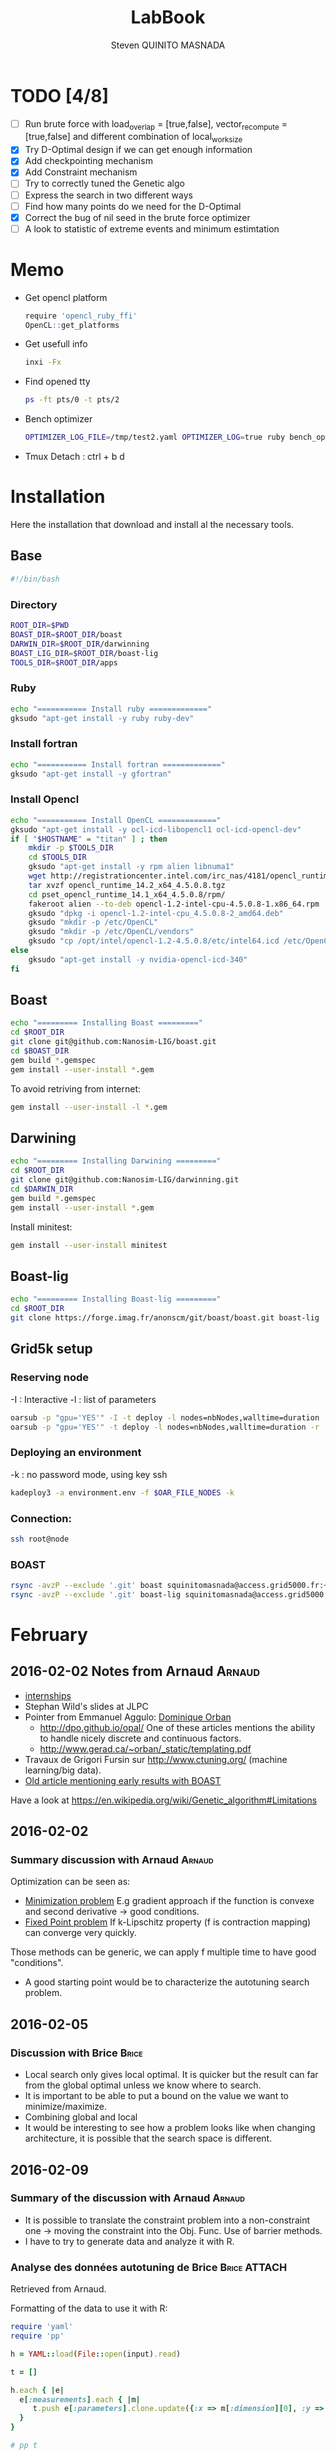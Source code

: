 #+TITLE:  LabBook
#+AUTHOR: Steven QUINITO MASNADA
#+BABEL: :tangle yes
#+TAGS: Arnaud(a) Brice(b) Script(s)

* TODO [4/8]
  - [ ] Run brute force with load_overlap = [true,false],
    vector_recompute = [true,false] and different combination of
    local_work_size
  - [X] Try D-Optimal design if we can get enough information
  - [X] Add checkpointing mechanism
  - [X] Add Constraint mechanism
  - [ ] Try to correctly tuned the Genetic algo
  - [ ] Express the search in two different ways
  - [ ] Find how many points do we need for the D-Optimal
  - [X] Correct the bug of nil seed in the brute force optimizer
  - [ ]  A look to statistic of extreme events and minimum estimtation
* Memo
  - Get opencl platform
    #+begin_src R :results output :session :exports both
      require 'opencl_ruby_ffi'
      OpenCL::get_platforms
    #+end_src
  - Get usefull info
    #+begin_src sh :results output :exports both
      inxi -Fx
    #+end_src
  - Find opened tty
    #+begin_src sh :results output :exports both
      ps -ft pts/0 -t pts/2    
    #+end_src
  - Bench optimizer
   #+begin_src sh :results output :exports both
     OPTIMIZER_LOG_FILE=/tmp/test2.yaml OPTIMIZER_LOG=true ruby bench_optimizer.rb test_parameters.yaml test.yaml
   #+end_src
  - Tmux
    Detach : ctrl + b d
* Installation
  Here the installation that download and install al the necessary tools.
** Base
   #+begin_src sh :results output :exports both :tangle ../setup.sh
     #!/bin/bash
   #+end_src
*** Directory
    #+begin_src sh :results output :exports both :tangle ../setup.sh
      ROOT_DIR=$PWD
      BOAST_DIR=$ROOT_DIR/boast
      DARWIN_DIR=$ROOT_DIR/darwinning
      BOAST_LIG_DIR=$ROOT_DIR/boast-lig
      TOOLS_DIR=$ROOT_DIR/apps
    #+end_src
*** Ruby
   #+begin_src sh :results output :exports both :tangle ../setup.sh
     echo "=========== Install ruby ============="
     gksudo "apt-get install -y ruby ruby-dev"
   #+end_src
*** Install fortran
    #+begin_src sh :results output :exports both :tangle ../setup.sh
      echo "=========== Install fortran ============="
      gksudo "apt-get install -y gfortran"
    #+end_src
*** Install Opencl
   #+begin_src sh :results output :exports both :tangle ../setup.sh
     echo "=========== Install OpenCL ============="
     gksudo "apt-get install -y ocl-icd-libopencl1 ocl-icd-opencl-dev"
     if [ "$HOSTNAME" = "titan" ] ; then
         mkdir -p $TOOLS_DIR
         cd $TOOLS_DIR
         gksudo "apt-get install -y rpm alien libnuma1"
         wget http://registrationcenter.intel.com/irc_nas/4181/opencl_runtime_14.2_x64_4.5.0.8.tgz
         tar xvzf opencl_runtime_14.2_x64_4.5.0.8.tgz
         cd pset_opencl_runtime_14.1_x64_4.5.0.8/rpm/
         fakeroot alien --to-deb opencl-1.2-intel-cpu-4.5.0.8-1.x86_64.rpm
         gksudo "dpkg -i opencl-1.2-intel-cpu_4.5.0.8-2_amd64.deb"
         gksudo "mkdir -p /etc/OpenCL"
         gksudo "mkdir -p /etc/OpenCL/vendors"
         gksudo "cp /opt/intel/opencl-1.2-4.5.0.8/etc/intel64.icd /etc/OpenCL/vendors/"
     else
         gksudo "apt-get install -y nvidia-opencl-icd-340"
     fi
   #+end_src

** Boast
   #+begin_src sh :results output :exports both :tangle ../setup.sh
     echo "========= Installing Boast ========="
     cd $ROOT_DIR
     git clone git@github.com:Nanosim-LIG/boast.git
     cd $BOAST_DIR
     gem build *.gemspec
     gem install --user-install *.gem
   #+end_src
   
   To avoid retriving from internet:
   #+begin_src sh :results output :exports both
     gem install --user-install -l *.gem
   #+end_src

** Darwining
    #+begin_src sh :results output :exports both :tangle ../setup.sh
      echo "========= Installing Darwining ========="
      cd $ROOT_DIR
      git clone git@github.com:Nanosim-LIG/darwinning.git
      cd $DARWIN_DIR
      gem build *.gemspec
      gem install --user-install *.gem
    #+end_src

   Install minitest:
    #+begin_src sh :results output :exports both :tangle ../setup.sh
      gem install --user-install minitest
    #+end_src

** Boast-lig
    #+begin_src sh :results output :exports both :tangle ../setup.sh
      echo "========= Installing Boast-lig ========="
      cd $ROOT_DIR
      git clone https://forge.imag.fr/anonscm/git/boast/boast.git boast-lig
    #+end_src

** Grid5k setup
*** Reserving node
    -I : Interactive
    -l : list of parameters
    #+begin_src sh :results output :exports both
      oarsub -p "gpu='YES'" -I -t deploy -l nodes=nbNodes,walltime=duration
      oarsub -p "gpu='YES'" -t deploy -l nodes=nbNodes,walltime=duration -r 'yyyy-mm-dd hh:mm:ss'
    #+end_src
*** Deploying an environment
    -k : no password mode, using key ssh
    #+begin_src sh :results output :exports both
      kadeploy3 -a environment.env -f $OAR_FILE_NODES -k
    #+end_src
*** Connection:
     #+begin_src sh :results output :exports both
       ssh root@node
     #+end_src
*** BOAST
     #+begin_src sh :results output :exports both
       rsync -avzP --exclude '.git' boast squinitomasnada@access.grid5000.fr:~/grenoble/boast
       rsync -avzP --exclude '.git' boast-lig squinitomasnada@access.grid5000.fr:~/grenoble/boast
     #+end_src
* February
** 2016-02-02 Notes from Arnaud :Arnaud:
- [[http://mescal.imag.fr/membres/arnaud.legrand/research/M2R_boast.pdf][internships]]
- Stephan Wild's slides at JLPC
- Pointer from Emmanuel Aggulo: [[https://www.gerad.ca/~orban/papers.html][Dominique Orban]]
  - http://dpo.github.io/opal/ One of these articles mentions the
    ability to handle nicely discrete and continuous factors.
  - http://www.gerad.ca/~orban/_static/templating.pdf
- Travaux de Grigori Fursin sur http://www.ctuning.org/ (machine
  learning/big data).
- [[https://hal.inria.fr/hal-00872482][Old article mentioning early results with BOAST]]

Have a look at
https://en.wikipedia.org/wiki/Genetic_algorithm#Limitations
** 2016-02-02
*** Summary discussion with Arnaud :Arnaud:
    Optimization can be seen as:
    - _Minimization problem_
      E.g gradient approach if the function is convexe and second
      derivative \to good conditions.
    - _Fixed Point problem_
      If k-Lipschitz property (f is contraction mapping) can converge very quickly.
      
    Those methods can be generic, we can apply f multiple time to have
    good "conditions".

    - A good starting point would be to characterize the autotuning
      search problem.
** 2016-02-05
*** Discussion with Brice :Brice:
    - Local search only gives local optimal. It is quicker but the
      result can far from the global optimal unless we know where to
      search.
    - It is important to be able to put a bound on the value we want
      to minimize/maximize.
    - Combining global and local
    - It would be interesting to see how a problem looks like when
      changing architecture, it is possible that the search space is
      different.  
** 2016-02-09
*** Summary of the discussion with Arnaud :Arnaud:
    - It is possible to translate the constraint problem into a
      non-constraint one \to moving the constraint into the Obj. Func.
      Use of barrier methods.
    - I have to try to generate data and analyze it with R.
*** Analyse des données autotuning de Brice                         :Brice:ATTACH:
    Retrieved from Arnaud.
:PROPERTIES:
:Attachments: res_arnaud.txt
:ID:       f8f8e899-bef1-40b7-add3-788636a18c68
:END:      
    
Formatting of the data to use it with R:
#+BEGIN_SRC ruby :results output :exports both :var output = "/tmp/file.csv" input="data/f8/f8e899-bef1-40b7-add3-788636a18c68/res_arnaud.txt"
  require 'yaml'
  require 'pp'

  h = YAML::load(File::open(input).read)

  t = []

  h.each { |e|
    e[:measurements].each { |m|
       t.push e[:parameters].clone.update({:x => m[:dimension][0], :y => m[:dimension][1], :duration => m[:duration]})
    }
  }

  # pp t

  # puts YAML::dump(t)

  File::open(output,"w") { |f|
    head = t.first
    f.puts head.each_key.collect { |k| k}.join(", ")
    # head.each_key.to_a.join(", ")

    t.each { |e|
      f.puts e.each_value.collect { |k| k}.join(", ")
    }
  }
#+END_SRC
    
#+RESULTS:

#+begin_src R :results output :session :exports both :var input="/tmp/file.csv"
df = read.csv(input,strip.white=T,header=T)
head(df)
dim(df)
#+end_src

#+RESULTS:
#+begin_example
  x_component_number vector_length y_component_number temporary_size
1                  1            16                  2              2
2                  1            16                  2              2
3                  1            16                  2              2
4                  1            16                  2              2
5                  1            16                  2              2
6                  4            16                  1              2
  vector_recompute load_overlap    x    y    duration
1             true        false  768  432 0.020760143
2             true        false 2560 1600 0.256392290
3             true        false 2048 2048 0.263635845
4             true        false 5760 3240 1.180488412
5             true        false 7680 4320 2.076793683
6            false         true  768  432 0.005698532
[1] 4000    9
#+end_example

#+begin_src R :results output :session :exports both
str(df);
summary(df);
#+end_src

#+RESULTS:
#+begin_example
'data.frame':	4000 obs. of  9 variables:
 $ x_component_number: int  1 1 1 1 1 4 4 4 4 4 ...
 $ vector_length     : int  16 16 16 16 16 16 16 16 16 16 ...
 $ y_component_number: int  2 2 2 2 2 1 1 1 1 1 ...
 $ temporary_size    : int  2 2 2 2 2 2 2 2 2 2 ...
 $ vector_recompute  : Factor w/ 2 levels "false","true": 2 2 2 2 2 1 1 1 1 1 ...
 $ load_overlap      : Factor w/ 2 levels "false","true": 1 1 1 1 1 2 2 2 2 2 ...
 $ x                 : int  768 2560 2048 5760 7680 768 2560 2048 5760 7680 ...
 $ y                 : int  432 1600 2048 3240 4320 432 1600 2048 3240 4320 ...
 $ duration          : num  0.0208 0.2564 0.2636 1.1805 2.0768 ...
 x_component_number vector_length  y_component_number temporary_size
 Min.   : 1.0       Min.   : 1.0   Min.   :1.00       Min.   :2     
 1st Qu.: 2.0       1st Qu.: 2.0   1st Qu.:1.75       1st Qu.:2     
 Median : 4.0       Median : 4.0   Median :2.50       Median :3     
 Mean   : 6.2       Mean   : 6.2   Mean   :2.50       Mean   :3     
 3rd Qu.: 8.0       3rd Qu.: 8.0   3rd Qu.:3.25       3rd Qu.:4     
 Max.   :16.0       Max.   :16.0   Max.   :4.00       Max.   :4     
 vector_recompute load_overlap       x              y           duration       
 false:2000       false:2000   Min.   : 768   Min.   : 432   Min.   :0.000204  
 true :2000       true :2000   1st Qu.:2048   1st Qu.:1600   1st Qu.:0.006667  
                               Median :2560   Median :2048   Median :0.023882  
                               Mean   :3763   Mean   :2328   Mean   :0.072823  
                               3rd Qu.:5760   3rd Qu.:3240   3rd Qu.:0.088747  
                               Max.   :7680   Max.   :4320   Max.   :3.472179
#+end_example

#+begin_src R :results output :session :exports both
df$flops = with(df, 9*(x-2)*(y-2)/duration)
#+end_src

#+RESULTS:

#+begin_src R :results output graphics :file (org-babel-temp-file "figure" ".png") :exports both :width 700 :height 700 :sessiona
plot(df[!(names(df)%in%c("duration"))]);
#+end_src

#+RESULTS:
[[file:/tmp/babel-30783Rp/figure30781gR.png]]


#+begin_src R :results output graphics :file (org-babel-temp-file "figure" ".png") :exports both :width 600 :height 400 :session
hist(df$flops)
#+end_src

#+RESULTS:
[[file:/tmp/babel-30783Rp/figure3078pJq.png]]


#+begin_src R :results output :session :exports both
names(df)
#+end_src

#+RESULTS:
:  [1] "x_component_number" "vector_length"      "y_component_number"
:  [4] "temporary_size"     "vector_recompute"   "load_overlap"
:  [7] "x"                  "y"                  "duration"
: [10] "flops"


#+begin_src R :results output :session :exports both
summary(lm(data=df, flops ~ (x_component_number + y_component_number + vector_length +
                            factor(temporary_size) + factor(vector_recompute) + factor(load_overlap) +
                            x + y)))
#+end_src

#+RESULTS:
#+begin_example
 
Call:
lm(formula = flops ~ (x_component_number + y_component_number + 
    vector_length + factor(temporary_size) + factor(vector_recompute) + 
    factor(load_overlap) + x + y), data = df)

Residuals:
       Min         1Q     Median         3Q        Max 
-4.532e+09 -1.340e+09 -4.478e+08  5.483e+08  1.239e+10 

Coefficients:
                               Estimate Std. Error t value Pr(>|t|)    
(Intercept)                   827765774  145444921   5.691 1.35e-08 ***
x_component_number            168354043    6796767  24.770  < 2e-16 ***
y_component_number            324149508   33163768   9.774  < 2e-16 ***
vector_length                  -7796884    6796767  -1.147 0.251390    
factor(temporary_size)4      -281970610   74156439  -3.802 0.000145 ***
factor(vector_recompute)true -178649163   74156439  -2.409 0.016038 *  
factor(load_overlap)true      518930201   74156439   6.998 3.04e-12 ***
x                               -104684      60695  -1.725 0.084649 .  
y                                291403     115655   2.520 0.011788 *  
---
Signif. codes:  0 ‘***’ 0.001 ‘**’ 0.01 ‘*’ 0.05 ‘.’ 0.1 ‘ ’ 1

Residual standard error: 2.345e+09 on 3991 degrees of freedom
Multiple R-squared:  0.1661,	Adjusted R-squared:  0.1645 
F-statistic: 99.39 on 8 and 3991 DF,  p-value: < 2.2e-16
#+end_example

Bon, on n'y comprends pas grand chose, il y a un R^2 tout petit et
quand on regarde le plot d'interactions précédent, on peut aisément
voir que =vector_length= ou =x_component_number= ne sont pas du tout
linéaires et qu'un modèle quadratique serait plus approprié. D'autre
part, il y a potentiellement des interactions entre ces différents
facteurs. Voyons ce que cela donne

#+begin_src R :results output :session :exports both
summary(lm(data=df, flops ~ (x_component_number + I(x_component_number^2) +
                            y_component_number + I(y_component_number^2) +
                            vector_length      + I(vector_length^2) +
                            factor(temporary_size) + factor(vector_recompute) + factor(load_overlap) +
                            x + y)^2))
#+end_src

#+RESULTS:
#+begin_example
 
Call:
lm(formula = flops ~ (x_component_number + I(x_component_number^2) + 
    y_component_number + I(y_component_number^2) + vector_length + 
    I(vector_length^2) + factor(temporary_size) + factor(vector_recompute) + 
    factor(load_overlap) + x + y)^2, data = df)

Residuals:
       Min         1Q     Median         3Q        Max 
-5.030e+09 -6.204e+08 -1.971e+07  5.541e+08  6.033e+09 

Coefficients:
                                                        Estimate Std. Error
(Intercept)                                            3.138e+09  5.423e+08
x_component_number                                    -8.962e+08  1.090e+08
I(x_component_number^2)                                1.128e+07  1.011e+07
y_component_number                                    -6.111e+08  5.901e+08
I(y_component_number^2)                               -9.967e+07  2.167e+08
vector_length                                         -8.809e+08  1.090e+08
I(vector_length^2)                                    -2.535e+07  1.011e+07
factor(temporary_size)4                                2.232e+09  2.461e+08
factor(vector_recompute)true                          -7.003e+08  2.461e+08
factor(load_overlap)true                              -2.130e+09  2.461e+08
x                                                      3.832e+05  1.991e+05
y                                                     -6.403e+05  3.719e+05
x_component_number:I(x_component_number^2)             1.452e+06  3.490e+05
x_component_number:y_component_number                  2.094e+08  7.516e+07
x_component_number:I(y_component_number^2)            -2.324e+07  1.480e+07
x_component_number:vector_length                       4.965e+08  1.203e+07
x_component_number:I(vector_length^2)                 -2.907e+07  6.795e+05
x_component_number:factor(temporary_size)4            -8.615e+07  2.960e+07
x_component_number:factor(vector_recompute)true        2.159e+08  2.960e+07
x_component_number:factor(load_overlap)true            2.061e+08  2.960e+07
x_component_number:x                                  -1.128e+04  2.422e+04
x_component_number:y                                   5.191e+04  4.616e+04
I(x_component_number^2):y_component_number            -8.905e+06  4.245e+06
I(x_component_number^2):I(y_component_number^2)        6.882e+05  8.357e+05
I(x_component_number^2):vector_length                 -2.094e+07  6.795e+05
I(x_component_number^2):I(vector_length^2)             1.273e+06  3.837e+04
I(x_component_number^2):factor(temporary_size)4        2.743e+06  1.671e+06
I(x_component_number^2):factor(vector_recompute)true  -1.063e+07  1.671e+06
I(x_component_number^2):factor(load_overlap)true      -7.750e+06  1.671e+06
I(x_component_number^2):x                             -1.683e+02  1.368e+03
I(x_component_number^2):y                             -9.343e+02  2.607e+03
y_component_number:I(y_component_number^2)             3.670e+07  2.713e+07
y_component_number:vector_length                       6.273e+08  7.516e+07
y_component_number:I(vector_length^2)                 -3.551e+07  4.245e+06
y_component_number:factor(temporary_size)4            -1.989e+08  1.849e+08
y_component_number:factor(vector_recompute)true       -1.776e+07  1.849e+08
y_component_number:factor(load_overlap)true            3.792e+08  1.849e+08
y_component_number:x                                  -6.029e+04  1.513e+05
y_component_number:y                                   1.512e+05  2.884e+05
I(y_component_number^2):vector_length                 -8.728e+07  1.480e+07
I(y_component_number^2):I(vector_length^2)             4.942e+06  8.357e+05
I(y_component_number^2):factor(temporary_size)4        2.857e+07  3.640e+07
I(y_component_number^2):factor(vector_recompute)true   4.712e+06  3.640e+07
I(y_component_number^2):factor(load_overlap)true      -7.237e+07  3.640e+07
I(y_component_number^2):x                              9.786e+03  2.979e+04
I(y_component_number^2):y                             -2.360e+04  5.677e+04
vector_length:I(vector_length^2)                       4.587e+06  3.490e+05
vector_length:factor(temporary_size)4                 -7.301e+08  2.960e+07
vector_length:factor(vector_recompute)true             6.302e+07  2.960e+07
vector_length:factor(load_overlap)true                 5.385e+08  2.960e+07
vector_length:x                                       -6.791e+04  2.422e+04
vector_length:y                                        1.823e+05  4.616e+04
I(vector_length^2):factor(temporary_size)4             4.266e+07  1.671e+06
I(vector_length^2):factor(vector_recompute)true       -6.746e+06  1.671e+06
I(vector_length^2):factor(load_overlap)true           -2.998e+07  1.671e+06
I(vector_length^2):x                                   3.807e+03  1.368e+03
I(vector_length^2):y                                  -1.029e+04  2.607e+03
factor(temporary_size)4:factor(vector_recompute)true  -2.517e+08  7.280e+07
factor(temporary_size)4:factor(load_overlap)true      -1.834e+08  7.280e+07
factor(temporary_size)4:x                              2.555e+04  5.959e+04
factor(temporary_size)4:y                             -6.267e+04  1.135e+05
factor(vector_recompute)true:factor(load_overlap)true  3.116e+08  7.280e+07
factor(vector_recompute)true:x                        -1.071e+04  5.959e+04
factor(vector_recompute)true:y                        -1.125e+03  1.135e+05
factor(load_overlap)true:x                            -4.277e+04  5.959e+04
factor(load_overlap)true:y                             1.277e+05  1.135e+05
x:y                                                   -3.127e+01  8.001e+00
                                                      t value Pr(>|t|)    
(Intercept)                                             5.787 7.71e-09 ***
x_component_number                                     -8.226 2.61e-16 ***
I(x_component_number^2)                                 1.116 0.264635    
y_component_number                                     -1.036 0.300474    
I(y_component_number^2)                                -0.460 0.645550    
vector_length                                          -8.085 8.20e-16 ***
I(vector_length^2)                                     -2.508 0.012185 *  
factor(temporary_size)4                                 9.070  < 2e-16 ***
factor(vector_recompute)true                           -2.845 0.004461 ** 
factor(load_overlap)true                               -8.653  < 2e-16 ***
x                                                       1.925 0.054320 .  
y                                                      -1.722 0.085220 .  
x_component_number:I(x_component_number^2)              4.160 3.25e-05 ***
x_component_number:y_component_number                   2.786 0.005366 ** 
x_component_number:I(y_component_number^2)             -1.571 0.116374    
x_component_number:vector_length                       41.266  < 2e-16 ***
x_component_number:I(vector_length^2)                 -42.784  < 2e-16 ***
x_component_number:factor(temporary_size)4             -2.911 0.003622 ** 
x_component_number:factor(vector_recompute)true         7.294 3.62e-13 ***
x_component_number:factor(load_overlap)true             6.964 3.85e-12 ***
x_component_number:x                                   -0.466 0.641385    
x_component_number:y                                    1.125 0.260777    
I(x_component_number^2):y_component_number             -2.098 0.035992 *  
I(x_component_number^2):I(y_component_number^2)         0.823 0.410285    
I(x_component_number^2):vector_length                 -30.818  < 2e-16 ***
I(x_component_number^2):I(vector_length^2)             33.185  < 2e-16 ***
I(x_component_number^2):factor(temporary_size)4         1.641 0.100889    
I(x_component_number^2):factor(vector_recompute)true   -6.362 2.21e-10 ***
I(x_component_number^2):factor(load_overlap)true       -4.637 3.66e-06 ***
I(x_component_number^2):x                              -0.123 0.902113    
I(x_component_number^2):y                              -0.358 0.720055    
y_component_number:I(y_component_number^2)              1.353 0.176258    
y_component_number:vector_length                        8.346  < 2e-16 ***
y_component_number:I(vector_length^2)                  -8.365  < 2e-16 ***
y_component_number:factor(temporary_size)4             -1.076 0.282210    
y_component_number:factor(vector_recompute)true        -0.096 0.923490    
y_component_number:factor(load_overlap)true             2.051 0.040360 *  
y_component_number:x                                   -0.398 0.690373    
y_component_number:y                                    0.524 0.600107    
I(y_component_number^2):vector_length                  -5.898 3.98e-09 ***
I(y_component_number^2):I(vector_length^2)              5.913 3.64e-09 ***
I(y_component_number^2):factor(temporary_size)4         0.785 0.432530    
I(y_component_number^2):factor(vector_recompute)true    0.129 0.897005    
I(y_component_number^2):factor(load_overlap)true       -1.988 0.046879 *  
I(y_component_number^2):x                               0.328 0.742588    
I(y_component_number^2):y                              -0.416 0.677657    
vector_length:I(vector_length^2)                       13.144  < 2e-16 ***
vector_length:factor(temporary_size)4                 -24.670  < 2e-16 ***
vector_length:factor(vector_recompute)true              2.130 0.033270 *  
vector_length:factor(load_overlap)true                 18.195  < 2e-16 ***
vector_length:x                                        -2.804 0.005077 ** 
vector_length:y                                         3.949 7.98e-05 ***
I(vector_length^2):factor(temporary_size)4             25.523  < 2e-16 ***
I(vector_length^2):factor(vector_recompute)true        -4.036 5.54e-05 ***
I(vector_length^2):factor(load_overlap)true           -17.935  < 2e-16 ***
I(vector_length^2):x                                    2.782 0.005421 ** 
I(vector_length^2):y                                   -3.948 8.03e-05 ***
factor(temporary_size)4:factor(vector_recompute)true   -3.458 0.000551 ***
factor(temporary_size)4:factor(load_overlap)true       -2.518 0.011825 *  
factor(temporary_size)4:x                               0.429 0.668131    
factor(temporary_size)4:y                              -0.552 0.581004    
factor(vector_recompute)true:factor(load_overlap)true   4.279 1.92e-05 ***
factor(vector_recompute)true:x                         -0.180 0.857361    
factor(vector_recompute)true:y                         -0.010 0.992093    
factor(load_overlap)true:x                             -0.718 0.472966    
factor(load_overlap)true:y                              1.124 0.260960    
x:y                                                    -3.909 9.43e-05 ***
---
Signif. codes:  0 ‘***’ 0.001 ‘**’ 0.01 ‘*’ 0.05 ‘.’ 0.1 ‘ ’ 1

Residual standard error: 1.151e+09 on 3933 degrees of freedom
Multiple R-squared:  0.802,	Adjusted R-squared:  0.7987 
F-statistic: 241.3 on 66 and 3933 DF,  p-value: < 2.2e-16
#+end_example

Bon, là, c'est pas mal, le R^2 n'est pas ridicule et bien des
paramètres sont non significatifs (dont =x= et =y= mais on peut voir que
=x*y= l'est...).


Idéalement, on voudrait donc maintenant réduire le modèle. J'enlève
ceux qui semblent sans importance: =x=, =y=, =y_component_number=. C'est un
peu pénible car =I(x_component_number^2)= est non significatif mais sa
contribution s'est perdue dans les interactions avec les autres
paramètres. On voit l'intérêt qu'il y aurait ici à utiliser une
approche MDL... D'autre part, certains paramètres semblent significatifs
sans pour autant être importants (par exemple =vector_recompute=)

#+begin_src R :results output :session :exports both
summary(lm(data=df, flops ~ (x_component_number + I(x_component_number^2) +
                            vector_length      + I(vector_length^2) +
                            factor(temporary_size) + factor(vector_recompute) + factor(load_overlap))^2))
#+end_src

#+RESULTS:
#+begin_example

Call:
lm(formula = flops ~ (x_component_number + I(x_component_number^2) +
    vector_length + I(vector_length^2) + factor(temporary_size) +
    factor(vector_recompute) + factor(load_overlap))^2, data = df)

Residuals:
       Min         1Q     Median         3Q        Max
-5.459e+09 -6.205e+08 -2.736e+07  5.874e+08  6.409e+09

Coefficients:
                                                        Estimate Std. Error
(Intercept)                                            1.531e+09  1.873e+08
x_component_number                                    -4.687e+08  7.410e+07
I(x_component_number^2)                               -8.632e+06  9.824e+06
vector_length                                          2.015e+08  7.410e+07
I(vector_length^2)                                    -8.669e+07  9.824e+06
factor(temporary_size)4                                1.900e+09  1.393e+08a
factor(vector_recompute)true                          -7.523e+08  1.393e+08
factor(load_overlap)true                              -1.588e+09  1.393e+08
x_component_number:I(x_component_number^2)             1.452e+06  3.868e+05
x_component_number:vector_length                       4.965e+08  1.333e+07
x_component_number:I(vector_length^2)                 -2.907e+07  7.531e+05
x_component_number:factor(temporary_size)4            -8.615e+07  3.280e+07
x_component_number:factor(vector_recompute)true        2.159e+08  3.280e+07
x_component_number:factor(load_overlap)true            2.061e+08  3.280e+07
I(x_component_number^2):vector_length                 -2.094e+07  7.531e+05
I(x_component_number^2):I(vector_length^2)             1.273e+06  4.253e+04
I(x_component_number^2):factor(temporary_size)4        2.743e+06  1.853e+06
I(x_component_number^2):factor(vector_recompute)true  -1.063e+07  1.853e+06
I(x_component_number^2):factor(load_overlap)true      -7.750e+06  1.853e+06
vector_length:I(vector_length^2)                       4.587e+06  3.868e+05
vector_length:factor(temporary_size)4                 -7.301e+08  3.280e+07
vector_length:factor(vector_recompute)true             6.302e+07  3.280e+07
vector_length:factor(load_overlap)true                 5.385e+08  3.280e+07
I(vector_length^2):factor(temporary_size)4             4.266e+07  1.853e+06
I(vector_length^2):factor(vector_recompute)true       -6.746e+06  1.853e+06
I(vector_length^2):factor(load_overlap)true           -2.998e+07  1.853e+06
factor(temporary_size)4:factor(vector_recompute)true  -2.517e+08  8.070e+07
factor(temporary_size)4:factor(load_overlap)true      -1.834e+08  8.070e+07
factor(vector_recompute)true:factor(load_overlap)true  3.116e+08  8.070e+07
                                                      t value Pr(>|t|)
(Intercept)                                             8.175 3.93e-16 ***
x_component_number                                     -6.325 2.81e-10 ***
I(x_component_number^2)                                -0.879 0.379645
vector_length                                           2.720 0.006564 **
I(vector_length^2)                                     -8.824  < 2e-16 ***
factor(temporary_size)4                                13.641  < 2e-16 ***
factor(vector_recompute)true                           -5.402 6.99e-08 ***
factor(load_overlap)true                              -11.406  < 2e-16 ***
x_component_number:I(x_component_number^2)              3.753 0.000177 ***
x_component_number:vector_length                       37.231  < 2e-16 ***
x_component_number:I(vector_length^2)                 -38.600  < 2e-16 ***
x_component_number:factor(temporary_size)4             -2.626 0.008662 **
x_component_number:factor(vector_recompute)true         6.581 5.29e-11 ***
x_component_number:factor(load_overlap)true             6.283 3.67e-10 ***
I(x_component_number^2):vector_length                 -27.804  < 2e-16 ***
I(x_component_number^2):I(vector_length^2)             29.940  < 2e-16 ***
I(x_component_number^2):factor(temporary_size)4         1.480 0.138824
I(x_component_number^2):factor(vector_recompute)true   -5.740 1.02e-08 ***
I(x_component_number^2):factor(load_overlap)true       -4.183 2.94e-05 ***
vector_length:I(vector_length^2)                       11.859  < 2e-16 ***
vector_length:factor(temporary_size)4                 -22.257  < 2e-16 ***
vector_length:factor(vector_recompute)true              1.921 0.054764 .
vector_length:factor(load_overlap)true                 16.415  < 2e-16 ***
I(vector_length^2):factor(temporary_size)4             23.028  < 2e-16 ***
I(vector_length^2):factor(vector_recompute)true        -3.641 0.000275 ***
I(vector_length^2):factor(load_overlap)true           -16.182  < 2e-16 ***
factor(temporary_size)4:factor(vector_recompute)true   -3.119 0.001825 **
factor(temporary_size)4:factor(load_overlap)true       -2.272 0.023127 *
factor(vector_recompute)true:factor(load_overlap)true   3.861 0.000115 ***
---
Signif. codes:  0 ‘***’ 0.001 ‘**’ 0.01 ‘*’ 0.05 ‘.’ 0.1 ‘ ’ 1

Residual standard error: 1.276e+09 on 3971 degrees of freedom
Multiple R-squared:  0.7544,    Adjusted R-squared:  0.7526
F-statistic: 435.6 on 28 and 3971 DF,  p-value: < 2.2e-16
#+end_example

#+end_src

Y verrait-on plus clair en se concentrant sur les résultats
"intéressants". Pas sûr...

#+begin_src R :results output graphics :file (org-babel-temp-file "figure" ".png") :exports both :width 600 :height 600 :session
plot(df[df$flops>1E10 & df$temporary_size==2 & df$vector_length==8 & df$load_overlap=="true",!(names(df) %in% c("duration","x","y"))]) # ,"temporary_size","vector_length"
#+end_src

#+RESULTS:
[[file:/tmp/babel-30783Rp/figure30782Tw.png]]

But as we have less points and do not cover the parameter space,
fitting the previous model is now meaningless.

Entered on [2015-11-19 jeu. 20:56]
** 2016-02-11
   - Wrong hypothesis can lead to bad solution \to need to make less
     hypothesis as possible.
** 2016-02-16
   - Activate performance logs:
     #+begin_src sh :results output :exports both
     OPTIMIZER_LOG_FILE=file OPTIMIZER_LOG=true ruby prog.rb
   #+end_src
   - Using bench_optimizer:
     #+begin_src sh :results output :exports both
     OPTIMIZER_LOG_FILE=/tmp/test2.yaml OPTIMIZER_LOG=true ruby bench_optimizer.rb test_parameters.yaml test.yaml
   #+end_src
   - Let's try to make a first experiment and how look likes the
     optimization space of the Laplacian.rb by running brute force on
     adonis nodes to see if we can see something interesting, and
     compare it with Brice's results. Let's also run the experiment
     several time to see how is the variability. 
   - Send to grenoble:
     #+begin_src sh :results output :exports both :tangle scripts/send_to_grenoble.sh
       BASE="$PWD/../.."
       ssh squinitomasnada@access.grid5000.fr 'mkdir -p ~/grenoble/boast'
       rsync -avzP --exclude '.git' $BASE/boast squinitomasnada@access.grid5000.fr:~/grenoble/boast
       rsync -avzP --exclude '.git' $BASE/boast-lig squinitomasnada@access.grid5000.fr:~/grenoble/boast
       rsync -avzP --exclude '.git' $BASE/org/scripts squinitomasnada@access.grid5000.fr:~/grenoble/boast
     #+end_src
   - Send to nodes:
     #+begin_src sh :results output :exports both :tangle scripts/send_to_nodes.sh
       #!/bin/bash
       BASE="$PWD/.."
       PREV_NODE=''
       while read NODE; do
           if [[ "$NODE" != "$PREV_NODE" ]]; then
               ssh root@$NODE 'mkdir -p ~/boast'
               rsync -avzP --exclude '.git' $BASE/boast root@$NODE:~/boast
               rsync -avzP --exclude '.git' $BASE/boast-lig root@$NODE:~/boast
               rsync -avzP --exclude '.git' $BASE/scripts root@$NODE:~/boast
               PREV_NODE=$NODE
               fi
       done < $OAR_NODE_FILE

     #+end_src

   - The results below are obtained from different executions of
     Laplacian.rb on adonis platforms. The best configuration is found
     as follow:
     - For each configurations:
       - For each size of image [768x432, 2560x1600, 2048x2048, 5760x3240,
         7680x4320]:
         - Laplacian is computed 4 times:
           - Each time is calculated the average time to compute a
             pixel (for a given image)
           - Keep the minimum of the average time to compute a pixel
         - Make the average of the of the min the different size of
           image
       - Keep the best value.

     - Which more formally would look like this:
       min(avg_k(min_j(t_i))) 
       let:
       - t be an image
       - i \in {0..3} is the number of try
       - j \in {768x432,2560x1600,2048x2048,5760x3240,7680x4320} be the sizes of images
       - k \in X which is the set of configuration.

       Here are the best configurations found:
     - Adonis-5 15:32:21
       - [[file:data/2016_02_19/15_32_21_adonis-5/Info15_32_21.org][Infos-Adonis-5]] 
       - [[file:data/2016_02_19/15_32_21_adonis-5/Data15_32_21.yaml][Results-Adonis-5]] 
       - Best candidate:
         #+BEGIN_SRC 
         {:x_component_number=>1, :vector_length=>8, :y_component_number=>4, :temporary_size=>4, :vector_recompute=>false, :load_overlap=>false}
         6.381553113495854e-10
         #+END_SRC
     - Adonis-9 15:23:23
       - [[file:data/2016_02_19/15_23_23_adonis-9/Info15_23_23.org][Infos-Adonis-9]] 
       - [[file:data/2016_02_19/15_23_23_adonis-9/Data15_23_23.yaml][Results-Adonis-9]] 
       - Best candidate:
         #+BEGIN_SRC 
         {:x_component_number=>1, :vector_length=>16, :y_component_number=>4, :temporary_size=>4, :vector_recompute=>false, :load_overlap=>false}
         6.379672182710354e-10
         #+END_SRC
     - Adonis-6 15:42:14
       - [[file:data/2016_02_19/15_42_14_adonis-6/Info15_42_14.org][Infos-Adonis-6]] 
       - [[file:data/2016_02_19/15_42_14_adonis-6/Data15_42_14.yaml][Results-Adonis-6]] 
       - Best candidate:
         #+BEGIN_SRC 
         {:x_component_number=>8, :vector_length=>8, :y_component_number=>3, :temporary_size=>2, :vector_recompute=>true, :load_overlap=>false}
         1.7839996605890094e-09
         #+END_SRC
     - Adonis-2 15:51:36
       - [[file:data/2016_02_19/15_51_36_adonis-2/Info15_51_36.org][Infos-Adonis-2]] 
       - [[file:data/2016_02_19/15_51_36_adonis-2/Data15_51_36.yaml][Results-Adonis-2]] 
       - Best candidate:
         #+BEGIN_SRC 
         {:x_component_number=>8, :vector_length=>8, :y_component_number=>3, :temporary_size=>2, :vector_recompute=>false, :load_overlap=>false}
         1.7518950929881022e-09
         #+END_SRC
     It is seems we have a lot of variability (~3x)
   - Let's try to make some plots to see if the result have the same shape:
     - Formatting data:
       *Warning:* this is an outdated version
       #+BEGIN_SRC ruby
         require 'yaml'
         require 'pp'
         
         input = ARGV[0]
         
         # h = YAML::load(File::open("../data/2016_02_19/15_23_23_adonis-9/Data15_23_23.yaml").read)
         h = YAML::load(File::open(input).read)
         
         t = []
         t2 = []
         head = []
         
         h.first[0].each {|key, value| head.push key } 
         head.push :time_per_pixel
         
         h.each {|key, value| 
           t2 = []
           key.each { |key2, value2|
             t2.push value2
           }
           t2.push value
           t.push t2
         }
         
         # sorted = t.sort{ |a,b| (a[0] <=> b[0]) == 0 ? (a[1] <=> b[1]) == 0 ? (a[2] <=> b[2]) == 0 ? (a[3] <=> b[3]) == 0 ? a[4] ? a[5] ? 1 : 0 : 1 : (a[3] <=> b[3])  : (a[2] <=> b[2]) : (a[1] <=> b[1]) : (a[0] <=> b[0]) }
         
         File::open("/tmp/test.csv", "w"){ |f|
           f.puts head.collect{ |v| v }.join(", ")
           t.each{ |e|
             f.puts e.collect{ |v| v }.join(", ")
           }
         }
       #+END_SRC
     - Adonis-5 15:32:21
       #+begin_src sh :results output :exports both
         ruby scripts/format_data.rb data/2016_02_19/15_32_21_adonis-5/Data15_32_21.yaml
       #+end_src

       #+RESULTS:

       #+begin_src R :results output :session :exports both
         df <- read.csv("/tmp/test.csv",strip.white=T,header=T)
         attach(df)
         sorted <- df[order(x_component_number, vector_length, y_component_number, temporary_size, vector_recompute, load_overlap),]         
       #+end_src

       #+begin_src R :results output graphics :file (org-babel-temp-file "figure" ".png") :exports both :width 700 :height 500 :session
         plot(sorted$time_per_pixel)
       #+end_src

       #+RESULTS:
       [[file:/tmp/babel-13311ddc/figure133112eT.png]]
     - Adonis-9 15:23:23:
       #+begin_src sh :results output :exports both
         ruby scripts/format_data.rb data/2016_02_19/15_23_23_adonis-9/Data15_23_23.yaml
       #+end_src

       #+begin_src R :results output :session :exports both
         df <- read.csv("/tmp/test.csv",strip.white=T,header=T)
         attach(df)
         sorted <- df[order(x_component_number, vector_length, y_component_number, temporary_size, vector_recompute, load_overlap),]
       #+end_src

       #+begin_src R :results output graphics :file (org-babel-temp-file "figure" ".png") :exports both :width 700 :height 500 :session
         plot(sorted)
       #+end_src

       #+RESULTS:
       [[file:/tmp/babel-4721NXH/figure4721oFw.png]]
       #+begin_src R :results output graphics :file (org-babel-temp-file "figure" ".png") :exports both :width 700 :height 500 :session
         hist(sorted$time_per_pixel)
       #+end_src
   
       #+begin_src R :results output graphics :file (org-babel-temp-file "figure" ".png") :exports both :width 700 :height 500 :session
         plot(sorted$time_per_pixel)
       #+end_src

       #+RESULTS:
       [[file:/tmp/babel-12889xAc/figure12889LDa.png]]
     - Adonis-6 15:42:14
       #+begin_src sh :results output :exports both
         ruby scripts/format_data.rb data/2016_02_19/15_42_14_adonis-6/Data15_42_14.yaml
       #+end_src

       #+RESULTS:

       #+begin_src R :results output :session :exports both
         df <- read.csv("/tmp/test.csv",strip.white=T,header=T)
         attach(df)
         sorted <- df[order(x_component_number, vector_length, y_component_number, temporary_size, vector_recompute, load_overlap),]
       #+end_src

       #+RESULTS:
       : The following objects are masked from df (pos = 3):
       : 
       :     load_overlap, temporary_size, time_per_pixel, vector_length,
       :     vector_recompute, x_component_number, y_component_number

       #+begin_src R :results output graphics :file (org-babel-temp-file "figure" ".png") :exports both :width 700 :height 500 :session
         plot(sorted$time_per_pixel)
       #+end_src

       #+RESULTS:
       [[file:/tmp/babel-13311ddc/figure133113Ry.png]]

       #+begin_src R :results output graphics :file (org-babel-temp-file "figure" ".png") :exports both :width 700 :height 500 :session
         hist(sorted$time_per_pixel)
       #+end_src

       #+RESULTS:
       [[file:/tmp/babel-13311ddc/figure13311pbB.png]]
     - Adonis-2 15:51:36
       #+begin_src sh :results output :exports both
         ruby scripts/format_data.rb data/2016_02_19/15_51_36_adonis-2/Data15_51_36.yaml
       #+end_src

       #+RESULTS:

       #+begin_src R :results output :session :exports both
         df <- read.csv("/tmp/test.csv",strip.white=T,header=T)
         attach(df)
         sorted <- df[order(x_component_number, vector_length, y_component_number, temporary_size, vector_recompute, load_overlap),]         
       #+end_src

       #+RESULTS:
       : The following objects are masked from df (pos = 3):
       : 
       :     load_overlap, temporary_size, time_per_pixel, vector_length,
       :     vector_recompute, x_component_number, y_component_number
       : 
       : The following objects are masked from df (pos = 4):
       : 
       :     load_overlap, temporary_size, time_per_pixel, vector_length,
       :     vector_recompute, x_component_number, y_component_number

       #+begin_src R :results output graphics :file (org-babel-temp-file "figure" ".png") :exports both :width 700 :height 500 :session
         plot(sorted$time_per_pixel)
       #+end_src

       #+RESULTS:
       [[file:/tmp/babel-13311ddc/figure13311dEa.png]]
     - We can see that the structure is completly different between
       Adonis-5 and Adonis-6 it seemed to be due to some
       variability but Adonis-5 and Adonis-9 have the same structure
       and Adonis-6 and Adonis-2 also. So the difference is not
       related to a big variablity but to other things.
     - Lets have a look on Adonis-6 with another test:
       #+begin_src sh :results output :exports both
         ruby scripts/format_data.rb data/2016_02_22/15_14_33_adonis-6.grenoble.grid5000.fr/Data15_14_33.yaml
       #+end_src

       #+RESULTS:

       #+begin_src R :results output :session :exports both
         df <- read.csv("/tmp/test.csv",strip.white=T,header=T)
         attach(df)
         sorted <- df[order(x_component_number, vector_length, y_component_number, temporary_size, vector_recompute, load_overlap),]         
       #+end_src

       #+RESULTS:
       #+begin_example
       The following objects are masked from df (pos = 3):

           load_overlap, temporary_size, time_per_pixel, vector_length,
           vector_recompute, x_component_number, y_component_number

       The following objects are masked from df (pos = 4):

           load_overlap, temporary_size, time_per_pixel, vector_length,
           vector_recompute, x_component_number, y_component_number

       The following objects are masked from df (pos = 5):

           load_overlap, temporary_size, time_per_pixel, vector_length,
           vector_recompute, x_component_number, y_component_number
#+end_example

       #+begin_src R :results output graphics :file (org-babel-temp-file "figure" ".png") :exports both :width 700 :height 500 :session
         plot(sorted$time_per_pixel)
       #+end_src

       #+RESULTS:
       [[file:/tmp/babel-13311ddc/figure13311Rty.png]]

       - We have the same structure has before maybe there are some
         differences between Adonis platform.
** 2016-02-29
   - [X] Check if there are errors in the kernel computation
     Yes, there are!
   - [X] Check which implementation of OpenCL is used
     
   - Let's try with the check on adonis-9 and adonis-6:
     #+begin_src sh :session foo :results output :exports both 
       oarsub -p "gpu='YES' and network_address in ('adonis-9.grenoble.grid5000.fr', 'adonis-6.grenoble.grid5000.fr')" -t deploy -l nodes=2,walltime=3 -I
     #+end_src
   - Results adonis-6
     - 14:15:35
       #+begin_src sh :results output :exports both
         ruby scripts/format_data.rb data/2016_02_29/adonis-6.grenoble.grid5000.fr/14_15_35/Data14_15_35.yaml
       #+end_src

       #+RESULTS:

       #+begin_src R :results output :session :exports both
         df <- read.csv("/tmp/test.csv",strip.white=T,header=T)
         attach(df)
         sorted <- df[order(x_component_number, vector_length, y_component_number, temporary_size, vector_recompute, load_overlap),]         
       #+end_src

       #+RESULTS:

       #+begin_src R :results output graphics :file (org-babel-temp-file "figure" ".png") :exports both :width 700 :height 500 :session
         plot(sorted$time_per_pixel)
       #+end_src

       #+RESULTS:
       [[file:/tmp/babel-9562LHG/figure95629pq.png]]
      
     - 15:12:51
       #+begin_src sh :results output :exports both
         ruby scripts/format_data.rb data/2016_02_29/adonis-6.grenoble.grid5000.fr/15_12_51/Data15_12_51.yaml
       #+end_src

       #+RESULTS:

       #+begin_src R :results output :session :exports both
         df <- read.csv("/tmp/test.csv",strip.white=T,header=T)
         attach(df)
         sorted <- df[order(x_component_number, vector_length, y_component_number, temporary_size, vector_recompute, load_overlap),]         
       #+end_src

       #+RESULTS:
       : The following objects are masked from df (pos = 3):
       : 
       :     load_overlap, temporary_size, time_per_pixel, vector_length,
       :     vector_recompute, x_component_number, y_component_number

       #+begin_src R :results output graphics :file (org-babel-temp-file "figure" ".png") :exports both :width 700 :height 500 :session
         plot(sorted$time_per_pixel)
       #+end_src

       #+RESULTS:
       [[file:/tmp/babel-9562LHG/figure9562WSM.png]]
   - Results adonis-9
     - 14:08:07
       #+begin_src sh :results output :exports both
         ruby scripts/format_data.rb data/2016_02_29/adonis-9.grenoble.grid5000.fr/14_08_07/Data14_08_07.yaml
       #+end_src

       #+RESULTS:

       #+begin_src R :results output :session :exports both
         df <- read.csv("/tmp/test.csv",strip.white=T,header=T)
         attach(df)
         sorted <- df[order(x_component_number, vector_length, y_component_number, temporary_size, vector_recompute, load_overlap),]         
       #+end_src

       #+RESULTS:
       : The following objects are masked from df (pos = 3):
       : 
       :     load_overlap, temporary_size, time_per_pixel, vector_length,
       :     vector_recompute, x_component_number, y_component_number
       : 
       : The following objects are masked from df (pos = 4):
       : 
       :     load_overlap, temporary_size, time_per_pixel, vector_length,
       :     vector_recompute, x_component_number, y_component_number

       #+begin_src R :results output graphics :file (org-babel-temp-file "figure" ".png") :exports both :width 700 :height 500 :session
         plot(sorted$time_per_pixel)
       #+end_src

       #+RESULTS:
       [[file:/tmp/babel-9562LHG/figure9562K7k.png]]
     - 15:05:38
       #+begin_src sh :results output :exports both
         ruby scripts/format_data.rb data/2016_02_29/adonis-9.grenoble.grid5000.fr/15_05_38/Data15_05_38.yaml
       #+end_src

       #+RESULTS:

       #+begin_src R :results output :session :exports both
         df <- read.csv("/tmp/test.csv",strip.white=T,header=T)
         attach(df)
         sorted <- df[order(x_component_number, vector_length, y_component_number, temporary_size, vector_recompute, load_overlap),]         
       #+end_src

       #+RESULTS:

       #+begin_src R :results output graphics :file (org-babel-temp-file "figure" ".png") :exports both :width 700 :height 500 :session
         plot(sorted$time_per_pixel)
       #+end_src

       #+RESULTS:
       [[file:/tmp/babel-9562LHG/figure9562YGy.png]]

       #+begin_src R :results output graphics :file (org-babel-temp-file "figure" ".png") :exports both :width 700 :height 500 :session
         plot(sorted)
       #+end_src

       #+RESULTS:
       [[file:/tmp/babel-10001xgG/figure10001vhG.png]]


   - The previous differences we had between adonis-6 and adonis-9
     came from the fact that on one machine the nvidia implementation
     of the opencl was not used.
* Mars
** 2016-03-01
 - Result on a machine with a GPU Nvidia GTX960 
   - [[file:data/2016_03_01/pantheon/22_11_09/Info22_11_09.org][Conditions of experiment]]
   - [[file:data/2016_03_01/pantheon/22_11_09/Data22_11_09_parameters.yaml][Search space]]
   - [[file:data/2016_03_01/pantheon/22_11_09/Data22_11_09.yaml][Results of experiment]]
 - Observations:    
       #+begin_src sh :results output :exports both
         ruby scripts/format_data.rb data/2016_03_01/pantheon/22_11_09/Data22_11_09.yaml
       #+end_src

       #+RESULTS:

   - Best candidate:
     #+begin_src R :results output :session :exports both
       df <- read.csv("/tmp/test.csv",strip.white=T,header=T)
       df[df$time_per_pixel==min(df$time_per_pixel),]
     #+end_src

     #+RESULTS:
     :    x_component_number vector_length y_component_number temporary_size
     : 33                  1             1                  4              4
     :    vector_recompute load_overlap time_per_pixel
     : 33            false        false   1.432887e-10

   - Lets plot simply the result
       #+begin_src R :results output graphics :file img/not_ordered.png :exports both :width 700 :height 500 :session
         plot(df$time_per_pixel)
       #+end_src

       #+RESULTS:
       [[file:img/not_ordered.png]]
     - Here we can see no structure because the configuration are
       generated in random order 
   - Now lets try plot in certain order
       #+begin_src R :results output graphics :file img/ordered.png :exports both :width 700 :height 500 :session
         attach(df)
         sorted <- df[order(x_component_number, vector_length, y_component_number, temporary_size, vector_recompute, load_overlap),]         
         plot(sorted$time_per_pixel)
       #+end_src

       #+RESULTS:
     [[file:img/ordered.png]]

       #+begin_src R :results output graphics :file img/another_order.png :exports both :width 700 :height 500 :session
         df <- read.csv("/tmp/test.csv",strip.white=T,header=T)
         attach(df)
         sorted <- df[order(y_component_number, x_component_number,  temporary_size, vector_length,  vector_recompute, load_overlap),]         

         plot(sorted$time_per_pixel)
       #+end_src

       #+RESULTS:
     [[file:img/another_order.png]]

   - Lets see what are the parameters that have the bigger impact:
     #+begin_src R :results output :session :exports both
       head(df)
     #+end_src

     #+RESULTS:
     #+begin_example
     x_component_number vector_length y_component_number temporary_size
     1                  1             2                  3              2
     2                  1             2                  1              2
     3                  4             2                  1              2
     4                 16             8                  3              4
     5                  2             4                  4              4
     6                  8             1                  3              4
     vector_recompute load_overlap time_per_pixel
     1            false        false   1.604461e-10
     2             true         true   4.561930e-10
     3            false         true   3.974526e-10
     4             true        false   5.710954e-10
     5            false        false   1.572302e-10
     6            false         true   3.197862e-10
     #+end_example

     #+begin_src R :results output :session :exports both
       summary(lm(data=df,time_per_pixel ~ x_component_number + vector_length + y_component_number + vector_recompute  )) # + temporary_size + load_overlap
     #+end_src

     #+RESULTS:
     #+begin_example
     
     Call:
     lm(formula = time_per_pixel ~ x_component_number + vector_length + 
     y_component_number + vector_recompute, data = df)
     
     Residuals:
       Min         1Q     Median         3Q        Max 
     -3.494e-10 -1.409e-10 -3.041e-11  8.200e-11  1.627e-09 
     
     Coefficients:
                       Estimate Std. Error t value Pr(>|t|)    
     (Intercept)           2.770e-10  2.622e-11  10.567   <2e-16 ***
     x_component_number    1.364e-11  1.552e-12   8.785   <2e-16 ***
     vector_length         2.308e-11  1.552e-12  14.870   <2e-16 ***
     y_component_number   -6.680e-11  7.575e-12  -8.819   <2e-16 ***
     vector_recomputetrue  2.162e-10  1.694e-11  12.763   <2e-16 ***
     ---
     Signif. codes:  0 ‘***’ 0.001 ‘**’ 0.01 ‘*’ 0.05 ‘.’ 0.1 ‘ ’ 1
     
     Residual standard error: 2.395e-10 on 795 degrees of freedom
     Multiple R-squared:  0.404,	Adjusted R-squared:  0.401 
     F-statistic: 134.7 on 4 and 795 DF,  p-value: < 2.2e-16
     #+end_example

     We can see that temporary_size and load_overlap don't any impact on
     the result.

   - By keeping the best value for the most important parameters we can
    get the best times per pixel
     #+begin_src R :results output :session :exports both
       x = min(df$x_component_number)
       v = min(df$vector_length)
       y = max(df$y_component_number)
       min(df$time_per_pixel)
       df[df$x_component_number==x & df$y_component_number==y & df$vector_length == v & df$vector_recompute == "false", ]
     #+end_src

     #+RESULTS:
     #+begin_example
     [1] 1.432887e-10
     x_component_number vector_length y_component_number temporary_size
     33                   1             1                  4              4
     165                  1             1                  4              4
     389                  1             1                  4              2
     789                  1             1                  4              2
     vector_recompute load_overlap time_per_pixel
     33             false        false   1.432887e-10
     165            false         true   1.436893e-10
     389            false         true   1.449263e-10
     789            false        false   1.444410e-10
     #+end_example

   - Now can make the same conclusion by using less measurement. For
    example here we try to take 80 points at with a totally random
    strategy and we most of the time we can get which are the more
    important parameters.
     #+begin_src R :results output :session :exports both
       summary(lm(data=df[sample(size = 80, x = 1:length(df$time_per_pixel),replace = F),],time_per_pixel ~ x_component_number + vector_length + y_component_number + vector_recompute + temporary_size + load_overlap )) 
     #+end_src

     #+RESULTS:
     #+begin_example

     Call:
     lm(formula = time_per_pixel ~ x_component_number + vector_length + 
     y_component_number + vector_recompute + temporary_size + 
     load_overlap, data = df[sample(size = 80, x = 1:length(df$time_per_pixel), 
     replace = F), ])
     
     Residuals:
       Min         1Q     Median         3Q        Max 
     -1.750e-10 -5.990e-11 -1.045e-11  4.103e-11  3.183e-10 
     
     Coefficients:
                       Estimate Std. Error t value Pr(>|t|)    
     (Intercept)           3.554e-10  5.668e-11   6.270 2.28e-08 ***
     x_component_number    2.519e-11  2.210e-12  11.398  < 2e-16 ***
     vector_length         8.272e-12  2.308e-12   3.584 0.000608 ***
     y_component_number   -7.489e-11  1.211e-11  -6.183 3.27e-08 ***
     vector_recomputetrue  1.145e-10  2.437e-11   4.697 1.21e-05 ***
     temporary_size       -1.910e-11  1.217e-11  -1.570 0.120790    
     load_overlaptrue      5.258e-12  2.413e-11   0.218 0.828133    
     ---
     Signif. codes:  0 ‘***’ 0.001 ‘**’ 0.01 ‘*’ 0.05 ‘.’ 0.1 ‘ ’ 1
     
     Residual standard error: 1.062e-10 on 73 degrees of freedom
     Multiple R-squared:  0.7412,	Adjusted R-squared:   0.72 
     F-statistic: 34.85 on 6 and 73 DF,  p-value: < 2.2e-16
     #+end_example

     #+end_src
   - Lets try better order
       #+begin_src R :results output graphics :file img/ordered_1.png :exports both :width 700 :height 500 :session
                  df <- read.csv("/tmp/test.csv",strip.white=T,header=T)
                  attach(df)
                  # sorted <- df[order(x_component_number, -y_component_number, vector_length, vector_recompute, temporary_size, load_overlap ),]         
                  # sorted <- df[order( -vector_recompute, x_component_number, -y_component_number, vector_length, temporary_size, load_overlap),]        
                  # sorted <- df[order( -vector_recompute, x_component_number, -y_component_number, vector_length),]         
                  # sorted <- df[order(vector_length, -vector_recompute, -y_component_number, x_component_number),]         
                                                 # sorted <- df[order(x_component_number, -y_component_number, -vector_recompute, vector_length),]        
                  sorted <- df[order(x_component_number, -y_component_number, -vector_recompute, vector_length),]         
                  plot(sorted$time_per_pixel)
       #+end_src

       #+RESULTS:
       [[file:img/ordered_1.png]]

** 2016-03-02
*** Meeting report
    Atlas ~ brute force?
    Berkley autotuning
    - Next meeting : 4 avril 14h
** 2016-03-07
*** Bruteforce on Pilipili2
**** Results
     - [[file:data/2016_03_07/pilipili2/10_19_36/Info10_19_36.org][Conditions of experiment]]
     - [[file:data/2016_03_07/pilipili2/10_19_36/Data10_19_36_parameters.yaml][Search space]]
     - [[file:data/2016_03_07/pilipili2/10_19_36/Data10_19_36.yaml][Results of experiment]]
**** Observations
     #+begin_src sh :results output :exports both
       ruby scripts/format_data.rb data/2016_03_07/pilipili2/10_19_36/Data10_19_36.yaml
     #+end_src

     #+RESULTS:

     - The structure is close to what was obtained earlier with a
       GTX960 but they are some little differences. We can see that
       we have 5 groups of points due to the five value that can take
       x_component_number. And in this groups we can distinguish 4
       others which seems to be related to the y_component_number. 

       #+begin_src R :results output :session :exports both
         df <- read.csv("/tmp/test.csv",strip.white=T,header=T)
         attach(df)
         sorted <- df[order(x_component_number, -y_component_number, -vector_recompute, vector_length),]         
       #+end_src

       #+RESULTS:
       : Warning message:
       : In Ops.factor(vector_recompute) : ‘-’ not meaningful for factors

     - *Warning* it seems that the result are not coherent:
       #+begin_src R :results output :session :exports both
         df[df$time_per_pixel==min(df$time_per_pixel),]
       #+end_src

       #+RESULTS:
       :     x_component_number vector_length y_component_number temporary_size
       : 605                  4            16                  4              4
       :     vector_recompute load_overlap time_per_pixel
       : 605            false        false   1.747586e-10


       #+begin_src R :results output graphics :file img/pilipili2_gtx960_order.png :exports both :width 600 :height 400 :session
         plot(sorted$time_per_pixel)
       #+end_src
     
       #+RESULTS:
       [[file:img/pilipili2_gtx960_order.png]]
    
     - At first sight the other factors don't seems to have any
       impact, so try to order according to : 

       #+begin_src R :results output :session :exports both
         sorted <- df[order(x_component_number, -y_component_number ),]         
         plot(sorted$time_per_pixel)
       #+end_src

       #+RESULTS:

     - But when we try to make a linear regression it tells me that
       vector_length and vector_recompute have an impact
       #+begin_src R :results output :session :exports both
         summary(lm(data=df,time_per_pixel ~ x_component_number + vector_length + y_component_number + vector_recompute  )) #+ temporary_size + load_overlap
       #+end_src

       #+RESULTS:
       #+begin_example

       Call:
       lm(formula = time_per_pixel ~ x_component_number + vector_length + 
           y_component_number + vector_recompute, data = df)

       Residuals:
              Min         1Q     Median         3Q        Max 
       -3.104e-10 -1.517e-10 -3.305e-11  6.809e-11  1.588e-09 

       Coefficients:
                              Estimate Std. Error t value Pr(>|t|)    
       (Intercept)           4.563e-10  2.605e-11  17.512  < 2e-16 ***
       x_component_number   -6.055e-12  1.543e-12  -3.925 9.42e-05 ***
       vector_length         1.758e-11  1.543e-12  11.393  < 2e-16 ***
       y_component_number   -8.612e-11  7.528e-12 -11.441  < 2e-16 ***
       vector_recomputetrue  1.868e-10  1.683e-11  11.096  < 2e-16 ***
       ---
       Signif. codes:  0 ‘***’ 0.001 ‘**’ 0.01 ‘*’ 0.05 ‘.’ 0.1 ‘ ’ 1

       Residual standard error: 2.38e-10 on 795 degrees of freedom
       Multiple R-squared:  0.3343,	Adjusted R-squared:  0.3309 
       F-statistic: 99.81 on 4 and 795 DF,  p-value: < 2.2e-16
       #+end_example
       
       - Locally they have almost no impact:
         #+begin_src R :results output graphics :file img/pilipili2_local_impact.png :exports both :width 600 :height 400 :session
           sorted <- df[ order(x_component_number, -y_component_number, vector_recompute, vector_length),]         
           plot(sorted$time_per_pixel)
         #+end_src

         #+RESULTS:
         [[file:img/pilipili2_local_impact.png]]

       - Globally we can see that outliers are linked to
         vector_recompute=false
         #+begin_src R :results output graphics :file img/pilipili2_global_impact.png :exports both :width 600 :height 400 :session
           sorted <- df[ order(-vector_recompute, vector_length, -y_component_number, x_component_number),]         
           plot(sorted$time_per_pixel)
         #+end_src

         #+RESULTS:
         [[file:img/pilipili2_global_impact.png]]

       - Trying with another model:
         #+begin_src R :results output :session :exports both
           model <- lm(data=df,time_per_pixel ~ x_component_number + y_component_number + (vector_length : vector_recompute) +  (x_component_number : vector_length : vector_recompute))
           summary(model)
         #+end_src

         #+RESULTS:
         #+begin_example

         Call:
         lm(formula = time_per_pixel ~ x_component_number + y_component_number + 
             (vector_length:vector_recompute) + (x_component_number:vector_length:vector_recompute), 
             data = df)

         Residuals:
                Min         1Q     Median         3Q        Max 
         -4.746e-10 -8.865e-11 -1.000e-13  6.870e-11  1.108e-09 

         Coefficients:
                                                                Estimate Std. Error
         (Intercept)                                             4.575e-10  2.010e-11
         x_component_number                                      8.807e-12  1.742e-12
         y_component_number                                     -8.612e-11  5.614e-12
         vector_length:vector_recomputefalse                     1.938e-12  2.088e-12
         vector_length:vector_recomputetrue                      6.294e-11  2.088e-12
         x_component_number:vector_length:vector_recomputefalse -9.141e-14  2.528e-13
         x_component_number:vector_length:vector_recomputetrue  -4.703e-12  2.528e-13
                                                                t value Pr(>|t|)    
         (Intercept)                                             22.765  < 2e-16 ***
         x_component_number                                       5.056 5.31e-07 ***
         y_component_number                                     -15.340  < 2e-16 ***
         vector_length:vector_recomputefalse                      0.929    0.353    
         vector_length:vector_recomputetrue                      30.152  < 2e-16 ***
         x_component_number:vector_length:vector_recomputefalse  -0.362    0.718    
         x_component_number:vector_length:vector_recomputetrue  -18.605  < 2e-16 ***
         ---
         Signif. codes:  0 ‘***’ 0.001 ‘**’ 0.01 ‘*’ 0.05 ‘.’ 0.1 ‘ ’ 1

         Residual standard error: 1.775e-10 on 793 degrees of freedom
         Multiple R-squared:  0.6307,	Adjusted R-squared:  0.6279 
         F-statistic: 225.7 on 6 and 793 DF,  p-value: < 2.2e-16
         #+end_example

     - Lets try to visualize with higher dimension:
       #+begin_src R :results output graphics :file img/multi_dim_pilipili2.png :exports both :width 800 :height 700 :session
         library(ggplot2)
         df$vector_length.cat <- as.factor(df$vector_length)
         ggplot(df) + aes(x=x_component_number, y=time_per_pixel, color=vector_recompute, shape=load_overlap) + geom_point(alpha=0.5) + facet_grid( vector_length ~ y_component_number)       
       #+end_src

       #+RESULTS:
       [[file:img/multi_dim_pilipili2.png]]

     - With this plot we see that in the different configuration the
       result is very similar except the with vector_recompute the
       bigger is the vector_length and the smaller is the
       x_component_number is and the bigger worst the performances but
       this case doesn't interest us. 

**** Quick study of optimization of Laplacian.rb
     To be able to understand the result I must first understand
     exactly what is done.
     
     The laplacian filter is optimized according to 6 parameters:
     - x_component_number and y_component_number : split the image into
       part on which a thread will work.
     - vector_length : Number of component that are vectorized
     - temporary_size : size of the temporary type
     - vector_recompute : As it is ARM code it prevent segfault on
       Intel. 
     - load_overlap : activate the synthetizing load optimization
** 2016-03-09
*** Changing the search space
    - By exlporing values for global_work_size and local_work_size
      - Local_work_size \to Number of work-items in a group. Limited by the
        physical device. 
      - Global_work_size \to Total number of work-items. Each dimension
        should be a multiple of the corresponding dimension in
        local_work_size and it also dependson the size of the work. So it 
        should be equal to the be number of work-groups *
        local_work_size.       
      - It seems that for the K40 GPU I can not have more than 256
        work item per work-group.
        In fact I'm only limited by the size of the work group but
        also by the number of element that can be load for a work
        group.
*** Bruteforce on pilipili2
**** Results
     - [[file:data/2016_03_11/pilipili2/19_13_54/Info19_13_54.org][Conditions of experiment]]
     - [[file:data/2016_03_11/pilipili2/19_13_54/Data19_13_54_parameters.yaml][Search space]]
     - [[file:data/2016_03_11/pilipili2/19_13_54/Data19_13_54.yaml][Results of experiments]]
**** Formatting data script :Script:
       #+BEGIN_SRC ruby
         require 'yaml'
         require 'pp'
         require 'csv'
         input = ARGV[0]

         # h = YAML::load(File::open(input).read)
         h = YAML::load_documents(File::open(input).read)

         t = []
         t2 = []
         head = []

         h.first[0].each {|key, value| head.push key } 
         head.push :time_per_pixel

         h.each {|key, value| 
           t2 = []
           key.each { |key2, value2|
             t2.push value2
           }
           t2.push value
           t.push t2
         }

         CSV.open("/tmp/test.csv", "w"){ |f|
           f << head
           t.each{ |e|
             f << e
           }
         }                  
       #+END_SRC
**** Formatting data 2 :Script:
     #+BEGIN_SRC ruby :tangle scripts/format_data.rb
       require 'yaml'
       require 'pp'
       require 'csv'
       input = ARGV[0]

       t = []
       t2 = []
       head = []

       # h = YAML::load(File::open(input).read)
       h = YAML::load_documents(File::open(input).read){ |doc|

         if head.empty?
           # h.first[0].each {|key, value| head.push key }
           doc.first[0].each {|key, value| head.push key } 
           head.push :time_per_pixel
         end

         # h.each {|key, value| 
         doc.each {|key, value| 
           t2 = []
           key.each { |key2, value2|
             t2.push value2
           }
           t2.push value
           t.push t2
         }
       }

       CSV.open("/tmp/test.csv", "w"){ |f|
         f << head
         t.each{ |e|
           f << e
         }
       }
     #+END_SRC
**** Observations
     #+begin_src sh :results output :exports both
       ruby scripts/format_data.rb data/2016_03_11/pilipili2/19_13_54/Data19_13_54.yaml
     #+end_src
     
     #+RESULTS:

     #+begin_src R :results output :session :exports both
       df <- read.csv("/tmp/test.csv",strip.white=T,header=T)
       attach(df)
       summary(df)
     #+end_src

     #+RESULTS:
     #+begin_example
     The following objects are masked from df (pos = 3):

         load_overlap, temporary_size, time_per_pixel, vector_length,
         vector_recompute, y_component_number
      x_component_number vector_length  y_component_number temporary_size
      Min.   : 1.0       Min.   : 1.0   Min.   :1.00       Min.   :2     
      1st Qu.: 2.0       1st Qu.: 2.0   1st Qu.:1.75       1st Qu.:2     
      Median : 4.0       Median : 4.0   Median :2.50       Median :3     
      Mean   : 6.2       Mean   : 6.2   Mean   :2.50       Mean   :3     
      3rd Qu.: 8.0       3rd Qu.: 8.0   3rd Qu.:3.25       3rd Qu.:4     
      Max.   :16.0       Max.   :16.0   Max.   :4.00       Max.   :4     

      vector_recompute load_overlap    local_work_size time_per_pixel     
      true:2000        true:2000    [128, 1, 1]:200    Min.   :1.247e-10  
                                    [128, 2, 1]:200    1st Qu.:2.308e-10  
                                    [256, 1, 1]:200    Median :3.568e-10  
                                    [32, 1, 1] :200    Mean   :4.410e-10  
                                    [32, 2, 1] :200    3rd Qu.:5.040e-10  
                                    [32, 4, 1] :200    Max.   :2.420e-09  
                                    (Other)    :800
#+end_example

     #+begin_src R :results output graphics :file img/20160311/pilipili2/pilipili2_sg.png :exports both :width 800 :height 600 :session
       plot(df)
     #+end_src
     
     #+RESULTS:
     [[file:img/20160311/pilipili2/pilipili2_sg.png]]
     
     - Lets fit a model to see what are the factor that have an
       impaact and then refine the model by removing factors that
       don't have any significant impact and check the interactions
       #+begin_src R :results output :session :exports both
         summary(lm(data=df,time_per_pixel ~ x_component_number + y_component_number + vector_length + temporary_size +  factor(local_work_size)))

         # Par curiosité 
         summary(lm(data=df[sample(1:length(df$x_component_number),size = 200,replace = FALSE),],time_per_pixel ~ x_component_number + y_component_number + vector_length + temporary_size +  factor(local_work_size)))

         summary(lm(data=df,time_per_pixel ~ x_component_number * y_component_number * vector_length)) # + temporary_size +  factor(local_work_size)

         summary(lm(data=df[df$x_component_number==1 & df$y_component_number==4 & df$vector_length==1,],time_per_pixel ~ temporary_size + factor(local_work_size)))
       #+end_src

       #+RESULTS:
       #+begin_example

       Call:
       lm(formula = time_per_pixel ~ x_component_number + y_component_number + 
           vector_length + temporary_size + factor(local_work_size), 
           data = df)

       Residuals:
              Min         1Q     Median         3Q        Max 
       -4.124e-10 -1.586e-10 -5.260e-11  1.101e-10  1.413e-09 

       Coefficients:
                                            Estimate Std. Error t value Pr(>|t|)    
       (Intercept)                         4.817e-10  2.810e-11  17.145  < 2e-16 ***
       x_component_number                 -1.027e-11  9.989e-13 -10.283  < 2e-16 ***
       y_component_number                 -8.007e-11  4.874e-12 -16.428  < 2e-16 ***
       vector_length                       3.376e-11  9.989e-13  33.801  < 2e-16 ***
       temporary_size                     -8.882e-14  5.449e-12  -0.016  0.98700    
       factor(local_work_size)[128, 2, 1]  1.118e-11  2.437e-11   0.459  0.64637    
       factor(local_work_size)[256, 1, 1]  1.568e-11  2.437e-11   0.644  0.51993    
       factor(local_work_size)[32, 1, 1]   7.581e-11  2.437e-11   3.111  0.00189 ** 
       factor(local_work_size)[32, 2, 1]   2.476e-12  2.437e-11   0.102  0.91907    
       factor(local_work_size)[32, 4, 1]  -2.783e-12  2.437e-11  -0.114  0.90910    
       factor(local_work_size)[32, 8, 1]   7.394e-12  2.437e-11   0.303  0.76161    
       factor(local_work_size)[64, 1, 1]   2.301e-11  2.437e-11   0.944  0.34508    
       factor(local_work_size)[64, 2, 1]  -1.268e-12  2.437e-11  -0.052  0.95851    
       factor(local_work_size)[64, 4, 1]   9.419e-12  2.437e-11   0.386  0.69917    
       ---
       Signif. codes:  0 ‘***’ 0.001 ‘**’ 0.01 ‘*’ 0.05 ‘.’ 0.1 ‘ ’ 1

       Residual standard error: 2.437e-10 on 1986 degrees of freedom
       Multiple R-squared:  0.4359,	Adjusted R-squared:  0.4322 
       F-statistic:   118 on 13 and 1986 DF,  p-value: < 2.2e-16

       Call:
       lm(formula = time_per_pixel ~ x_component_number + y_component_number + 
           vector_length + temporary_size + factor(local_work_size), 
           data = df[sample(1:length(df$x_component_number), size = 50, 
               replace = FALSE), ])

       Residuals:
              Min         1Q     Median         3Q        Max 
       -4.758e-10 -1.220e-10 -2.107e-11  7.927e-11  9.323e-10 

       Coefficients:
                                            Estimate Std. Error t value Pr(>|t|)    
       (Intercept)                         8.823e-10  1.844e-10   4.786 2.89e-05 ***
       x_component_number                 -5.166e-12  6.657e-12  -0.776  0.44275    
       y_component_number                 -1.033e-10  3.188e-11  -3.240  0.00257 ** 
       vector_length                       3.208e-11  7.069e-12   4.538 6.10e-05 ***
       temporary_size                     -6.956e-11  3.674e-11  -1.894  0.06634 .  
       factor(local_work_size)[128, 2, 1] -1.964e-10  1.594e-10  -1.232  0.22599    
       factor(local_work_size)[256, 1, 1] -2.297e-10  2.755e-10  -0.834  0.40993    
       factor(local_work_size)[32, 1, 1]  -8.517e-11  1.522e-10  -0.559  0.57930    
       factor(local_work_size)[32, 2, 1]  -4.067e-10  2.159e-10  -1.884  0.06771 .  
       factor(local_work_size)[32, 4, 1]  -1.508e-10  1.856e-10  -0.813  0.42177    
       factor(local_work_size)[32, 8, 1]  -5.817e-11  1.495e-10  -0.389  0.69955    
       factor(local_work_size)[64, 1, 1]  -2.941e-10  1.648e-10  -1.784  0.08279 .  
       factor(local_work_size)[64, 2, 1]  -1.105e-10  1.681e-10  -0.658  0.51502    
       factor(local_work_size)[64, 4, 1]  -1.923e-10  1.496e-10  -1.285  0.20694    
       ---
       Signif. codes:  0 ‘***’ 0.001 ‘**’ 0.01 ‘*’ 0.05 ‘.’ 0.1 ‘ ’ 1

       Residual standard error: 2.372e-10 on 36 degrees of freedom
       Multiple R-squared:  0.5141,	Adjusted R-squared:  0.3386 
       F-statistic:  2.93 on 13 and 36 DF,  p-value: 0.005383

       Call:
       lm(formula = time_per_pixel ~ x_component_number * y_component_number * 
           vector_length, data = df)

       Residuals:
              Min         1Q     Median         3Q        Max 
       -4.722e-10 -1.029e-10 -1.970e-11  9.081e-11  1.130e-09 

       Coefficients:
                                                             Estimate Std. Error t value Pr(>|t|)    
       (Intercept)                                          2.452e-10  2.520e-11   9.730  < 2e-16 ***
       x_component_number                                   2.071e-11  3.051e-12   6.788 1.49e-11 ***
       y_component_number                                  -4.981e-11  9.201e-12  -5.414 6.93e-08 ***
       vector_length                                        7.962e-11  3.051e-12  26.095  < 2e-16 ***
       x_component_number:y_component_number               -1.123e-12  1.114e-12  -1.008    0.314    
       x_component_number:vector_length                    -5.881e-12  3.695e-13 -15.918  < 2e-16 ***
       y_component_number:vector_length                    -7.072e-12  1.114e-12  -6.347 2.71e-10 ***
       x_component_number:y_component_number:vector_length  5.345e-13  1.349e-13   3.962 7.70e-05 ***
       ---
       Signif. codes:  0 ‘***’ 0.001 ‘**’ 0.01 ‘*’ 0.05 ‘.’ 0.1 ‘ ’ 1

       Residual standard error: 2.008e-10 on 1992 degrees of freedom
       Multiple R-squared:  0.616,	Adjusted R-squared:  0.6147 
       F-statistic: 456.5 on 7 and 1992 DF,  p-value: < 2.2e-16

       Call:
       lm(formula = time_per_pixel ~ temporary_size + factor(local_work_size), 
           data = df[df$x_component_number == 1 & df$y_component_number == 
               4 & df$vector_length == 1, ])

       Residuals:
              Min         1Q     Median         3Q        Max 
       -3.576e-12 -1.469e-12  0.000e+00  1.469e-12  3.576e-12 

       Coefficients:
                                            Estimate Std. Error t value Pr(>|t|)    
       (Intercept)                         1.334e-10  2.612e-12  51.056 2.13e-12 ***
       temporary_size                     -1.890e-12  5.993e-13  -3.154 0.011671 *  
       factor(local_work_size)[128, 2, 1]  3.680e-13  2.680e-12   0.137 0.893822    
       factor(local_work_size)[256, 1, 1] -8.104e-13  2.680e-12  -0.302 0.769234    
       factor(local_work_size)[32, 1, 1]   1.096e-10  2.680e-12  40.903 1.55e-11 ***
       factor(local_work_size)[32, 2, 1]   1.896e-11  2.680e-12   7.073 5.84e-05 ***
       factor(local_work_size)[32, 4, 1]   1.484e-12  2.680e-12   0.554 0.593215    
       factor(local_work_size)[32, 8, 1]  -3.554e-13  2.680e-12  -0.133 0.897422    
       factor(local_work_size)[64, 1, 1]   1.716e-11  2.680e-12   6.403 0.000125 ***
       factor(local_work_size)[64, 2, 1]  -1.290e-12  2.680e-12  -0.481 0.641876    
       factor(local_work_size)[64, 4, 1]   6.897e-13  2.680e-12   0.257 0.802697    
       ---
       Signif. codes:  0 ‘***’ 0.001 ‘**’ 0.01 ‘*’ 0.05 ‘.’ 0.1 ‘ ’ 1

       Residual standard error: 2.68e-12 on 9 degrees of freedom
       Multiple R-squared:  0.997,	Adjusted R-squared:  0.9936 
       F-statistic: 294.7 on 10 and 9 DF,  p-value: 4.455e-10
       #+end_example

      #+begin_src R :results output graphics :file img/20160311/pilipili2/pilipili2_lws_impact_best_comb.png :exports both :width 600 :height 400 :session
        library(ggplot2)
        ggplot(df[df$x_component_number==1 & df$y_component_number==4 & df$vector_length==1,]) + 
        aes(x=local_work_size, y=time_per_pixel) + 
        scale_y_log10() + 
        geom_boxplot() + 
        geom_hline(yintercept=min(df$time_per_pixel), color="red", linetype=2) +
            ggtitle("Impact of the local work size the performances")
       #+end_src

       #+RESULTS:
       [[file:img/20160311/pilipili2/pilipili2_lws_impact_best_comb.png]]

     - We can see the impact of the local_work_size: 
       #+begin_src R :results output graphics :file img/20160311/pilipili2/pilipili2_f_lws.png :exports both :width 800 :height 600 :session
         library(ggplot2)
         df$y_component_number.cat <- as.factor(df$y_component_number)
         df$vector_length.cat <- as.factor(df$vector_length)
         ggplot(df) + 
             aes(x=x_component_number, y=time_per_pixel, color=vector_length.cat) + 
             scale_y_log10() + 
             geom_point(alpha=0.5) + 
             facet_wrap(~ local_work_size, ncol=10) + 
             geom_hline(yintercept=min(df$time_per_pixel), color="red", linetype=2)
       #+end_src

       #+RESULTS:
       [[file:img/20160311/pilipili2/pilipili2_f_lws.png]]

       #+begin_src R :results output graphics :file img/20160311/pilipili2/pilipili2_bp_lws.png :exports both :width 600 :height 400 :session
         ggplot(df) + 
             aes(x=local_work_size, y=time_per_pixel) + 
             scale_y_log10() + 
             geom_boxplot() + 
             geom_hline(yintercept=min(df$time_per_pixel), color="red", linetype=2) +
             ggtitle("Impact of the local work size the performances") +
             theme(axis.text=element_text(size=12),
                axis.title=element_text(size=12))
       #+end_src

       #+RESULTS:
       [[file:img/20160311/pilipili2/pilipili2_bp_lws.png]]

     - x component number impact:
       #+begin_src R :results output graphics :file img/20160311/pilipili2/pilipili2_x_comp_impact.png :exports both :width 600 :height 400 :session
         library(ggplot2)
         ggplot(df) + 
         aes(x=factor(x_component_number), y=time_per_pixel) + 
         scale_y_log10() + 
         geom_boxplot() + 
         geom_hline(yintercept=min(df$time_per_pixel), color="red", linetype=2) +
         ggtitle("Impact of the number of components on x-axis on the performances")
       #+end_src

       #+RESULTS:
       [[file:img/20160311/pilipili2/pilipili2_x_comp_impact.png]]

     - y component number impact:
       #+begin_src R :results output graphics :file img/20160311/pilipili2/pilipili2_y_comp_impact.png :exports both :width 600 :height 400 :session
         library(ggplot2)
         ggplot(df) + 
         aes(x=factor(y_component_number), y=time_per_pixel) + 
         scale_y_log10() + 
         geom_boxplot() + 
         geom_hline(yintercept=min(df$time_per_pixel), color="red", linetype=2) +
         ggtitle("Impact of the number of components on y-axis on the performances")
       #+end_src

       #+RESULTS:
       [[file:img/20160311/pilipili2/pilipili2_y_comp_impact.png]]

     - vector length impact:
       #+begin_src R :results output graphics :file img/20160311/pilipili2/pilipili2_v_len_impact.png :exports both :width 600 :height 400 :session
         library(ggplot2)
         ggplot(df) + 
         aes(x=factor(vector_length), y=time_per_pixel) + 
         scale_y_log10() + 
         geom_boxplot() + 
         geom_hline(yintercept=min(df$time_per_pixel), color="red", linetype=2) +
         ggtitle("Impact of size of vectors on the performances")
       #+end_src

       #+RESULTS:
       [[file:img/20160311/pilipili2/pilipili2_v_len_impact.png]]
     - The 3 factors:
       #+begin_src R :results output graphics :file img/20160311/pilipili2/pilipili2_3_factors_impact.png :exports both :width 800 :height 500 :session
      library(ggplot2)
      library(gridExtra)

      p1 <- qplot(factor(df$x_component_number), df$time_per_pixel) + 
          # scale_y_log10() + 
          geom_boxplot() + 
          geom_hline(yintercept=min(df$time_per_pixel), color="red", linetype=2) +
          ggtitle("Impact of x component number") +
          theme(axis.text=element_text(size=12),
                axis.title=element_text(size=14,face="bold"))

      p2 <- qplot(factor(df$y_component_number), df$time_per_pixel) + 
          # scale_y_log10() + 
          geom_boxplot() + 
          geom_hline(yintercept=min(df$time_per_pixel), color="red", linetype=2) +
          ggtitle("Impact of y components number") +
          theme(axis.text=element_text(size=12),
                axis.title=element_text(size=14,face="bold"))

      p3 <- qplot(factor(df$vector_length), df$time_per_pixel) + 
          # scale_y_log10() + 
          geom_boxplot() + 
          geom_hline(yintercept=min(df$time_per_pixel), color="red", linetype=2) +
          ggtitle("Impact of of the vector length") +
          theme(axis.text=element_text(size=12),
                axis.title=element_text(size=14,face="bold"))

      grid.arrange(p1, p2, p3, ncol=3, top="") 
     #+end_src

       #+RESULTS:
       [[file:img/20160311/pilipili2/pilipili2_3_factors_impact.png]]

**** Genetic algo on brute force results
       #+begin_src sh :results output :exports both
         ruby ../boast/optimizer_benchmarks/bench_optimizer.rb data/2016_03_11/pilipili2/19_13_54/Data19_13_54_parameters.yaml data/2016_03_11/pilipili2/19_13_54/Data19_13_54.yaml
       #+end_src

       #+RESULTS:
       : {:x_component_number=>1, :vector_length=>1, :y_component_number=>4, :temporary_size=>4, :vector_recompute=>true, :load_overlap=>true, :local_work_size=>[128, 2, 1]}
       : 1.2466509034021744e-10
       : 2000
       : {:x_component_number=>1, :vector_length=>1, :y_component_number=>4, :temporary_size=>4, :vector_recompute=>true, :load_overlap=>true, :local_work_size=>[128, 2, 1]}
       : 1.2466509034021744e-10
       : 210
     - How frequently the genetic algo can hit the best value:
       #+begin_src sh :results output :exports both
         for i in `seq 1 100`; do
             ruby ../boast/optimizer_benchmarks/bench_optimizer.rb data/2016_03_11/pilipili2/19_13_54/Data19_13_54_parameters.yaml data/2016_03_11/pilipili2/19_13_54/Data19_13_54.yaml -r data/2016_03_11/pilipili2/19_13_54/GenData19_13_54.yaml
         done
       #+end_src

       #+RESULTS:
       #+begin_example
       {:x_component_number=>1, :vector_length=>1, :y_component_number=>4, :temporary_size=>4, :vector_recompute=>true, :load_overlap=>true, :local_work_size=>[128, 2, 1]}
       1.2466509034021744e-10
       2000
       {:x_component_number=>2, :vector_length=>2, :y_component_number=>4, :temporary_size=>2, :vector_recompute=>true, :load_overlap=>true, :local_work_size=>[128, 1, 1]}
       1.454572838047117e-10
       210
       {:x_component_number=>1, :vector_length=>1, :y_component_number=>4, :temporary_size=>4, :vector_recompute=>true, :load_overlap=>true, :local_work_size=>[128, 2, 1]}
       1.2466509034021744e-10
       2000
       {:x_component_number=>1, :vector_length=>1, :y_component_number=>3, :temporary_size=>4, :vector_recompute=>true, :load_overlap=>true, :local_work_size=>[256, 1, 1]}
       1.355607181964973e-10
       210
       {:x_component_number=>1, :vector_length=>1, :y_component_number=>4, :temporary_size=>4, :vector_recompute=>true, :load_overlap=>true, :local_work_size=>[128, 2, 1]}
       1.2466509034021744e-10
       2000
       {:x_component_number=>2, :vector_length=>2, :y_component_number=>4, :temporary_size=>2, :vector_recompute=>true, :load_overlap=>true, :local_work_size=>[64, 2, 1]}
       1.4719812116126017e-10
       210
       {:x_component_number=>1, :vector_length=>1, :y_component_number=>4, :temporary_size=>4, :vector_recompute=>true, :load_overlap=>true, :local_work_size=>[128, 2, 1]}
       1.2466509034021744e-10
       2000
       {:x_component_number=>1, :vector_length=>1, :y_component_number=>4, :temporary_size=>4, :vector_recompute=>true, :load_overlap=>true, :local_work_size=>[64, 2, 1]}
       1.257773801503952e-10
       210
       {:x_component_number=>1, :vector_length=>1, :y_component_number=>4, :temporary_size=>4, :vector_recompute=>true, :load_overlap=>true, :local_work_size=>[128, 2, 1]}
       1.2466509034021744e-10
       2000
       {:x_component_number=>1, :vector_length=>1, :y_component_number=>4, :temporary_size=>4, :vector_recompute=>true, :load_overlap=>true, :local_work_size=>[64, 2, 1]}
       1.257773801503952e-10
       210
       {:x_component_number=>1, :vector_length=>1, :y_component_number=>4, :temporary_size=>4, :vector_recompute=>true, :load_overlap=>true, :local_work_size=>[128, 2, 1]}
       1.2466509034021744e-10
       2000
       {:x_component_number=>1, :vector_length=>1, :y_component_number=>4, :temporary_size=>2, :vector_recompute=>true, :load_overlap=>true, :local_work_size=>[256, 1, 1]}
       1.273354292477101e-10
       210
       {:x_component_number=>1, :vector_length=>1, :y_component_number=>4, :temporary_size=>4, :vector_recompute=>true, :load_overlap=>true, :local_work_size=>[128, 2, 1]}
       1.2466509034021744e-10
       2000
       {:x_component_number=>2, :vector_length=>2, :y_component_number=>4, :temporary_size=>2, :vector_recompute=>true, :load_overlap=>true, :local_work_size=>[32, 4, 1]}
       1.505875915195742e-10
       210
       {:x_component_number=>1, :vector_length=>1, :y_component_number=>4, :temporary_size=>4, :vector_recompute=>true, :load_overlap=>true, :local_work_size=>[128, 2, 1]}
       1.2466509034021744e-10
       2000
       {:x_component_number=>1, :vector_length=>1, :y_component_number=>4, :temporary_size=>4, :vector_recompute=>true, :load_overlap=>true, :local_work_size=>[64, 2, 1]}
       1.257773801503952e-10
       210
       {:x_component_number=>1, :vector_length=>1, :y_component_number=>4, :temporary_size=>4, :vector_recompute=>true, :load_overlap=>true, :local_work_size=>[128, 2, 1]}
       1.2466509034021744e-10
       2000
       {:x_component_number=>1, :vector_length=>1, :y_component_number=>4, :temporary_size=>4, :vector_recompute=>true, :load_overlap=>true, :local_work_size=>[32, 8, 1]}
       1.2640506753627206e-10
       210
       {:x_component_number=>1, :vector_length=>1, :y_component_number=>4, :temporary_size=>4, :vector_recompute=>true, :load_overlap=>true, :local_work_size=>[128, 2, 1]}
       1.2466509034021744e-10
       2000
       {:x_component_number=>2, :vector_length=>2, :y_component_number=>3, :temporary_size=>4, :vector_recompute=>true, :load_overlap=>true, :local_work_size=>[64, 2, 1]}
       1.592122967721286e-10
       210
       {:x_component_number=>1, :vector_length=>1, :y_component_number=>4, :temporary_size=>4, :vector_recompute=>true, :load_overlap=>true, :local_work_size=>[128, 2, 1]}
       1.2466509034021744e-10
       2000
       {:x_component_number=>1, :vector_length=>1, :y_component_number=>4, :temporary_size=>4, :vector_recompute=>true, :load_overlap=>true, :local_work_size=>[64, 4, 1]}
       1.2792532564187264e-10
       210
       {:x_component_number=>1, :vector_length=>1, :y_component_number=>4, :temporary_size=>4, :vector_recompute=>true, :load_overlap=>true, :local_work_size=>[128, 2, 1]}
       1.2466509034021744e-10
       2000
       {:x_component_number=>2, :vector_length=>1, :y_component_number=>4, :temporary_size=>2, :vector_recompute=>true, :load_overlap=>true, :local_work_size=>[64, 2, 1]}
       1.4799300946579003e-10
       210
       {:x_component_number=>1, :vector_length=>1, :y_component_number=>4, :temporary_size=>4, :vector_recompute=>true, :load_overlap=>true, :local_work_size=>[128, 2, 1]}
       1.2466509034021744e-10
       2000
       {:x_component_number=>1, :vector_length=>1, :y_component_number=>4, :temporary_size=>4, :vector_recompute=>true, :load_overlap=>true, :local_work_size=>[128, 2, 1]}
       1.2466509034021744e-10
       210
       {:x_component_number=>1, :vector_length=>1, :y_component_number=>4, :temporary_size=>4, :vector_recompute=>true, :load_overlap=>true, :local_work_size=>[128, 2, 1]}
       1.2466509034021744e-10
       2000
       {:x_component_number=>1, :vector_length=>1, :y_component_number=>4, :temporary_size=>4, :vector_recompute=>true, :load_overlap=>true, :local_work_size=>[128, 2, 1]}
       1.2466509034021744e-10
       210
       {:x_component_number=>1, :vector_length=>1, :y_component_number=>4, :temporary_size=>4, :vector_recompute=>true, :load_overlap=>true, :local_work_size=>[128, 2, 1]}
       1.2466509034021744e-10
       2000
       {:x_component_number=>2, :vector_length=>2, :y_component_number=>4, :temporary_size=>2, :vector_recompute=>true, :load_overlap=>true, :local_work_size=>[64, 2, 1]}
       1.4719812116126017e-10
       210
       {:x_component_number=>1, :vector_length=>1, :y_component_number=>4, :temporary_size=>4, :vector_recompute=>true, :load_overlap=>true, :local_work_size=>[128, 2, 1]}
       1.2466509034021744e-10
       2000
       {:x_component_number=>1, :vector_length=>1, :y_component_number=>4, :temporary_size=>4, :vector_recompute=>true, :load_overlap=>true, :local_work_size=>[256, 1, 1]}
       1.26451863659571e-10
       210
       {:x_component_number=>1, :vector_length=>1, :y_component_number=>4, :temporary_size=>4, :vector_recompute=>true, :load_overlap=>true, :local_work_size=>[128, 2, 1]}
       1.2466509034021744e-10
       2000
       {:x_component_number=>1, :vector_length=>1, :y_component_number=>4, :temporary_size=>4, :vector_recompute=>true, :load_overlap=>true, :local_work_size=>[32, 8, 1]}
       1.2640506753627206e-10
       210
       {:x_component_number=>1, :vector_length=>1, :y_component_number=>4, :temporary_size=>4, :vector_recompute=>true, :load_overlap=>true, :local_work_size=>[128, 2, 1]}
       1.2466509034021744e-10
       2000
       {:x_component_number=>4, :vector_length=>4, :y_component_number=>4, :temporary_size=>2, :vector_recompute=>true, :load_overlap=>true, :local_work_size=>[64, 1, 1]}
       1.5757451430312544e-10
       210
       {:x_component_number=>1, :vector_length=>1, :y_component_number=>4, :temporary_size=>4, :vector_recompute=>true, :load_overlap=>true, :local_work_size=>[128, 2, 1]}
       1.2466509034021744e-10
       2000
       {:x_component_number=>1, :vector_length=>1, :y_component_number=>4, :temporary_size=>4, :vector_recompute=>true, :load_overlap=>true, :local_work_size=>[32, 8, 1]}
       1.2640506753627206e-10
       210
       {:x_component_number=>1, :vector_length=>1, :y_component_number=>4, :temporary_size=>4, :vector_recompute=>true, :load_overlap=>true, :local_work_size=>[128, 2, 1]}
       1.2466509034021744e-10
       2000
       {:x_component_number=>1, :vector_length=>1, :y_component_number=>3, :temporary_size=>4, :vector_recompute=>true, :load_overlap=>true, :local_work_size=>[64, 4, 1]}
       1.3677113531099145e-10
       210
       {:x_component_number=>1, :vector_length=>1, :y_component_number=>4, :temporary_size=>4, :vector_recompute=>true, :load_overlap=>true, :local_work_size=>[128, 2, 1]}
       1.2466509034021744e-10
       2000
       {:x_component_number=>1, :vector_length=>1, :y_component_number=>4, :temporary_size=>4, :vector_recompute=>true, :load_overlap=>true, :local_work_size=>[128, 2, 1]}
       1.2466509034021744e-10
       210
       {:x_component_number=>1, :vector_length=>1, :y_component_number=>4, :temporary_size=>4, :vector_recompute=>true, :load_overlap=>true, :local_work_size=>[128, 2, 1]}
       1.2466509034021744e-10
       2000
       {:x_component_number=>2, :vector_length=>1, :y_component_number=>4, :temporary_size=>2, :vector_recompute=>true, :load_overlap=>true, :local_work_size=>[64, 2, 1]}
       1.4799300946579003e-10
       210
       {:x_component_number=>1, :vector_length=>1, :y_component_number=>4, :temporary_size=>4, :vector_recompute=>true, :load_overlap=>true, :local_work_size=>[128, 2, 1]}
       1.2466509034021744e-10
       2000
       {:x_component_number=>4, :vector_length=>4, :y_component_number=>4, :temporary_size=>2, :vector_recompute=>true, :load_overlap=>true, :local_work_size=>[64, 1, 1]}
       1.5757451430312544e-10
       210
       {:x_component_number=>1, :vector_length=>1, :y_component_number=>4, :temporary_size=>4, :vector_recompute=>true, :load_overlap=>true, :local_work_size=>[128, 2, 1]}
       1.2466509034021744e-10
       2000
       {:x_component_number=>2, :vector_length=>1, :y_component_number=>4, :temporary_size=>2, :vector_recompute=>true, :load_overlap=>true, :local_work_size=>[64, 4, 1]}
       1.4815754215803011e-10
       210
       {:x_component_number=>1, :vector_length=>1, :y_component_number=>4, :temporary_size=>4, :vector_recompute=>true, :load_overlap=>true, :local_work_size=>[128, 2, 1]}
       1.2466509034021744e-10
       2000
       {:x_component_number=>1, :vector_length=>1, :y_component_number=>4, :temporary_size=>2, :vector_recompute=>true, :load_overlap=>true, :local_work_size=>[256, 1, 1]}
       1.273354292477101e-10
       210
       {:x_component_number=>1, :vector_length=>1, :y_component_number=>4, :temporary_size=>4, :vector_recompute=>true, :load_overlap=>true, :local_work_size=>[128, 2, 1]}
       1.2466509034021744e-10
       2000
       {:x_component_number=>1, :vector_length=>1, :y_component_number=>4, :temporary_size=>4, :vector_recompute=>true, :load_overlap=>true, :local_work_size=>[128, 2, 1]}
       1.2466509034021744e-10
       210
       {:x_component_number=>1, :vector_length=>1, :y_component_number=>4, :temporary_size=>4, :vector_recompute=>true, :load_overlap=>true, :local_work_size=>[128, 2, 1]}
       1.2466509034021744e-10
       2000
       {:x_component_number=>4, :vector_length=>4, :y_component_number=>4, :temporary_size=>2, :vector_recompute=>true, :load_overlap=>true, :local_work_size=>[64, 1, 1]}
       1.5757451430312544e-10
       210
       {:x_component_number=>1, :vector_length=>1, :y_component_number=>4, :temporary_size=>4, :vector_recompute=>true, :load_overlap=>true, :local_work_size=>[128, 2, 1]}
       1.2466509034021744e-10
       2000
       {:x_component_number=>2, :vector_length=>2, :y_component_number=>4, :temporary_size=>2, :vector_recompute=>true, :load_overlap=>true, :local_work_size=>[64, 2, 1]}
       1.4719812116126017e-10
       210
       {:x_component_number=>1, :vector_length=>1, :y_component_number=>4, :temporary_size=>4, :vector_recompute=>true, :load_overlap=>true, :local_work_size=>[128, 2, 1]}
       1.2466509034021744e-10
       2000
       {:x_component_number=>2, :vector_length=>2, :y_component_number=>4, :temporary_size=>2, :vector_recompute=>true, :load_overlap=>true, :local_work_size=>[64, 4, 1]}
       1.4651616091154568e-10
       210
       {:x_component_number=>1, :vector_length=>1, :y_component_number=>4, :temporary_size=>4, :vector_recompute=>true, :load_overlap=>true, :local_work_size=>[128, 2, 1]}
       1.2466509034021744e-10
       2000
       {:x_component_number=>4, :vector_length=>2, :y_component_number=>4, :temporary_size=>2, :vector_recompute=>true, :load_overlap=>true, :local_work_size=>[128, 2, 1]}
       1.5935495827052707e-10
       210
       {:x_component_number=>1, :vector_length=>1, :y_component_number=>4, :temporary_size=>4, :vector_recompute=>true, :load_overlap=>true, :local_work_size=>[128, 2, 1]}
       1.2466509034021744e-10
       2000
       {:x_component_number=>1, :vector_length=>1, :y_component_number=>4, :temporary_size=>4, :vector_recompute=>true, :load_overlap=>true, :local_work_size=>[128, 2, 1]}
       1.2466509034021744e-10
       210
       {:x_component_number=>1, :vector_length=>1, :y_component_number=>4, :temporary_size=>4, :vector_recompute=>true, :load_overlap=>true, :local_work_size=>[128, 2, 1]}
       1.2466509034021744e-10
       2000
       {:x_component_number=>2, :vector_length=>1, :y_component_number=>4, :temporary_size=>2, :vector_recompute=>true, :load_overlap=>true, :local_work_size=>[64, 2, 1]}
       1.4799300946579003e-10
       210
       {:x_component_number=>1, :vector_length=>1, :y_component_number=>4, :temporary_size=>4, :vector_recompute=>true, :load_overlap=>true, :local_work_size=>[128, 2, 1]}
       1.2466509034021744e-10
       2000
       {:x_component_number=>1, :vector_length=>1, :y_component_number=>4, :temporary_size=>4, :vector_recompute=>true, :load_overlap=>true, :local_work_size=>[256, 1, 1]}
       1.26451863659571e-10
       210
       {:x_component_number=>1, :vector_length=>1, :y_component_number=>4, :temporary_size=>4, :vector_recompute=>true, :load_overlap=>true, :local_work_size=>[128, 2, 1]}
       1.2466509034021744e-10
       2000
       {:x_component_number=>1, :vector_length=>1, :y_component_number=>4, :temporary_size=>4, :vector_recompute=>true, :load_overlap=>true, :local_work_size=>[256, 1, 1]}
       1.26451863659571e-10
       210
       {:x_component_number=>1, :vector_length=>1, :y_component_number=>4, :temporary_size=>4, :vector_recompute=>true, :load_overlap=>true, :local_work_size=>[128, 2, 1]}
       1.2466509034021744e-10
       2000
       {:x_component_number=>2, :vector_length=>2, :y_component_number=>4, :temporary_size=>2, :vector_recompute=>true, :load_overlap=>true, :local_work_size=>[128, 1, 1]}
       1.454572838047117e-10
       210
       {:x_component_number=>1, :vector_length=>1, :y_component_number=>4, :temporary_size=>4, :vector_recompute=>true, :load_overlap=>true, :local_work_size=>[128, 2, 1]}
       1.2466509034021744e-10
       2000
       {:x_component_number=>1, :vector_length=>1, :y_component_number=>4, :temporary_size=>4, :vector_recompute=>true, :load_overlap=>true, :local_work_size=>[128, 2, 1]}
       1.2466509034021744e-10
       210
       {:x_component_number=>1, :vector_length=>1, :y_component_number=>4, :temporary_size=>4, :vector_recompute=>true, :load_overlap=>true, :local_work_size=>[128, 2, 1]}
       1.2466509034021744e-10
       2000
       {:x_component_number=>2, :vector_length=>2, :y_component_number=>4, :temporary_size=>2, :vector_recompute=>true, :load_overlap=>true, :local_work_size=>[128, 1, 1]}
       1.454572838047117e-10
       210
       {:x_component_number=>1, :vector_length=>1, :y_component_number=>4, :temporary_size=>4, :vector_recompute=>true, :load_overlap=>true, :local_work_size=>[128, 2, 1]}
       1.2466509034021744e-10
       2000
       {:x_component_number=>1, :vector_length=>1, :y_component_number=>4, :temporary_size=>4, :vector_recompute=>true, :load_overlap=>true, :local_work_size=>[128, 2, 1]}
       1.2466509034021744e-10
       210
       {:x_component_number=>1, :vector_length=>1, :y_component_number=>4, :temporary_size=>4, :vector_recompute=>true, :load_overlap=>true, :local_work_size=>[128, 2, 1]}
       1.2466509034021744e-10
       2000
       {:x_component_number=>2, :vector_length=>2, :y_component_number=>4, :temporary_size=>2, :vector_recompute=>true, :load_overlap=>true, :local_work_size=>[64, 1, 1]}
       1.5165358603283972e-10
       210
       {:x_component_number=>1, :vector_length=>1, :y_component_number=>4, :temporary_size=>4, :vector_recompute=>true, :load_overlap=>true, :local_work_size=>[128, 2, 1]}
       1.2466509034021744e-10
       2000
       {:x_component_number=>1, :vector_length=>1, :y_component_number=>4, :temporary_size=>4, :vector_recompute=>true, :load_overlap=>true, :local_work_size=>[64, 2, 1]}
       1.257773801503952e-10
       210
       {:x_component_number=>1, :vector_length=>1, :y_component_number=>4, :temporary_size=>4, :vector_recompute=>true, :load_overlap=>true, :local_work_size=>[128, 2, 1]}
       1.2466509034021744e-10
       2000
       {:x_component_number=>1, :vector_length=>1, :y_component_number=>4, :temporary_size=>4, :vector_recompute=>true, :load_overlap=>true, :local_work_size=>[64, 2, 1]}
       1.257773801503952e-10
       210
       {:x_component_number=>1, :vector_length=>1, :y_component_number=>4, :temporary_size=>4, :vector_recompute=>true, :load_overlap=>true, :local_work_size=>[128, 2, 1]}
       1.2466509034021744e-10
       2000
       {:x_component_number=>1, :vector_length=>1, :y_component_number=>4, :temporary_size=>4, :vector_recompute=>true, :load_overlap=>true, :local_work_size=>[32, 8, 1]}
       1.2640506753627206e-10
       210
       {:x_component_number=>1, :vector_length=>1, :y_component_number=>4, :temporary_size=>4, :vector_recompute=>true, :load_overlap=>true, :local_work_size=>[128, 2, 1]}
       1.2466509034021744e-10
       2000
       {:x_component_number=>2, :vector_length=>2, :y_component_number=>4, :temporary_size=>4, :vector_recompute=>true, :load_overlap=>true, :local_work_size=>[64, 2, 1]}
       1.5582289103262858e-10
       210
       {:x_component_number=>1, :vector_length=>1, :y_component_number=>4, :temporary_size=>4, :vector_recompute=>true, :load_overlap=>true, :local_work_size=>[128, 2, 1]}
       1.2466509034021744e-10
       2000
       {:x_component_number=>2, :vector_length=>2, :y_component_number=>4, :temporary_size=>2, :vector_recompute=>true, :load_overlap=>true, :local_work_size=>[128, 1, 1]}
       1.454572838047117e-10
       210
       {:x_component_number=>1, :vector_length=>1, :y_component_number=>4, :temporary_size=>4, :vector_recompute=>true, :load_overlap=>true, :local_work_size=>[128, 2, 1]}
       1.2466509034021744e-10
       2000
       {:x_component_number=>2, :vector_length=>2, :y_component_number=>4, :temporary_size=>2, :vector_recompute=>true, :load_overlap=>true, :local_work_size=>[128, 1, 1]}
       1.454572838047117e-10
       210
       {:x_component_number=>1, :vector_length=>1, :y_component_number=>4, :temporary_size=>4, :vector_recompute=>true, :load_overlap=>true, :local_work_size=>[128, 2, 1]}
       1.2466509034021744e-10
       2000
       {:x_component_number=>1, :vector_length=>1, :y_component_number=>4, :temporary_size=>4, :vector_recompute=>true, :load_overlap=>true, :local_work_size=>[64, 2, 1]}
       1.257773801503952e-10
       210
       {:x_component_number=>1, :vector_length=>1, :y_component_number=>4, :temporary_size=>4, :vector_recompute=>true, :load_overlap=>true, :local_work_size=>[128, 2, 1]}
       1.2466509034021744e-10
       2000
       {:x_component_number=>1, :vector_length=>1, :y_component_number=>4, :temporary_size=>4, :vector_recompute=>true, :load_overlap=>true, :local_work_size=>[32, 8, 1]}
       1.2640506753627206e-10
       210
       {:x_component_number=>1, :vector_length=>1, :y_component_number=>4, :temporary_size=>4, :vector_recompute=>true, :load_overlap=>true, :local_work_size=>[128, 2, 1]}
       1.2466509034021744e-10
       2000
       {:x_component_number=>2, :vector_length=>1, :y_component_number=>4, :temporary_size=>2, :vector_recompute=>true, :load_overlap=>true, :local_work_size=>[32, 4, 1]}
       1.4817793636426216e-10
       210
       {:x_component_number=>1, :vector_length=>1, :y_component_number=>4, :temporary_size=>4, :vector_recompute=>true, :load_overlap=>true, :local_work_size=>[128, 2, 1]}
       1.2466509034021744e-10
       2000
       {:x_component_number=>1, :vector_length=>1, :y_component_number=>4, :temporary_size=>2, :vector_recompute=>true, :load_overlap=>true, :local_work_size=>[256, 1, 1]}
       1.273354292477101e-10
       210
       {:x_component_number=>1, :vector_length=>1, :y_component_number=>4, :temporary_size=>4, :vector_recompute=>true, :load_overlap=>true, :local_work_size=>[128, 2, 1]}
       1.2466509034021744e-10
       2000
       {:x_component_number=>1, :vector_length=>1, :y_component_number=>4, :temporary_size=>4, :vector_recompute=>true, :load_overlap=>true, :local_work_size=>[64, 2, 1]}
       1.257773801503952e-10
       210
       {:x_component_number=>1, :vector_length=>1, :y_component_number=>4, :temporary_size=>4, :vector_recompute=>true, :load_overlap=>true, :local_work_size=>[128, 2, 1]}
       1.2466509034021744e-10
       2000
       {:x_component_number=>1, :vector_length=>1, :y_component_number=>4, :temporary_size=>4, :vector_recompute=>true, :load_overlap=>true, :local_work_size=>[64, 2, 1]}
       1.257773801503952e-10
       210
       {:x_component_number=>1, :vector_length=>1, :y_component_number=>4, :temporary_size=>4, :vector_recompute=>true, :load_overlap=>true, :local_work_size=>[128, 2, 1]}
       1.2466509034021744e-10
       2000
       {:x_component_number=>1, :vector_length=>1, :y_component_number=>4, :temporary_size=>4, :vector_recompute=>true, :load_overlap=>true, :local_work_size=>[128, 2, 1]}
       1.2466509034021744e-10
       210
       {:x_component_number=>1, :vector_length=>1, :y_component_number=>4, :temporary_size=>4, :vector_recompute=>true, :load_overlap=>true, :local_work_size=>[128, 2, 1]}
       1.2466509034021744e-10
       2000
       {:x_component_number=>1, :vector_length=>1, :y_component_number=>4, :temporary_size=>4, :vector_recompute=>true, :load_overlap=>true, :local_work_size=>[128, 2, 1]}
       1.2466509034021744e-10
       210
       {:x_component_number=>1, :vector_length=>1, :y_component_number=>4, :temporary_size=>4, :vector_recompute=>true, :load_overlap=>true, :local_work_size=>[128, 2, 1]}
       1.2466509034021744e-10
       2000
       {:x_component_number=>1, :vector_length=>1, :y_component_number=>4, :temporary_size=>2, :vector_recompute=>true, :load_overlap=>true, :local_work_size=>[256, 1, 1]}
       1.273354292477101e-10
       210
       {:x_component_number=>1, :vector_length=>1, :y_component_number=>4, :temporary_size=>4, :vector_recompute=>true, :load_overlap=>true, :local_work_size=>[128, 2, 1]}
       1.2466509034021744e-10
       2000
       {:x_component_number=>1, :vector_length=>1, :y_component_number=>4, :temporary_size=>4, :vector_recompute=>true, :load_overlap=>true, :local_work_size=>[128, 2, 1]}
       1.2466509034021744e-10
       210
       {:x_component_number=>1, :vector_length=>1, :y_component_number=>4, :temporary_size=>4, :vector_recompute=>true, :load_overlap=>true, :local_work_size=>[128, 2, 1]}
       1.2466509034021744e-10
       2000
       {:x_component_number=>2, :vector_length=>2, :y_component_number=>4, :temporary_size=>2, :vector_recompute=>true, :load_overlap=>true, :local_work_size=>[64, 2, 1]}
       1.4719812116126017e-10
       210
       {:x_component_number=>1, :vector_length=>1, :y_component_number=>4, :temporary_size=>4, :vector_recompute=>true, :load_overlap=>true, :local_work_size=>[128, 2, 1]}
       1.2466509034021744e-10
       2000
       {:x_component_number=>1, :vector_length=>1, :y_component_number=>4, :temporary_size=>4, :vector_recompute=>true, :load_overlap=>true, :local_work_size=>[128, 2, 1]}
       1.2466509034021744e-10
       210
       {:x_component_number=>1, :vector_length=>1, :y_component_number=>4, :temporary_size=>4, :vector_recompute=>true, :load_overlap=>true, :local_work_size=>[128, 2, 1]}
       1.2466509034021744e-10
       2000
       {:x_component_number=>1, :vector_length=>1, :y_component_number=>4, :temporary_size=>4, :vector_recompute=>true, :load_overlap=>true, :local_work_size=>[64, 2, 1]}
       1.257773801503952e-10
       210
       {:x_component_number=>1, :vector_length=>1, :y_component_number=>4, :temporary_size=>4, :vector_recompute=>true, :load_overlap=>true, :local_work_size=>[128, 2, 1]}
       1.2466509034021744e-10
       2000
       {:x_component_number=>1, :vector_length=>1, :y_component_number=>4, :temporary_size=>4, :vector_recompute=>true, :load_overlap=>true, :local_work_size=>[64, 2, 1]}
       1.257773801503952e-10
       210
       {:x_component_number=>1, :vector_length=>1, :y_component_number=>4, :temporary_size=>4, :vector_recompute=>true, :load_overlap=>true, :local_work_size=>[128, 2, 1]}
       1.2466509034021744e-10
       2000
       {:x_component_number=>2, :vector_length=>2, :y_component_number=>4, :temporary_size=>2, :vector_recompute=>true, :load_overlap=>true, :local_work_size=>[128, 2, 1]}
       1.4606094882055858e-10
       210
       {:x_component_number=>1, :vector_length=>1, :y_component_number=>4, :temporary_size=>4, :vector_recompute=>true, :load_overlap=>true, :local_work_size=>[128, 2, 1]}
       1.2466509034021744e-10
       2000
       {:x_component_number=>1, :vector_length=>1, :y_component_number=>4, :temporary_size=>4, :vector_recompute=>true, :load_overlap=>true, :local_work_size=>[128, 2, 1]}
       1.2466509034021744e-10
       210
       {:x_component_number=>1, :vector_length=>1, :y_component_number=>4, :temporary_size=>4, :vector_recompute=>true, :load_overlap=>true, :local_work_size=>[128, 2, 1]}
       1.2466509034021744e-10
       2000
       {:x_component_number=>2, :vector_length=>2, :y_component_number=>4, :temporary_size=>2, :vector_recompute=>true, :load_overlap=>true, :local_work_size=>[128, 1, 1]}
       1.454572838047117e-10
       210
       {:x_component_number=>1, :vector_length=>1, :y_component_number=>4, :temporary_size=>4, :vector_recompute=>true, :load_overlap=>true, :local_work_size=>[128, 2, 1]}
       1.2466509034021744e-10
       2000
       {:x_component_number=>2, :vector_length=>2, :y_component_number=>4, :temporary_size=>2, :vector_recompute=>true, :load_overlap=>true, :local_work_size=>[128, 2, 1]}
       1.4606094882055858e-10
       210
       {:x_component_number=>1, :vector_length=>1, :y_component_number=>4, :temporary_size=>4, :vector_recompute=>true, :load_overlap=>true, :local_work_size=>[128, 2, 1]}
       1.2466509034021744e-10
       2000
       {:x_component_number=>1, :vector_length=>1, :y_component_number=>4, :temporary_size=>2, :vector_recompute=>true, :load_overlap=>true, :local_work_size=>[32, 8, 1]}
       1.2829227608170006e-10
       210
       {:x_component_number=>1, :vector_length=>1, :y_component_number=>4, :temporary_size=>4, :vector_recompute=>true, :load_overlap=>true, :local_work_size=>[128, 2, 1]}
       1.2466509034021744e-10
       2000
       {:x_component_number=>1, :vector_length=>1, :y_component_number=>4, :temporary_size=>2, :vector_recompute=>true, :load_overlap=>true, :local_work_size=>[256, 1, 1]}
       1.273354292477101e-10
       210
       {:x_component_number=>1, :vector_length=>1, :y_component_number=>4, :temporary_size=>4, :vector_recompute=>true, :load_overlap=>true, :local_work_size=>[128, 2, 1]}
       1.2466509034021744e-10
       2000
       {:x_component_number=>2, :vector_length=>1, :y_component_number=>4, :temporary_size=>2, :vector_recompute=>true, :load_overlap=>true, :local_work_size=>[64, 4, 1]}
       1.4815754215803011e-10
       210
       {:x_component_number=>1, :vector_length=>1, :y_component_number=>4, :temporary_size=>4, :vector_recompute=>true, :load_overlap=>true, :local_work_size=>[128, 2, 1]}
       1.2466509034021744e-10
       2000
       {:x_component_number=>4, :vector_length=>4, :y_component_number=>4, :temporary_size=>2, :vector_recompute=>true, :load_overlap=>true, :local_work_size=>[64, 1, 1]}
       1.5757451430312544e-10
       210
       {:x_component_number=>1, :vector_length=>1, :y_component_number=>4, :temporary_size=>4, :vector_recompute=>true, :load_overlap=>true, :local_work_size=>[128, 2, 1]}
       1.2466509034021744e-10
       2000
       {:x_component_number=>1, :vector_length=>1, :y_component_number=>4, :temporary_size=>4, :vector_recompute=>true, :load_overlap=>true, :local_work_size=>[256, 1, 1]}
       1.26451863659571e-10
       210
       {:x_component_number=>1, :vector_length=>1, :y_component_number=>4, :temporary_size=>4, :vector_recompute=>true, :load_overlap=>true, :local_work_size=>[128, 2, 1]}
       1.2466509034021744e-10
       2000
       {:x_component_number=>2, :vector_length=>1, :y_component_number=>4, :temporary_size=>2, :vector_recompute=>true, :load_overlap=>true, :local_work_size=>[64, 2, 1]}
       1.4799300946579003e-10
       210
       {:x_component_number=>1, :vector_length=>1, :y_component_number=>4, :temporary_size=>4, :vector_recompute=>true, :load_overlap=>true, :local_work_size=>[128, 2, 1]}
       1.2466509034021744e-10
       2000
       {:x_component_number=>1, :vector_length=>1, :y_component_number=>4, :temporary_size=>4, :vector_recompute=>true, :load_overlap=>true, :local_work_size=>[32, 8, 1]}
       1.2640506753627206e-10
       210
       {:x_component_number=>1, :vector_length=>1, :y_component_number=>4, :temporary_size=>4, :vector_recompute=>true, :load_overlap=>true, :local_work_size=>[128, 2, 1]}
       1.2466509034021744e-10
       2000
       {:x_component_number=>1, :vector_length=>1, :y_component_number=>4, :temporary_size=>4, :vector_recompute=>true, :load_overlap=>true, :local_work_size=>[32, 8, 1]}
       1.2640506753627206e-10
       210
       {:x_component_number=>1, :vector_length=>1, :y_component_number=>4, :temporary_size=>4, :vector_recompute=>true, :load_overlap=>true, :local_work_size=>[128, 2, 1]}
       1.2466509034021744e-10
       2000
       {:x_component_number=>2, :vector_length=>2, :y_component_number=>4, :temporary_size=>2, :vector_recompute=>true, :load_overlap=>true, :local_work_size=>[128, 2, 1]}
       1.4606094882055858e-10
       210
       {:x_component_number=>1, :vector_length=>1, :y_component_number=>4, :temporary_size=>4, :vector_recompute=>true, :load_overlap=>true, :local_work_size=>[128, 2, 1]}
       1.2466509034021744e-10
       2000
       {:x_component_number=>1, :vector_length=>1, :y_component_number=>4, :temporary_size=>4, :vector_recompute=>true, :load_overlap=>true, :local_work_size=>[32, 4, 1]}
       1.2875093575170066e-10
       210
       {:x_component_number=>1, :vector_length=>1, :y_component_number=>4, :temporary_size=>4, :vector_recompute=>true, :load_overlap=>true, :local_work_size=>[128, 2, 1]}
       1.2466509034021744e-10
       2000
       {:x_component_number=>1, :vector_length=>1, :y_component_number=>4, :temporary_size=>4, :vector_recompute=>true, :load_overlap=>true, :local_work_size=>[64, 2, 1]}
       1.257773801503952e-10
       210
       {:x_component_number=>1, :vector_length=>1, :y_component_number=>4, :temporary_size=>4, :vector_recompute=>true, :load_overlap=>true, :local_work_size=>[128, 2, 1]}
       1.2466509034021744e-10
       2000
       {:x_component_number=>2, :vector_length=>2, :y_component_number=>4, :temporary_size=>2, :vector_recompute=>true, :load_overlap=>true, :local_work_size=>[32, 4, 1]}
       1.505875915195742e-10
       210
       {:x_component_number=>1, :vector_length=>1, :y_component_number=>4, :temporary_size=>4, :vector_recompute=>true, :load_overlap=>true, :local_work_size=>[128, 2, 1]}
       1.2466509034021744e-10
       2000
       {:x_component_number=>2, :vector_length=>2, :y_component_number=>3, :temporary_size=>4, :vector_recompute=>true, :load_overlap=>true, :local_work_size=>[64, 2, 1]}
       1.592122967721286e-10
       210
       {:x_component_number=>1, :vector_length=>1, :y_component_number=>4, :temporary_size=>4, :vector_recompute=>true, :load_overlap=>true, :local_work_size=>[128, 2, 1]}
       1.2466509034021744e-10
       2000
       {:x_component_number=>1, :vector_length=>1, :y_component_number=>4, :temporary_size=>4, :vector_recompute=>true, :load_overlap=>true, :local_work_size=>[32, 8, 1]}
       1.2640506753627206e-10
       210
       {:x_component_number=>1, :vector_length=>1, :y_component_number=>4, :temporary_size=>4, :vector_recompute=>true, :load_overlap=>true, :local_work_size=>[128, 2, 1]}
       1.2466509034021744e-10
       2000
       {:x_component_number=>1, :vector_length=>1, :y_component_number=>4, :temporary_size=>4, :vector_recompute=>true, :load_overlap=>true, :local_work_size=>[128, 2, 1]}
       1.2466509034021744e-10
       210
       {:x_component_number=>1, :vector_length=>1, :y_component_number=>4, :temporary_size=>4, :vector_recompute=>true, :load_overlap=>true, :local_work_size=>[128, 2, 1]}
       1.2466509034021744e-10
       2000
       {:x_component_number=>1, :vector_length=>1, :y_component_number=>4, :temporary_size=>4, :vector_recompute=>true, :load_overlap=>true, :local_work_size=>[64, 2, 1]}
       1.257773801503952e-10
       210
       {:x_component_number=>1, :vector_length=>1, :y_component_number=>4, :temporary_size=>4, :vector_recompute=>true, :load_overlap=>true, :local_work_size=>[128, 2, 1]}
       1.2466509034021744e-10
       2000
       {:x_component_number=>1, :vector_length=>1, :y_component_number=>4, :temporary_size=>4, :vector_recompute=>true, :load_overlap=>true, :local_work_size=>[32, 8, 1]}
       1.2640506753627206e-10
       210
       {:x_component_number=>1, :vector_length=>1, :y_component_number=>4, :temporary_size=>4, :vector_recompute=>true, :load_overlap=>true, :local_work_size=>[128, 2, 1]}
       1.2466509034021744e-10
       2000
       {:x_component_number=>1, :vector_length=>1, :y_component_number=>4, :temporary_size=>4, :vector_recompute=>true, :load_overlap=>true, :local_work_size=>[64, 2, 1]}
       1.257773801503952e-10
       210
       {:x_component_number=>1, :vector_length=>1, :y_component_number=>4, :temporary_size=>4, :vector_recompute=>true, :load_overlap=>true, :local_work_size=>[128, 2, 1]}
       1.2466509034021744e-10
       2000
       {:x_component_number=>1, :vector_length=>1, :y_component_number=>3, :temporary_size=>2, :vector_recompute=>true, :load_overlap=>true, :local_work_size=>[32, 4, 1]}
       1.4029326473013859e-10
       210
       {:x_component_number=>1, :vector_length=>1, :y_component_number=>4, :temporary_size=>4, :vector_recompute=>true, :load_overlap=>true, :local_work_size=>[128, 2, 1]}
       1.2466509034021744e-10
       2000
       {:x_component_number=>1, :vector_length=>1, :y_component_number=>4, :temporary_size=>4, :vector_recompute=>true, :load_overlap=>true, :local_work_size=>[32, 4, 1]}
       1.2875093575170066e-10
       210
       {:x_component_number=>1, :vector_length=>1, :y_component_number=>4, :temporary_size=>4, :vector_recompute=>true, :load_overlap=>true, :local_work_size=>[128, 2, 1]}
       1.2466509034021744e-10
       2000
       {:x_component_number=>2, :vector_length=>2, :y_component_number=>4, :temporary_size=>2, :vector_recompute=>true, :load_overlap=>true, :local_work_size=>[128, 1, 1]}
       1.454572838047117e-10
       210
       {:x_component_number=>1, :vector_length=>1, :y_component_number=>4, :temporary_size=>4, :vector_recompute=>true, :load_overlap=>true, :local_work_size=>[128, 2, 1]}
       1.2466509034021744e-10
       2000
       {:x_component_number=>1, :vector_length=>1, :y_component_number=>4, :temporary_size=>4, :vector_recompute=>true, :load_overlap=>true, :local_work_size=>[64, 2, 1]}
       1.257773801503952e-10
       210
       {:x_component_number=>1, :vector_length=>1, :y_component_number=>4, :temporary_size=>4, :vector_recompute=>true, :load_overlap=>true, :local_work_size=>[128, 2, 1]}
       1.2466509034021744e-10
       2000
       {:x_component_number=>2, :vector_length=>1, :y_component_number=>4, :temporary_size=>2, :vector_recompute=>true, :load_overlap=>true, :local_work_size=>[32, 4, 1]}
       1.4817793636426216e-10
       210
       {:x_component_number=>1, :vector_length=>1, :y_component_number=>4, :temporary_size=>4, :vector_recompute=>true, :load_overlap=>true, :local_work_size=>[128, 2, 1]}
       1.2466509034021744e-10
       2000
       {:x_component_number=>2, :vector_length=>2, :y_component_number=>4, :temporary_size=>2, :vector_recompute=>true, :load_overlap=>true, :local_work_size=>[128, 2, 1]}
       1.4606094882055858e-10
       210
       {:x_component_number=>1, :vector_length=>1, :y_component_number=>4, :temporary_size=>4, :vector_recompute=>true, :load_overlap=>true, :local_work_size=>[128, 2, 1]}
       1.2466509034021744e-10
       2000
       {:x_component_number=>1, :vector_length=>1, :y_component_number=>3, :temporary_size=>4, :vector_recompute=>true, :load_overlap=>true, :local_work_size=>[32, 8, 1]}
       1.3675932183855746e-10
       210
       {:x_component_number=>1, :vector_length=>1, :y_component_number=>4, :temporary_size=>4, :vector_recompute=>true, :load_overlap=>true, :local_work_size=>[128, 2, 1]}
       1.2466509034021744e-10
       2000
       {:x_component_number=>1, :vector_length=>1, :y_component_number=>4, :temporary_size=>4, :vector_recompute=>true, :load_overlap=>true, :local_work_size=>[64, 2, 1]}
       1.257773801503952e-10
       210
       {:x_component_number=>1, :vector_length=>1, :y_component_number=>4, :temporary_size=>4, :vector_recompute=>true, :load_overlap=>true, :local_work_size=>[128, 2, 1]}
       1.2466509034021744e-10
       2000
       {:x_component_number=>1, :vector_length=>1, :y_component_number=>4, :temporary_size=>4, :vector_recompute=>true, :load_overlap=>true, :local_work_size=>[128, 1, 1]}
       1.2762727494278176e-10
       210
       {:x_component_number=>1, :vector_length=>1, :y_component_number=>4, :temporary_size=>4, :vector_recompute=>true, :load_overlap=>true, :local_work_size=>[128, 2, 1]}
       1.2466509034021744e-10
       2000
       {:x_component_number=>1, :vector_length=>1, :y_component_number=>4, :temporary_size=>4, :vector_recompute=>true, :load_overlap=>true, :local_work_size=>[64, 2, 1]}
       1.257773801503952e-10
       210
       {:x_component_number=>1, :vector_length=>1, :y_component_number=>4, :temporary_size=>4, :vector_recompute=>true, :load_overlap=>true, :local_work_size=>[128, 2, 1]}
       1.2466509034021744e-10
       2000
       {:x_component_number=>1, :vector_length=>1, :y_component_number=>4, :temporary_size=>4, :vector_recompute=>true, :load_overlap=>true, :local_work_size=>[128, 2, 1]}
       1.2466509034021744e-10
       210
       {:x_component_number=>1, :vector_length=>1, :y_component_number=>4, :temporary_size=>4, :vector_recompute=>true, :load_overlap=>true, :local_work_size=>[128, 2, 1]}
       1.2466509034021744e-10
       2000
       {:x_component_number=>1, :vector_length=>1, :y_component_number=>3, :temporary_size=>4, :vector_recompute=>true, :load_overlap=>true, :local_work_size=>[128, 2, 1]}
       1.3926561402808184e-10
       210
       {:x_component_number=>1, :vector_length=>1, :y_component_number=>4, :temporary_size=>4, :vector_recompute=>true, :load_overlap=>true, :local_work_size=>[128, 2, 1]}
       1.2466509034021744e-10
       2000
       {:x_component_number=>2, :vector_length=>2, :y_component_number=>4, :temporary_size=>4, :vector_recompute=>true, :load_overlap=>true, :local_work_size=>[64, 2, 1]}
       1.5582289103262858e-10
       210
       {:x_component_number=>1, :vector_length=>1, :y_component_number=>4, :temporary_size=>4, :vector_recompute=>true, :load_overlap=>true, :local_work_size=>[128, 2, 1]}
       1.2466509034021744e-10
       2000
       {:x_component_number=>1, :vector_length=>1, :y_component_number=>4, :temporary_size=>4, :vector_recompute=>true, :load_overlap=>true, :local_work_size=>[128, 2, 1]}
       1.2466509034021744e-10
       210
       {:x_component_number=>1, :vector_length=>1, :y_component_number=>4, :temporary_size=>4, :vector_recompute=>true, :load_overlap=>true, :local_work_size=>[128, 2, 1]}
       1.2466509034021744e-10
       2000
       {:x_component_number=>1, :vector_length=>1, :y_component_number=>4, :temporary_size=>4, :vector_recompute=>true, :load_overlap=>true, :local_work_size=>[64, 2, 1]}
       1.257773801503952e-10
       210
       {:x_component_number=>1, :vector_length=>1, :y_component_number=>4, :temporary_size=>4, :vector_recompute=>true, :load_overlap=>true, :local_work_size=>[128, 2, 1]}
       1.2466509034021744e-10
       2000
       {:x_component_number=>1, :vector_length=>1, :y_component_number=>4, :temporary_size=>4, :vector_recompute=>true, :load_overlap=>true, :local_work_size=>[256, 1, 1]}
       1.26451863659571e-10
       210
       {:x_component_number=>1, :vector_length=>1, :y_component_number=>4, :temporary_size=>4, :vector_recompute=>true, :load_overlap=>true, :local_work_size=>[128, 2, 1]}
       1.2466509034021744e-10
       2000
       {:x_component_number=>1, :vector_length=>1, :y_component_number=>4, :temporary_size=>4, :vector_recompute=>true, :load_overlap=>true, :local_work_size=>[128, 2, 1]}
       1.2466509034021744e-10
       210
       {:x_component_number=>1, :vector_length=>1, :y_component_number=>4, :temporary_size=>4, :vector_recompute=>true, :load_overlap=>true, :local_work_size=>[128, 2, 1]}
       1.2466509034021744e-10
       2000
       {:x_component_number=>2, :vector_length=>2, :y_component_number=>4, :temporary_size=>2, :vector_recompute=>true, :load_overlap=>true, :local_work_size=>[128, 2, 1]}
       1.4606094882055858e-10
       210
       {:x_component_number=>1, :vector_length=>1, :y_component_number=>4, :temporary_size=>4, :vector_recompute=>true, :load_overlap=>true, :local_work_size=>[128, 2, 1]}
       1.2466509034021744e-10
       2000
       {:x_component_number=>1, :vector_length=>1, :y_component_number=>4, :temporary_size=>4, :vector_recompute=>true, :load_overlap=>true, :local_work_size=>[128, 2, 1]}
       1.2466509034021744e-10
       210
       #+end_example

       #+begin_src sh :results output :exports both
         ruby scripts/format_data.rb data/2016_03_11/pilipili2/19_13_54/GenData19_13_54.yaml
       #+end_src

       #+RESULTS:

       #+begin_src R :results output :session :exports both
         df <- read.csv("/tmp/test.csv", strip.white=T, header=T)
         attach(df)
         summary(df)
       #+end_src

       #+RESULTS:
       #+begin_example
       The following objects are masked from df (pos = 3):

           load_overlap, local_work_size, temporary_size, time_per_pixel,
           vector_length, vector_recompute, x_component_number,
           y_component_number

       The following objects are masked from df (pos = 4):

           load_overlap, local_work_size, temporary_size, time_per_pixel,
           vector_length, vector_recompute, x_component_number,
           y_component_number

       The following objects are masked from df (pos = 7):

           load_overlap, local_work_size, temporary_size, time_per_pixel,
           vector_length, vector_recompute, x_component_number,
           y_component_number

       The following objects are masked from df (pos = 8):

           load_overlap, local_work_size, temporary_size, time_per_pixel,
           vector_length, vector_recompute, x_component_number,
           y_component_number
        x_component_number vector_length  y_component_number temporary_size
        Min.   :1.00       Min.   :1.00   Min.   :3.00       Min.   :2.0   
        1st Qu.:1.00       1st Qu.:1.00   1st Qu.:4.00       1st Qu.:2.0   
        Median :1.00       Median :1.00   Median :4.00       Median :4.0   
        Mean   :1.47       Mean   :1.37   Mean   :3.93       Mean   :3.2   
        3rd Qu.:2.00       3rd Qu.:2.00   3rd Qu.:4.00       3rd Qu.:4.0   
        Max.   :4.00       Max.   :4.00   Max.   :4.00       Max.   :4.0   

        vector_recompute load_overlap    local_work_size time_per_pixel     
        true:100         true:100     [64, 2, 1] :29     Min.   :1.247e-10  
                                      [128, 2, 1]:24     1st Qu.:1.258e-10  
                                      [256, 1, 1]:11     Median :1.273e-10  
                                      [32, 8, 1] :11     Mean   :1.354e-10  
                                      [128, 1, 1]: 8     3rd Qu.:1.462e-10  
                                      [32, 4, 1] : 7     Max.   :1.594e-10  
                                      (Other)    :10
#+end_example

       #+begin_src R :results output graphics :file img/20160311/pilipili2/pilipili2_gen_100.png :exports both :width 700 :height 500 :session       
         # default <- par()
         # count <- table(df$time_per_pixel)
         # par(mar=c(11.1,5.1,2.1,2.1))
         # barplot(count, xlab="time_per_pixel", ylab="frequency", space=1, las=2)
         # par(default)

         ggplot(df) +
             aes(factor(time_per_pixel)) +
             geom_bar() +
             ggtitle("Optimal found by the genetic algorithm on 100 runs") +
             theme(axis.text.x = element_text(angle = 70, hjust = 1, face="bold", size=12))
       #+end_src

       #+RESULTS:
       [[file:img/20160311/pilipili2/pilipili2_gen_100.png]]


       On this 100 runs the global optimium is hit more 15% of the time.

       #+begin_src R :results output :session :exports both
         count
       #+end_src

       #+RESULTS:
       #+begin_example

       1.24665090340217e-10 1.25777380150395e-10 1.26405067536272e-10 
                         17                   17                    9 
       1.26451863659571e-10  1.2733542924771e-10 1.27627274942782e-10 
                          5                    5                    1 
       1.27925325641873e-10   1.282922760817e-10 1.28750935751701e-10 
                          1                    1                    2 
       1.35560718196497e-10 1.36759321838557e-10 1.36771135310991e-10 
                          1                    1                    1 
       1.39265614028082e-10 1.40293264730139e-10 1.45457283804712e-10 
                          1                    1                    7 
       1.46060948820559e-10 1.46516160911546e-10  1.4719812116126e-10 
                          5                    1                    4 
        1.4799300946579e-10  1.4815754215803e-10 1.48177936364262e-10 
                          4                    2                    2 
       1.50587591519574e-10  1.5165358603284e-10 1.55822891032629e-10 
                          2                    1                    2 
       1.57574514303125e-10 1.59212296772129e-10 1.59354958270527e-10 
                          4                    2                    1
       #+end_example

       - Here are the 30 first best combinations of the entire search space
         #+begin_src R :results output :session :exports both
           options(width=150)
           head(df[order(time_per_pixel),],n=30)
         #+end_src

         #+RESULTS:
         #+begin_example
              x_component_number vector_length y_component_number temporary_size vector_recompute load_overlap local_work_size time_per_pixel
         806                   1             1                  4              4             true         true     [128, 2, 1]   1.246651e-10
         1492                  1             1                  4              4             true         true      [64, 2, 1]   1.257774e-10
         276                   1             1                  4              4             true         true      [32, 8, 1]   1.264051e-10
         1028                  1             1                  4              4             true         true     [256, 1, 1]   1.264519e-10
         676                   1             1                  4              2             true         true      [64, 2, 1]   1.270515e-10
         241                   1             1                  4              2             true         true     [256, 1, 1]   1.273354e-10
         536                   1             1                  4              4             true         true     [128, 1, 1]   1.276273e-10
         1024                  1             1                  4              2             true         true     [128, 1, 1]   1.277809e-10
         1740                  1             1                  4              4             true         true      [64, 4, 1]   1.279253e-10
         1573                  1             1                  4              2             true         true      [32, 8, 1]   1.282923e-10
         1168                  1             1                  4              4             true         true      [32, 4, 1]   1.287509e-10
         680                   1             1                  4              2             true         true      [64, 4, 1]   1.288623e-10
         1588                  1             1                  4              2             true         true      [32, 4, 1]   1.296257e-10
         32                    1             1                  4              2             true         true     [128, 2, 1]   1.314790e-10
         77                    1             1                  3              4             true         true     [256, 1, 1]   1.355607e-10
         361                   1             1                  3              4             true         true      [32, 8, 1]   1.367593e-10
         1816                  1             1                  3              4             true         true      [64, 4, 1]   1.367711e-10
         1753                  1             1                  3              2             true         true      [64, 4, 1]   1.367997e-10
         684                   1             1                  3              4             true         true      [32, 4, 1]   1.369153e-10
         1991                  1             1                  3              4             true         true      [64, 2, 1]   1.371417e-10
         1167                  1             1                  3              2             true         true      [64, 2, 1]   1.376082e-10
         1885                  1             1                  3              2             true         true      [32, 8, 1]   1.377295e-10
         158                   1             1                  3              2             true         true     [128, 1, 1]   1.386640e-10
         514                   1             1                  3              4             true         true     [128, 2, 1]   1.392656e-10
         1059                  1             1                  3              4             true         true     [128, 1, 1]   1.393014e-10
         917                   1             1                  3              2             true         true     [256, 1, 1]   1.397919e-10
         613                   1             1                  3              2             true         true      [32, 4, 1]   1.402933e-10
         946                   1             1                  4              4             true         true      [64, 1, 1]   1.413883e-10
         135                   1             1                  4              4             true         true      [32, 2, 1]   1.431177e-10
         608                   1             1                  3              2             true         true     [128, 2, 1]   1.433538e-10
              y_component_number.cat vector_length.cat
         806                       4                 1
         1492                      4                 1
         276                       4                 1
         1028                      4                 1
         676                       4                 1
         241                       4                 1
         536                       4                 1
         1024                      4                 1
         1740                      4                 1
         1573                      4                 1
         1168                      4                 1
         680                       4                 1
         1588                      4                 1
         32                        4                 1
         77                        3                 1
         361                       3                 1
         1816                      3                 1
         1753                      3                 1
         684                       3                 1
         1991                      3                 1
         1167                      3                 1
         1885                      3                 1
         158                       3                 1
         514                       3                 1
         1059                      3                 1
         917                       3                 1
         613                       3                 1
         946                       4                 1
         135                       4                 1
         608                       3                 1
         #+end_example

       - Do we have lots of good combinations?
         #+begin_src sh :results output :exports both
           ruby scripts/format_data.rb data/2016_03_11/pilipili2/19_13_54/Data19_13_54.yaml
         #+END_SRC

         #+RESULTS:

         #+begin_src R :results output graphics :file img/20160311/pilipili2/pilipili2_sp_rep.png :exports both :width 600 :height 400 :session
           df <- read.csv("/tmp/test.csv", strip.white=T,header=T)
           attach(df)
           x <- min(df$time_per_pixel)
           y <- max(df$time_per_pixel)
           b <- (y - x) / 1.2733542924771e-10
           library(ggplot2)
           ggplot(df) +
               aes(time_per_pixel) +
               geom_histogram(bins = b) +
               ggtitle("Repartion of combinations over the search space") +
               theme(axis.text.x = element_text(angle = 70, hjust = 1, face="bold", size=12))
         #+end_src

         #+RESULTS:
         [[file:img/20160311/pilipili2/pilipili2_sp_rep.png]]

** 2016-03-16
*** Optimal design 
    - Generating combination of local_work_size. Useless for the
        moment but could be usefull later 
        #+begin_src R :results output :session :exports both
          x <- list()
        count <- 1
        for( i in 1:4 ){ 
            for( j in 1:log2(2^i)-1 ){
                x[[count]] <-  c( 2^(i+4) / 2^j, 2^j )
                count <- count + 1
                x[[count]] <-  c( 2^j, 2^(i+4) / 2^j )
                count <- count + 1
            }
        }
        x
        #+end_src

        #+RESULTS:
        #+begin_example
      [[1]]
      [1] 32  1

      [[2]]
      [1]  1 32

      [[3]]
      [1] 64  1

      [[4]]
      [1]  1 64

      [[5]]
      [1] 32  2

      [[6]]
      [1]  2 32

      [[7]]
      [1] 128   1

      [[8]]
      [1]   1 128

      [[9]]
      [1] 64  2

      [[10]]
      [1]  2 64

      [[11]]
      [1] 32  4

      [[12]]
      [1]  4 32

      [[13]]
      [1] 256   1

      [[14]]
      [1]   1 256

      [[15]]
      [1] 128   2

      [[16]]
      [1]   2 128

      [[17]]
      [1] 64  4

      [[18]]
      [1]  4 64

      [[19]]
      [1] 32  8

      [[20]]
      [1]  8 32
      #+end_example
    - Building and applying D-Optimal design
      #+begin_src sh :results output :exports both
       ruby scripts/format_data.rb data/2016_03_11/pilipili2/19_13_54/Data19_13_54.yaml
      #+end_src

      #+RESULTS:

      #+begin_src R :results output :session :exports both
        library(DoE.base)
        library(DoE.wrapper)
        Design.1 <- lhs.design( type= "maximin" , nruns= 500 ,nfactors= 5 ,digits= NULL ,seed=20049 , factor.names=list(log_x_component_number=c(0,4), y_component_number=c(1,4),
                                                                                                                        log_vector_length=c(0,4), local_work_size_index=c(1,10),
                                                                                                                        log_temporary_size=c(1,2) ) )
        ## creator element of design.info will be different, when using the command line command!
        # plot( Design.1 , select = c( "log_x_component_number","y_component_number",
        #                             "log_vector_length","local_work_size_index",
        #                             "log_temporary_size" ))
        Design.1.rounded <- round(Design.1) # Ideally we would like to express factor(local_work_size_index) but the Dopt.design does not know how to handle it
        Design.1.Dopt <- Dopt.design( 60 , data= Design.1.rounded , formula= 
                                                              "~(log_x_component_number  + y_component_number  + log_vector_length  + local_work_size_index  + log_temporary_size )^2" , nRepeat= 5 ,randomize= TRUE ,seed= 28517 )

        df <- read.csv("/tmp/test.csv",strip.white=T,header=T)
        set <- data.frame()
        for(i in 1:nrow(Design.1.Dopt)){
            set <- rbind(set, df[ df$x_component_number == 2^Design.1.Dopt$log_x_component_number[i]
                                 & df$y_component_number == Design.1.Dopt$y_component_number[i]
                                 & df$vector_length == 2^Design.1.Dopt$log_vector_length[i]
                                 & df$temporary_size == 2^Design.1.Dopt$log_temporary_size[i] 
                                 & as.numeric(df$local_work_size) == Design.1.Dopt$local_work_size_index[i], ])


        }

        summary(lm(data=set, time_per_pixel ~ x_component_number + y_component_number + vector_length))  # + local_work_size + temporary_size
        summary(lm(data=set, time_per_pixel ~ x_component_number * y_component_number * vector_length))  # + local_work_size + temporary_size
        summary(lm(data=set, time_per_pixel ~ x_component_number + y_component_number + vector_length + x_component_number:vector_length))  # + local_work_size + temporary_size
      #+end_src

      #+RESULTS:
      #+begin_example
      Le chargement a nécessité le package : grid
      Le chargement a nécessité le package : conf.design

      Attachement du package : ‘DoE.base’

      The following objects are masked from ‘package:stats’:

          aov, lm

      The following object is masked from ‘package:graphics’:

          plot.design

      The following object is masked from ‘package:base’:

          lengths
      Le chargement a nécessité le package : FrF2
      Le chargement a nécessité le package : rsm

      Call:
      lm.default(formula = time_per_pixel ~ x_component_number + y_component_number + 
          vector_length, data = set)

      Residuals:
             Min         1Q     Median         3Q        Max 
      -4.493e-10 -2.389e-10 -5.766e-11  2.031e-10  8.749e-10 

      Coefficients:
                           Estimate Std. Error t value Pr(>|t|)    
      (Intercept)         6.540e-10  1.194e-10   5.478 1.06e-06 ***
      x_component_number -2.019e-11  6.648e-12  -3.037  0.00362 ** 
      y_component_number -8.546e-11  3.202e-11  -2.669  0.00994 ** 
      vector_length       4.126e-11  6.690e-12   6.167 8.11e-08 ***
      ---
      Signif. codes:  0 ‘***’ 0.001 ‘**’ 0.01 ‘*’ 0.05 ‘.’ 0.1 ‘ ’ 1

      Residual standard error: 3.449e-10 on 56 degrees of freedom
      Multiple R-squared:  0.5265,	Adjusted R-squared:  0.5011 
      F-statistic: 20.76 on 3 and 56 DF,  p-value: 3.617e-09

      Call:
      lm.default(formula = time_per_pixel ~ x_component_number * y_component_number * 
          vector_length, data = set)

      Residuals:
             Min         1Q     Median         3Q        Max 
      -5.829e-10 -7.267e-11 -1.375e-11  7.602e-11  5.229e-10 

      Coefficients:
                                                            Estimate Std. Error
      (Intercept)                                          2.574e-10  1.679e-10
      x_component_number                                   2.740e-11  1.705e-11
      y_component_number                                  -4.707e-11  5.665e-11
      vector_length                                        9.656e-11  1.432e-11
      x_component_number:y_component_number               -2.337e-12  5.615e-12
      x_component_number:vector_length                    -7.727e-12  1.661e-12
      y_component_number:vector_length                    -6.872e-12  5.127e-12
      x_component_number:y_component_number:vector_length  8.645e-13  5.453e-13
                                                          t value Pr(>|t|)    
      (Intercept)                                           1.533    0.131    
      x_component_number                                    1.607    0.114    
      y_component_number                                   -0.831    0.410    
      vector_length                                         6.743 1.27e-08 ***
      x_component_number:y_component_number                -0.416    0.679    
      x_component_number:vector_length                     -4.653 2.29e-05 ***
      y_component_number:vector_length                     -1.340    0.186    
      x_component_number:y_component_number:vector_length   1.585    0.119    
      ---
      Signif. codes:  0 ‘***’ 0.001 ‘**’ 0.01 ‘*’ 0.05 ‘.’ 0.1 ‘ ’ 1

      Residual standard error: 2.448e-10 on 52 degrees of freedom
      Multiple R-squared:  0.7784,	Adjusted R-squared:  0.7486 
      F-statistic:  26.1 on 7 and 52 DF,  p-value: 6.446e-15

      Call:
      lm.default(formula = time_per_pixel ~ x_component_number + y_component_number + 
          vector_length + x_component_number:vector_length, data = set)

      Residuals:
             Min         1Q     Median         3Q        Max 
      -5.388e-10 -8.124e-11  9.820e-12  7.812e-11  6.241e-10 

      Coefficients:
                                         Estimate Std. Error t value Pr(>|t|)    
      (Intercept)                       3.131e-10  9.776e-11   3.203  0.00226 ** 
      x_component_number                2.108e-11  7.406e-12   2.847  0.00620 ** 
      y_component_number               -6.970e-11  2.313e-11  -3.013  0.00390 ** 
      vector_length                     8.010e-11  7.175e-12  11.163 9.36e-16 ***
      x_component_number:vector_length -5.426e-12  7.435e-13  -7.297 1.23e-09 ***
      ---
      Signif. codes:  0 ‘***’ 0.001 ‘**’ 0.01 ‘*’ 0.05 ‘.’ 0.1 ‘ ’ 1

      Residual standard error: 2.481e-10 on 55 degrees of freedom
      Multiple R-squared:  0.7594,	Adjusted R-squared:  0.7419 
      F-statistic:  43.4 on 4 and 55 DF,  p-value: < 2.2e-16
      #+end_example

      #+begin_src R :results output graphics :file img/20160311/pilipili2/pilipili2_OptD.png :exports both :width 600 :height 400 :session
        plot( Design.1.Dopt , select = c( "log_x_component_number","y_component_number","log_vector_length","local_work_size_index","log_temporary_size" ))
      #+end_src

      #+RESULTS:
      [[file:img/20160311/pilipili2/pilipili2_OptD.png]]

      #+begin_src R :results output graphics :file img/20160311/pilipili2/pilipili2_OptD_set.png :exports both :width 800 :height 600 :session
        plot(set)
      #+end_src

      #+RESULTS:
      [[file:img/20160311/pilipili2/pilipili2_OptD_set.png]]

      #+begin_src R :results output graphics :file img/20160311/pilipili2/pilipili2_OptD_model.png :exports both :width 800 :height 600 :session
        model <- lm(data=set, time_per_pixel ~ x_component_number + y_component_number + vector_length + x_component_number:vector_length)  # + local_work_size + temporary_size
        default <- par()
        par(mfrow = c(2, 2), oma = c(0, 0, 2, 0))
        plot(model)
        par(default)
      #+end_src

      #+RESULTS:
      [[file:img/20160311/pilipili2/pilipili2_OptD_model.png]]

    - How does it compare to a random sample?
        Some times it can find the impact of the x_component_number but
        it is rare and generally the R-squared is worse than the
        D-Opitmal set
        #+begin_src R :results output :session :exports both
          df <- read.csv("/tmp/test.csv",strip.white=T,header=T)
          random_sample <- df[sample(1:length(df$x_component_number),size = 40,replace = FALSE),]
          summary(lm(data=random_sample, time_per_pixel ~ x_component_number + y_component_number + vector_length))  # + local_work_size + temporary_size
          summary(lm(data=random_sample, time_per_pixel ~ x_component_number * y_component_number * vector_length))  # + local_work_size + temporary_size
          summary(lm(data=random_sample, time_per_pixel ~ x_component_number + y_component_number + vector_length + x_component_number:vector_length))  # + local_work_size + temporary_size

        #+end_src

        #+RESULTS:
        #+begin_example

        Call:
        lm.default(formula = time_per_pixel ~ x_component_number + y_component_number + 
            vector_length, data = random_sample)

        Residuals:
               Min         1Q     Median         3Q        Max 
        -2.388e-10 -1.167e-10 -2.010e-11  9.716e-11  3.453e-10 

        Coefficients:
                             Estimate Std. Error t value Pr(>|t|)    
        (Intercept)         4.789e-10  6.469e-11   7.403 9.79e-09 ***
        x_component_number -6.879e-12  5.582e-12  -1.232   0.2259    
        y_component_number -8.009e-11  2.295e-11  -3.489   0.0013 ** 
        vector_length       2.786e-11  5.691e-12   4.896 2.07e-05 ***
        ---
        Signif. codes:  0 ‘***’ 0.001 ‘**’ 0.01 ‘*’ 0.05 ‘.’ 0.1 ‘ ’ 1

        Residual standard error: 1.581e-10 on 36 degrees of freedom
        Multiple R-squared:  0.5472,	Adjusted R-squared:  0.5095 
        F-statistic:  14.5 on 3 and 36 DF,  p-value: 2.364e-06

        Call:
        lm.default(formula = time_per_pixel ~ x_component_number * y_component_number * 
            vector_length, data = random_sample)

        Residuals:
               Min         1Q     Median         3Q        Max 
        -1.603e-10 -5.627e-11 -2.693e-11  3.685e-11  2.826e-10 

        Coefficients:
                                                              Estimate Std. Error
        (Intercept)                                          2.536e-10  9.209e-11
        x_component_number                                   1.089e-11  2.109e-11
        y_component_number                                  -2.340e-11  3.393e-11
        vector_length                                        9.764e-11  1.508e-11
        x_component_number:y_component_number               -5.327e-13  6.726e-12
        x_component_number:vector_length                    -8.234e-12  3.251e-12
        y_component_number:vector_length                    -2.291e-11  6.204e-12
        x_component_number:y_component_number:vector_length  2.005e-12  9.256e-13
                                                            t value Pr(>|t|)    
        (Intercept)                                           2.754 0.009627 ** 
        x_component_number                                    0.516 0.609212    
        y_component_number                                   -0.690 0.495359    
        vector_length                                         6.476 2.76e-07 ***
        x_component_number:y_component_number                -0.079 0.937361    
        x_component_number:vector_length                     -2.533 0.016410 *  
        y_component_number:vector_length                     -3.693 0.000824 ***
        x_component_number:y_component_number:vector_length   2.167 0.037818 *  
        ---
        Signif. codes:  0 ‘***’ 0.001 ‘**’ 0.01 ‘*’ 0.05 ‘.’ 0.1 ‘ ’ 1

        Residual standard error: 1.167e-10 on 32 degrees of freedom
        Multiple R-squared:  0.7809,	Adjusted R-squared:  0.7329 
        F-statistic: 16.29 on 7 and 32 DF,  p-value: 6.336e-09

        Call:
        lm.default(formula = time_per_pixel ~ x_component_number + y_component_number + 
            vector_length + x_component_number:vector_length, data = random_sample)

        Residuals:
               Min         1Q     Median         3Q        Max 
        -3.402e-10 -7.496e-11 -1.920e-12  7.877e-11  2.814e-10 

        Coefficients:
                                           Estimate Std. Error t value Pr(>|t|)    
        (Intercept)                       3.534e-10  6.748e-11   5.237 7.83e-06 ***
        x_component_number                1.004e-11  6.943e-12   1.446  0.15699    
        y_component_number               -6.751e-11  2.046e-11  -3.300  0.00223 ** 
        vector_length                     4.963e-11  8.064e-12   6.154 4.84e-07 ***
        x_component_number:vector_length -3.350e-12  9.748e-13  -3.436  0.00154 ** 
        ---
        Signif. codes:  0 ‘***’ 0.001 ‘**’ 0.01 ‘*’ 0.05 ‘.’ 0.1 ‘ ’ 1

        Residual standard error: 1.387e-10 on 35 degrees of freedom
        Multiple R-squared:  0.6614,	Adjusted R-squared:  0.6227 
        F-statistic: 17.09 on 4 and 35 DF,  p-value: 7.386e-08
        #+end_example
      
    - How does it compare to LHS?
        #+begin_src R :results output :session :exports both
          df <- read.csv("/tmp/test.csv",strip.white=T,header=T)

          Design.2 <- lhs.design( type= "maximin" , nruns= 60 ,nfactors= 5 ,digits= NULL ,seed=20049 , factor.names=list(log_x_component_number=c(0,4), y_component_number=c(1,4),
                                                                                                                         log_vector_length=c(0,4), local_work_size_index=c(1,10),
                                                                                                                         log_temporary_size=c(1,2) ) )
          Design.2.rounded <- round(Design.2)

          lhs_sample <- data.frame()
          for(i in 1:nrow(Design.2.rounded)){
              lhs_sample <- rbind(lhs_sample, df[ x_component_number == 2^Design.2.rounded$log_x_component_number[i]
                                   & y_component_number == Design.2.rounded$y_component_number[i]
                                   & vector_length == 2^Design.2.rounded$log_vector_length[i]
                                   & temporary_size == 2^Design.2.rounded$log_temporary_size[i] 
                                   & as.numeric(local_work_size) == Design.2.rounded$local_work_size_index[i], ])


          }

          summary(lm(data=lhs_sample, time_per_pixel ~ x_component_number + y_component_number + vector_length))
          summary(lm(data=lhs_sample, time_per_pixel ~ x_component_number * y_component_number * vector_length))  # + local_work_size + temporary_size
          summary(lm(data=lhs_sample, time_per_pixel ~ x_component_number + y_component_number + vector_length + x_component_number:vector_length))  # + local_work_size + temporary_size

        #+end_src

        #+RESULTS:
        #+begin_example

        Call:
        lm.default(formula = time_per_pixel ~ x_component_number + y_component_number + 
            vector_length, data = lhs_sample)

        Residuals:
               Min         1Q     Median         3Q        Max 
        -3.862e-10 -1.577e-10 -4.072e-11  1.310e-10  9.883e-10 

        Coefficients:
                             Estimate Std. Error t value Pr(>|t|)    
        (Intercept)         5.544e-10  1.141e-10   4.861 9.84e-06 ***
        x_component_number -1.224e-11  7.188e-12  -1.703 0.094084 .  
        y_component_number -1.305e-10  3.546e-11  -3.682 0.000523 ***
        vector_length       4.272e-11  7.202e-12   5.931 1.97e-07 ***
        ---
        Signif. codes:  0 ‘***’ 0.001 ‘**’ 0.01 ‘*’ 0.05 ‘.’ 0.1 ‘ ’ 1

        Residual standard error: 2.626e-10 on 56 degrees of freedom
        Multiple R-squared:  0.4826,	Adjusted R-squared:  0.4549 
        F-statistic: 17.41 on 3 and 56 DF,  p-value: 4.153e-08

        Call:
        lm.default(formula = time_per_pixel ~ x_component_number * y_component_number * 
            vector_length, data = lhs_sample)

        Residuals:
               Min         1Q     Median         3Q        Max 
        -3.129e-10 -9.116e-11 -2.833e-11  4.119e-11  6.000e-10 

        Coefficients:
                                                              Estimate Std. Error
        (Intercept)                                         -9.618e-11  1.622e-10
        x_component_number                                   6.444e-11  2.416e-11
        y_component_number                                   4.243e-11  6.155e-11
        vector_length                                        1.674e-10  2.092e-11
        x_component_number:y_component_number               -1.328e-11  1.008e-11
        x_component_number:vector_length                    -1.690e-11  3.457e-12
        y_component_number:vector_length                    -3.424e-11  7.959e-12
        x_component_number:y_component_number:vector_length  3.517e-12  1.385e-12
                                                            t value Pr(>|t|)    
        (Intercept)                                          -0.593   0.5557    
        x_component_number                                    2.667   0.0102 *  
        y_component_number                                    0.689   0.4937    
        vector_length                                         8.000 1.27e-10 ***
        x_component_number:y_component_number                -1.316   0.1938    
        x_component_number:vector_length                     -4.889 1.01e-05 ***
        y_component_number:vector_length                     -4.302 7.48e-05 ***
        x_component_number:y_component_number:vector_length   2.539   0.0142 *  
        ---
        Signif. codes:  0 ‘***’ 0.001 ‘**’ 0.01 ‘*’ 0.05 ‘.’ 0.1 ‘ ’ 1

        Residual standard error: 1.832e-10 on 52 degrees of freedom
        Multiple R-squared:  0.7662,	Adjusted R-squared:  0.7347 
        F-statistic: 24.35 on 7 and 52 DF,  p-value: 2.504e-14

        Call:
        lm.default(formula = time_per_pixel ~ x_component_number + y_component_number + 
            vector_length + x_component_number:vector_length, data = lhs_sample)

        Residuals:
               Min         1Q     Median         3Q        Max 
        -4.262e-10 -1.122e-10 -6.709e-11  7.745e-11  7.377e-10 

        Coefficients:
                                           Estimate Std. Error t value Pr(>|t|)    
        (Intercept)                       3.047e-10  1.034e-10   2.948 0.004692 ** 
        x_component_number                3.179e-11  9.961e-12   3.192 0.002337 ** 
        y_component_number               -1.162e-10  2.893e-11  -4.016 0.000181 ***
        vector_length                     8.310e-11  9.433e-12   8.809 4.28e-12 ***
        x_component_number:vector_length -8.423e-12  1.543e-12  -5.458 1.19e-06 ***
        ---
        Signif. codes:  0 ‘***’ 0.001 ‘**’ 0.01 ‘*’ 0.05 ‘.’ 0.1 ‘ ’ 1

        Residual standard error: 2.134e-10 on 55 degrees of freedom
        Multiple R-squared:  0.6644,	Adjusted R-squared:   0.64 
        F-statistic: 27.22 on 4 and 55 DF,  p-value: 1.758e-12
        #+end_example
      
    - More accurate D-Optimal
      #+begin_src sh :results output :exports both
       ruby scripts/format_data.rb data/2016_03_11/pilipili2/19_13_54/Data19_13_54.yaml
      #+end_src

      #+RESULTS:

      #+begin_src R :results output :session :exports both
        library(DoE.base)
        library(DoE.wrapper)
        Design.1 <- lhs.design( type= "maximin" , nruns= 1000 ,nfactors= 5 ,digits= NULL ,seed=20049 , factor.names=list(log_x_component_number=c(0,4), y_component_number=c(1,4),
                                                                                                                        log_vector_length=c(0,4), local_work_size_index=c(1,10),
                                                                                                                        log_temporary_size=c(1,2) ) )
        ## creator element of design.info will be different, when using the command line command!
        # plot( Design.1 , select = c( "log_x_component_number","y_component_number",
        #                             "log_vector_length","local_work_size_index",
        #                             "log_temporary_size" ))
        Design.1.rounded <- round(Design.1) # Ideally we would like to express factor(local_work_size_index) but the Dopt.design does not know how to handle it
        Design.1.Dopt <- Dopt.design( 120 , data= Design.1.rounded , formula= 
                                                              "~(log_x_component_number  + y_component_number  + log_vector_length  + local_work_size_index  + log_temporary_size )^2" , nRepeat= 5 ,randomize= TRUE ,seed= 28517 )

        df <- read.csv("/tmp/test.csv",strip.white=T,header=T)
        set <- data.frame()
        for(i in 1:nrow(Design.1.Dopt)){
            set <- rbind(set, df[ df$x_component_number == 2^Design.1.Dopt$log_x_component_number[i]
                                 & df$y_component_number == Design.1.Dopt$y_component_number[i]
                                 & df$vector_length == 2^Design.1.Dopt$log_vector_length[i]
                                 & df$temporary_size == 2^Design.1.Dopt$log_temporary_size[i] 
                                 & as.numeric(df$local_work_size) == Design.1.Dopt$local_work_size_index[i], ])


        }

        summary(lm(data=set, time_per_pixel ~ x_component_number + y_component_number + vector_length))  # + local_work_size + temporary_size
        summary(lm(data=set, time_per_pixel ~ x_component_number * y_component_number * vector_length))  # + local_work_size + temporary_size
        summary(lm(data=set, time_per_pixel ~ x_component_number + y_component_number + vector_length + x_component_number:vector_length))  # + local_work_size + temporary_size
      #+end_src

      #+RESULTS:

    - D-opt without LHS
      #+begin_src R :results output :session :exports both
        log_x_component_number = c()
        y_component_number = c()
        log_vector_length = c()
        log_temporary_size = c()
        local_work_size_index = c()
        for (x_comp in 0:4){
            for(y_comp in 1:4){
                for(vec_len in 0:4){
                    for(temp_size in 1:2){
                        for(lws in 1:10){
                            log_x_component_number[length(log_x_component_number)+1] = 2^x_comp 
                            y_component_number[length(y_component_number)+1] = y_comp 
                            log_vector_length[length(log_vector_length)+1] = 2^vec_len 
                            log_temporary_size[length(log_temporary_size)+1] = 2^temp_size 
                            local_work_size_index[length(local_work_size_index)+1] = lws 
                        }
                    }
                }
            }
        }

        pts <- data.frame(log_x_component_number,y_component_number,log_vector_length,log_temporary_size,local_work_size_index)

        Design.1.Dopt <- Dopt.design( 200 , data= pts , formula= 
                                                            "~(log_x_component_number  + y_component_number  + log_vector_length  + local_work_size_index  + log_temporary_size )^2" , nRepeat= 5 ,randomize= TRUE ,seed= 28517 )


        for(i in 1:nrow(Design.1.Dopt)){
            set <- rbind(set, df[ df$x_component_number == 2^Design.1.Dopt$log_x_component_number[i]
                                 & df$y_component_number == Design.1.Dopt$y_component_number[i]
                                 & df$vector_length == 2^Design.1.Dopt$log_vector_length[i]
                                 & df$temporary_size == 2^Design.1.Dopt$log_temporary_size[i] 
                                 & as.numeric(df$local_work_size) == Design.1.Dopt$local_work_size_index[i], ])


        }

        summary(lm(data=set, time_per_pixel ~ x_component_number + y_component_number + vector_length))  # + local_work_size + temporary_size
        summary(lm(data=set, time_per_pixel ~ x_component_number * y_component_number * vector_length))  # + local_work_size + temporary_size
        summary(lm(data=set, time_per_pixel ~ x_component_number + y_component_number + vector_length + x_component_number:vector_length))  # + local_work_size + temporary_size

      #+end_src

      #+RESULTS:
      #+begin_example

      Call:
      lm.default(formula = time_per_pixel ~ x_component_number + y_component_number + 
          vector_length, data = set)

      Residuals:
             Min         1Q     Median         3Q        Max 
      -4.069e-10 -1.934e-10 -1.000e-10  2.042e-10  9.566e-10 

      Coefficients:
                           Estimate Std. Error t value Pr(>|t|)    
      (Intercept)         5.178e-10  4.189e-11  12.361  < 2e-16 ***
      x_component_number -1.516e-11  2.664e-12  -5.691 3.10e-08 ***
      y_component_number -6.877e-11  1.206e-11  -5.701 2.95e-08 ***
      vector_length       4.050e-11  2.576e-12  15.718  < 2e-16 ***
      ---
      Signif. codes:  0 ‘***’ 0.001 ‘**’ 0.01 ‘*’ 0.05 ‘.’ 0.1 ‘ ’ 1

      Residual standard error: 2.836e-10 on 288 degrees of freedom
      Multiple R-squared:  0.5133,	Adjusted R-squared:  0.5082 
      F-statistic: 101.2 on 3 and 288 DF,  p-value: < 2.2e-16

      Call:
      lm.default(formula = time_per_pixel ~ x_component_number * y_component_number * 
          vector_length, data = set)

      Residuals:
             Min         1Q     Median         3Q        Max 
      -5.090e-10 -6.158e-11 -1.017e-11  8.704e-11  6.056e-10 

      Coefficients:
                                                            Estimate Std. Error
      (Intercept)                                          2.464e-10  4.819e-11
      x_component_number                                   2.292e-11  6.110e-12
      y_component_number                                  -4.974e-11  1.685e-11
      vector_length                                        8.592e-11  5.537e-12
      x_component_number:y_component_number               -1.192e-12  2.108e-12
      x_component_number:vector_length                    -5.850e-12  6.445e-13
      y_component_number:vector_length                    -4.485e-12  1.961e-12
      x_component_number:y_component_number:vector_length  3.173e-13  2.264e-13
                                                          t value Pr(>|t|)    
      (Intercept)                                           5.114 5.82e-07 ***
      x_component_number                                    3.751 0.000213 ***
      y_component_number                                   -2.951 0.003431 ** 
      vector_length                                        15.519  < 2e-16 ***
      x_component_number:y_component_number                -0.565 0.572208    
      x_component_number:vector_length                     -9.077  < 2e-16 ***
      y_component_number:vector_length                     -2.287 0.022923 *  
      x_component_number:y_component_number:vector_length   1.402 0.162029    
      ---
      Signif. codes:  0 ‘***’ 0.001 ‘**’ 0.01 ‘*’ 0.05 ‘.’ 0.1 ‘ ’ 1

      Residual standard error: 1.95e-10 on 284 degrees of freedom
      Multiple R-squared:  0.7732,	Adjusted R-squared:  0.7677 
      F-statistic: 138.4 on 7 and 284 DF,  p-value: < 2.2e-16

      Call:
      lm.default(formula = time_per_pixel ~ x_component_number + y_component_number + 
          vector_length + x_component_number:vector_length, data = set)

      Residuals:
             Min         1Q     Median         3Q        Max 
      -5.290e-10 -6.643e-11 -6.900e-13  8.697e-11  6.726e-10 

      Coefficients:
                                         Estimate Std. Error t value Pr(>|t|)    
      (Intercept)                       3.029e-10  3.134e-11   9.665  < 2e-16 ***
      x_component_number                2.001e-11  2.699e-12   7.414 1.38e-12 ***
      y_component_number               -7.267e-11  8.333e-12  -8.721 2.27e-16 ***
      vector_length                     7.478e-11  2.622e-12  28.524  < 2e-16 ***
      x_component_number:vector_length -5.063e-12  2.844e-13 -17.805  < 2e-16 ***
      ---
      Signif. codes:  0 ‘***’ 0.001 ‘**’ 0.01 ‘*’ 0.05 ‘.’ 0.1 ‘ ’ 1

      Residual standard error: 1.959e-10 on 287 degrees of freedom
      Multiple R-squared:  0.7687,	Adjusted R-squared:  0.7655 
      F-statistic: 238.5 on 4 and 287 DF,  p-value: < 2.2e-16
#+end_example

** 2016-03-21
*** Study of Nvidia architecture and programming model
**** General architecture
   - Contains several SMX with a global L2 memory:
      [[file:img/nvidia/nvidia_gk110.jpg]]
   - SMX: corresponds to OpenCL compute unit
     The register file is the set of registers that is shared by the
     threads in the SMX. There is a shared memory that allows threads
     to communicated between each others. In a SMX more than one
     threads block can be executed concurrently thus they have to
     share the ressources (registers, local memory and compute units). 
     - Characteristics of K40:
       - Max Warps: 64
       - Max threads: 2048
       - Max thread blocks: 16
       - Number of 32-bits registers: 65536
       - Shared memory: 48K
   - Notes: CUDA is scalar architecture. Vectorization does not brings
     anything?

     [[file:img/nvidia/smx.png]]
**** How does it works
     - Terminology Cuda <-> OpenCL
       | CUDA         | OpenCL       |
       | SMX          | Compute Unit |
       | Thread-block | Work Group   |
       | Grid         | NDRange      |
       | Warps        | Wave-front   |
     - Thread-blocks
       - Group of threads
       - 1 block is executed on one SMX
         It can not be executed on more than one SMX because the size
         of a block is limited by the number of threads and the number
         of memory ressources that are less than an SMX. But an SMX
         can execute many block at a time.
       - The program is splitted into thread-blocks that are dispatched
         on SMX.
       - In a thread-block threads can communicate and synchronized
         between them.
       - Each thread-block are independent from each others.
     - Warps 
       - group of 32 threads
       - Unit of scheduling, 32 threads are scheduled at a time.
       - Thread blocks are splitted into warps.
     - Local NDRange determine how the threads are schedule? 
**** Programming a GPU
     - Maximize performance 
       - keep busy the GPU as much as possible by maximizing the
         number of active threads. That means spliting correctly the
         work. A block represents how the work is distributed among
         the SMX. The size of a block is limited by a maximal number
         of threads and the quantity of memory available on a SMX.
         To have the maximum number of active threads the quantity of
         memory they use has to be small enough otherwise the
         occupancy will dicrease.
       - Reduce memory access
         - access pattern
         - locality
     - Number of register for a thread-block = the number of register
       used by the kernel * the number of thread in the block.
       More precisely: 
       ceil(number of register for the kernel x ceil(Number of thread
       per block,32), Number of register max per SMX / 32 )
**** Optimizing
     - Bigger thread-blocks \to more efficient data sharing
       but if not enough thread blocks \to SMX idle.
     - Wrapping together threads that have coherent execution
       avoid branch divergence
     - The size of thread-blocks
     - The quantity of data need per block/thread
     - Grouping memory access
     - The occupancy of a SMX depends on:
       - The number of threads per threads-block
       - The number of registers need per thread
       - The quantity of shared memory used by the thread-block
     - Maximizing occupancy doesn't necessary bring maximum
       performances.
    to 48.
    

*** Thinking about the search space
    - Pilipili2 platform :
      with the limit of 1024 threads the maximum number of component
      is 53.
    - Finding the right distribution of the work
      - In how many pieces shall we split the work?
        - How many threads do we need? = What size of the work of a
          thread?
          number of threads = number of pieces = image_size /
          (x_component_number * y_component_number) 
        - How the threads are grouped?
          - Finding the right size of the block \to enough block to
            avoid idle SMX. Big enough to have a more efficient data
            sharing.         
          - Block size are restricted by the maximal node of threads
            per block which is 1024 in the case of the K40 and by the
            quantity memory ressources of an SMX.
            The maximum number of threads per SMX can be reached if
            each threads uses less than 32 32bits-registers.
            Threads using 48 registers with a block size of 1024 we
            would have only one block per SMX at a time. But we 32
            registers per threads we would have 2 block at a time.
      - Few threads using lots of registers or lots of threads using
        few registers?
        Trade of between the number of component processed by a thread
        and the number of threads \to maximizing occupancy or not
      - Size and number of blocks
        Maximizing the number of SMX used or maximizing occupancy of
        an SMX.
      - Shape of the blocks
    - Finding the right amount of work per-threads
      It is determined by the quantity of component the thread has to
      process which is give by x_component_number x y_component_number
    
    - What do we want to describe?
    - What is the best formulation of the search?
      - x_comp * y_comp and lws_x * lws_y
      - nb_comp / x_comp and nb_thread / lws_x
**** Adding rules
     Added constraint mechanism to the OptimzationSpace. Constraint
     can be expressed by the mean of set of rules which simple boolean
     expressions 
** 2016-03-30
*** R explanations
    - What is exactly the t value?
      Does it compare the population means to the mean of the model?
      How do we interpret it?
      Does it have to be the closer that zero as possible?
*** Genetic Algo  
    - Generation limit 6, population size 10
       #+begin_src sh :results output :exports both
         DATE=`date +%Y_%m_%d`
         HOUR=`date +%H_%M_%S`
         mkdir -p data/$DATE
         mkdir -p data/$DATE/pilipili2/
         mkdir -p data/$DATE/pilipili2/$HOUR
         for i in `seq 1 100`; do
             ruby ../boast/optimizer_benchmarks/bench_optimizer.rb data/2016_03_11/pilipili2/19_13_54/Data19_13_54_parameters.yaml data/2016_03_11/pilipili2/19_13_54/Data19_13_54.yaml -r data/$DATE/pilipili2/$HOUR/Gen.yaml
         done
       #+end_src

       #+RESULTS:
       #+begin_example
       {:x_component_number=>1, :vector_length=>1, :y_component_number=>4, :temporary_size=>4, :vector_recompute=>true, :load_overlap=>true, :local_work_size=>[128, 2, 1]}
       1.2466509034021744e-10
       2000
       {:x_component_number=>8, :vector_length=>2, :y_component_number=>4, :temporary_size=>2, :vector_recompute=>true, :load_overlap=>true, :local_work_size=>[64, 1, 1]}
       2.0395561797940489e-10
       66
       {:x_component_number=>1, :vector_length=>1, :y_component_number=>4, :temporary_size=>4, :vector_recompute=>true, :load_overlap=>true, :local_work_size=>[128, 2, 1]}
       1.2466509034021744e-10
       2000
       {:x_component_number=>1, :vector_length=>1, :y_component_number=>3, :temporary_size=>2, :vector_recompute=>true, :load_overlap=>true, :local_work_size=>[128, 1, 1]}
       1.386640103650782e-10
       66
       {:x_component_number=>1, :vector_length=>1, :y_component_number=>4, :temporary_size=>4, :vector_recompute=>true, :load_overlap=>true, :local_work_size=>[128, 2, 1]}
       1.2466509034021744e-10
       2000
       {:x_component_number=>1, :vector_length=>1, :y_component_number=>4, :temporary_size=>2, :vector_recompute=>true, :load_overlap=>true, :local_work_size=>[32, 8, 1]}
       1.2829227608170006e-10
       66
       {:x_component_number=>1, :vector_length=>1, :y_component_number=>4, :temporary_size=>4, :vector_recompute=>true, :load_overlap=>true, :local_work_size=>[128, 2, 1]}
       1.2466509034021744e-10
       2000
       {:x_component_number=>2, :vector_length=>1, :y_component_number=>3, :temporary_size=>4, :vector_recompute=>true, :load_overlap=>true, :local_work_size=>[64, 2, 1]}
       1.6065195978784932e-10
       56
       {:x_component_number=>1, :vector_length=>1, :y_component_number=>4, :temporary_size=>4, :vector_recompute=>true, :load_overlap=>true, :local_work_size=>[128, 2, 1]}
       1.2466509034021744e-10
       2000
       {:x_component_number=>1, :vector_length=>1, :y_component_number=>4, :temporary_size=>4, :vector_recompute=>true, :load_overlap=>true, :local_work_size=>[128, 2, 1]}
       1.2466509034021744e-10
       59
       {:x_component_number=>1, :vector_length=>1, :y_component_number=>4, :temporary_size=>4, :vector_recompute=>true, :load_overlap=>true, :local_work_size=>[128, 2, 1]}
       1.2466509034021744e-10
       2000
       {:x_component_number=>1, :vector_length=>1, :y_component_number=>4, :temporary_size=>4, :vector_recompute=>true, :load_overlap=>true, :local_work_size=>[64, 2, 1]}
       1.257773801503952e-10
       56
       {:x_component_number=>1, :vector_length=>1, :y_component_number=>4, :temporary_size=>4, :vector_recompute=>true, :load_overlap=>true, :local_work_size=>[128, 2, 1]}
       1.2466509034021744e-10
       2000
       {:x_component_number=>2, :vector_length=>2, :y_component_number=>4, :temporary_size=>2, :vector_recompute=>true, :load_overlap=>true, :local_work_size=>[64, 4, 1]}
       1.4651616091154568e-10
       77
       {:x_component_number=>1, :vector_length=>1, :y_component_number=>4, :temporary_size=>4, :vector_recompute=>true, :load_overlap=>true, :local_work_size=>[128, 2, 1]}
       1.2466509034021744e-10
       2000
       {:x_component_number=>1, :vector_length=>1, :y_component_number=>4, :temporary_size=>4, :vector_recompute=>true, :load_overlap=>true, :local_work_size=>[128, 2, 1]}
       1.2466509034021744e-10
       82
       {:x_component_number=>1, :vector_length=>1, :y_component_number=>4, :temporary_size=>4, :vector_recompute=>true, :load_overlap=>true, :local_work_size=>[128, 2, 1]}
       1.2466509034021744e-10
       2000
       {:x_component_number=>2, :vector_length=>1, :y_component_number=>4, :temporary_size=>4, :vector_recompute=>true, :load_overlap=>true, :local_work_size=>[64, 2, 1]}
       1.5126163282188272e-10
       66
       {:x_component_number=>1, :vector_length=>1, :y_component_number=>4, :temporary_size=>4, :vector_recompute=>true, :load_overlap=>true, :local_work_size=>[128, 2, 1]}
       1.2466509034021744e-10
       2000
       {:x_component_number=>4, :vector_length=>2, :y_component_number=>4, :temporary_size=>4, :vector_recompute=>true, :load_overlap=>true, :local_work_size=>[64, 2, 1]}
       1.5836338267983517e-10
       82
       {:x_component_number=>1, :vector_length=>1, :y_component_number=>4, :temporary_size=>4, :vector_recompute=>true, :load_overlap=>true, :local_work_size=>[128, 2, 1]}
       1.2466509034021744e-10
       2000
       {:x_component_number=>4, :vector_length=>2, :y_component_number=>3, :temporary_size=>4, :vector_recompute=>true, :load_overlap=>true, :local_work_size=>[32, 8, 1]}
       1.7751437060682563e-10
       66
       {:x_component_number=>1, :vector_length=>1, :y_component_number=>4, :temporary_size=>4, :vector_recompute=>true, :load_overlap=>true, :local_work_size=>[128, 2, 1]}
       1.2466509034021744e-10
       2000
       {:x_component_number=>8, :vector_length=>2, :y_component_number=>4, :temporary_size=>2, :vector_recompute=>true, :load_overlap=>true, :local_work_size=>[32, 8, 1]}
       2.0642969462798655e-10
       66
       {:x_component_number=>1, :vector_length=>1, :y_component_number=>4, :temporary_size=>4, :vector_recompute=>true, :load_overlap=>true, :local_work_size=>[128, 2, 1]}
       1.2466509034021744e-10
       2000
       {:x_component_number=>2, :vector_length=>2, :y_component_number=>4, :temporary_size=>2, :vector_recompute=>true, :load_overlap=>true, :local_work_size=>[32, 8, 1]}
       1.5012345785385922e-10
       67
       {:x_component_number=>1, :vector_length=>1, :y_component_number=>4, :temporary_size=>4, :vector_recompute=>true, :load_overlap=>true, :local_work_size=>[128, 2, 1]}
       1.2466509034021744e-10
       2000
       {:x_component_number=>1, :vector_length=>1, :y_component_number=>4, :temporary_size=>4, :vector_recompute=>true, :load_overlap=>true, :local_work_size=>[64, 2, 1]}
       1.257773801503952e-10
       73
       {:x_component_number=>1, :vector_length=>1, :y_component_number=>4, :temporary_size=>4, :vector_recompute=>true, :load_overlap=>true, :local_work_size=>[128, 2, 1]}
       1.2466509034021744e-10
       2000
       {:x_component_number=>4, :vector_length=>1, :y_component_number=>4, :temporary_size=>2, :vector_recompute=>true, :load_overlap=>true, :local_work_size=>[128, 1, 1]}
       1.578352009085073e-10
       65
       {:x_component_number=>1, :vector_length=>1, :y_component_number=>4, :temporary_size=>4, :vector_recompute=>true, :load_overlap=>true, :local_work_size=>[128, 2, 1]}
       1.2466509034021744e-10
       2000
       {:x_component_number=>1, :vector_length=>1, :y_component_number=>2, :temporary_size=>2, :vector_recompute=>true, :load_overlap=>true, :local_work_size=>[64, 2, 1]}
       1.575261193496042e-10
       66
       {:x_component_number=>1, :vector_length=>1, :y_component_number=>4, :temporary_size=>4, :vector_recompute=>true, :load_overlap=>true, :local_work_size=>[128, 2, 1]}
       1.2466509034021744e-10
       2000
       {:x_component_number=>4, :vector_length=>2, :y_component_number=>4, :temporary_size=>2, :vector_recompute=>true, :load_overlap=>true, :local_work_size=>[64, 1, 1]}
       1.5779168866016592e-10
       66
       {:x_component_number=>1, :vector_length=>1, :y_component_number=>4, :temporary_size=>4, :vector_recompute=>true, :load_overlap=>true, :local_work_size=>[128, 2, 1]}
       1.2466509034021744e-10
       2000
       {:x_component_number=>2, :vector_length=>1, :y_component_number=>4, :temporary_size=>2, :vector_recompute=>true, :load_overlap=>true, :local_work_size=>[256, 1, 1]}
       1.49649628722573e-10
       80
       {:x_component_number=>1, :vector_length=>1, :y_component_number=>4, :temporary_size=>4, :vector_recompute=>true, :load_overlap=>true, :local_work_size=>[128, 2, 1]}
       1.2466509034021744e-10
       2000
       {:x_component_number=>4, :vector_length=>1, :y_component_number=>2, :temporary_size=>2, :vector_recompute=>true, :load_overlap=>true, :local_work_size=>[64, 4, 1]}
       2.1326553446355615e-10
       65
       {:x_component_number=>1, :vector_length=>1, :y_component_number=>4, :temporary_size=>4, :vector_recompute=>true, :load_overlap=>true, :local_work_size=>[128, 2, 1]}
       1.2466509034021744e-10
       2000
       {:x_component_number=>1, :vector_length=>1, :y_component_number=>2, :temporary_size=>2, :vector_recompute=>true, :load_overlap=>true, :local_work_size=>[128, 2, 1]}
       1.5578905005894488e-10
       60
       {:x_component_number=>1, :vector_length=>1, :y_component_number=>4, :temporary_size=>4, :vector_recompute=>true, :load_overlap=>true, :local_work_size=>[128, 2, 1]}
       1.2466509034021744e-10
       2000
       {:x_component_number=>1, :vector_length=>1, :y_component_number=>4, :temporary_size=>4, :vector_recompute=>true, :load_overlap=>true, :local_work_size=>[256, 1, 1]}
       1.26451863659571e-10
       66
       {:x_component_number=>1, :vector_length=>1, :y_component_number=>4, :temporary_size=>4, :vector_recompute=>true, :load_overlap=>true, :local_work_size=>[128, 2, 1]}
       1.2466509034021744e-10
       2000
       {:x_component_number=>4, :vector_length=>2, :y_component_number=>4, :temporary_size=>4, :vector_recompute=>true, :load_overlap=>true, :local_work_size=>[128, 1, 1]}
       1.590561740096958e-10
       64
       {:x_component_number=>1, :vector_length=>1, :y_component_number=>4, :temporary_size=>4, :vector_recompute=>true, :load_overlap=>true, :local_work_size=>[128, 2, 1]}
       1.2466509034021744e-10
       2000
       {:x_component_number=>1, :vector_length=>1, :y_component_number=>2, :temporary_size=>2, :vector_recompute=>true, :load_overlap=>true, :local_work_size=>[64, 2, 1]}
       1.575261193496042e-10
       69
       {:x_component_number=>1, :vector_length=>1, :y_component_number=>4, :temporary_size=>4, :vector_recompute=>true, :load_overlap=>true, :local_work_size=>[128, 2, 1]}
       1.2466509034021744e-10
       2000
       {:x_component_number=>1, :vector_length=>1, :y_component_number=>4, :temporary_size=>4, :vector_recompute=>true, :load_overlap=>true, :local_work_size=>[64, 4, 1]}
       1.2792532564187264e-10
       61
       {:x_component_number=>1, :vector_length=>1, :y_component_number=>4, :temporary_size=>4, :vector_recompute=>true, :load_overlap=>true, :local_work_size=>[128, 2, 1]}
       1.2466509034021744e-10
       2000
       {:x_component_number=>2, :vector_length=>2, :y_component_number=>3, :temporary_size=>4, :vector_recompute=>true, :load_overlap=>true, :local_work_size=>[64, 2, 1]}
       1.592122967721286e-10
       66
       {:x_component_number=>1, :vector_length=>1, :y_component_number=>4, :temporary_size=>4, :vector_recompute=>true, :load_overlap=>true, :local_work_size=>[128, 2, 1]}
       1.2466509034021744e-10
       2000
       {:x_component_number=>4, :vector_length=>2, :y_component_number=>4, :temporary_size=>4, :vector_recompute=>true, :load_overlap=>true, :local_work_size=>[32, 2, 1]}
       1.5950281221489474e-10
       58
       {:x_component_number=>1, :vector_length=>1, :y_component_number=>4, :temporary_size=>4, :vector_recompute=>true, :load_overlap=>true, :local_work_size=>[128, 2, 1]}
       1.2466509034021744e-10
       2000
       {:x_component_number=>4, :vector_length=>2, :y_component_number=>2, :temporary_size=>4, :vector_recompute=>true, :load_overlap=>true, :local_work_size=>[32, 8, 1]}
       2.0908523222858496e-10
       86
       {:x_component_number=>1, :vector_length=>1, :y_component_number=>4, :temporary_size=>4, :vector_recompute=>true, :load_overlap=>true, :local_work_size=>[128, 2, 1]}
       1.2466509034021744e-10
       2000
       {:x_component_number=>4, :vector_length=>1, :y_component_number=>4, :temporary_size=>4, :vector_recompute=>true, :load_overlap=>true, :local_work_size=>[32, 8, 1]}
       1.6036169613743593e-10
       66
       {:x_component_number=>1, :vector_length=>1, :y_component_number=>4, :temporary_size=>4, :vector_recompute=>true, :load_overlap=>true, :local_work_size=>[128, 2, 1]}
       1.2466509034021744e-10
       2000
       {:x_component_number=>4, :vector_length=>1, :y_component_number=>4, :temporary_size=>4, :vector_recompute=>true, :load_overlap=>true, :local_work_size=>[32, 4, 1]}
       1.5921544538144275e-10
       70
       {:x_component_number=>1, :vector_length=>1, :y_component_number=>4, :temporary_size=>4, :vector_recompute=>true, :load_overlap=>true, :local_work_size=>[128, 2, 1]}
       1.2466509034021744e-10
       2000
       {:x_component_number=>1, :vector_length=>1, :y_component_number=>3, :temporary_size=>4, :vector_recompute=>true, :load_overlap=>true, :local_work_size=>[64, 1, 1]}
       1.547677150425057e-10
       77
       {:x_component_number=>1, :vector_length=>1, :y_component_number=>4, :temporary_size=>4, :vector_recompute=>true, :load_overlap=>true, :local_work_size=>[128, 2, 1]}
       1.2466509034021744e-10
       2000
       {:x_component_number=>1, :vector_length=>1, :y_component_number=>2, :temporary_size=>2, :vector_recompute=>true, :load_overlap=>true, :local_work_size=>[128, 2, 1]}
       1.5578905005894488e-10
       72
       {:x_component_number=>1, :vector_length=>1, :y_component_number=>4, :temporary_size=>4, :vector_recompute=>true, :load_overlap=>true, :local_work_size=>[128, 2, 1]}
       1.2466509034021744e-10
       2000
       {:x_component_number=>4, :vector_length=>2, :y_component_number=>3, :temporary_size=>4, :vector_recompute=>true, :load_overlap=>true, :local_work_size=>[32, 2, 1]}
       1.7548989072015348e-10
       66
       {:x_component_number=>1, :vector_length=>1, :y_component_number=>4, :temporary_size=>4, :vector_recompute=>true, :load_overlap=>true, :local_work_size=>[128, 2, 1]}
       1.2466509034021744e-10
       2000
       {:x_component_number=>4, :vector_length=>4, :y_component_number=>4, :temporary_size=>2, :vector_recompute=>true, :load_overlap=>true, :local_work_size=>[256, 1, 1]}
       1.6347924392063966e-10
       66
       {:x_component_number=>1, :vector_length=>1, :y_component_number=>4, :temporary_size=>4, :vector_recompute=>true, :load_overlap=>true, :local_work_size=>[128, 2, 1]}
       1.2466509034021744e-10
       2000
       {:x_component_number=>1, :vector_length=>1, :y_component_number=>4, :temporary_size=>4, :vector_recompute=>true, :load_overlap=>true, :local_work_size=>[128, 2, 1]}
       1.2466509034021744e-10
       66
       {:x_component_number=>1, :vector_length=>1, :y_component_number=>4, :temporary_size=>4, :vector_recompute=>true, :load_overlap=>true, :local_work_size=>[128, 2, 1]}
       1.2466509034021744e-10
       2000
       {:x_component_number=>1, :vector_length=>1, :y_component_number=>3, :temporary_size=>4, :vector_recompute=>true, :load_overlap=>true, :local_work_size=>[32, 8, 1]}
       1.3675932183855746e-10
       71
       {:x_component_number=>1, :vector_length=>1, :y_component_number=>4, :temporary_size=>4, :vector_recompute=>true, :load_overlap=>true, :local_work_size=>[128, 2, 1]}
       1.2466509034021744e-10
       2000
       {:x_component_number=>4, :vector_length=>2, :y_component_number=>4, :temporary_size=>4, :vector_recompute=>true, :load_overlap=>true, :local_work_size=>[128, 1, 1]}
       1.590561740096958e-10
       72
       {:x_component_number=>1, :vector_length=>1, :y_component_number=>4, :temporary_size=>4, :vector_recompute=>true, :load_overlap=>true, :local_work_size=>[128, 2, 1]}
       1.2466509034021744e-10
       2000
       {:x_component_number=>1, :vector_length=>1, :y_component_number=>4, :temporary_size=>4, :vector_recompute=>true, :load_overlap=>true, :local_work_size=>[32, 8, 1]}
       1.2640506753627206e-10
       66
       {:x_component_number=>1, :vector_length=>1, :y_component_number=>4, :temporary_size=>4, :vector_recompute=>true, :load_overlap=>true, :local_work_size=>[128, 2, 1]}
       1.2466509034021744e-10
       2000
       {:x_component_number=>4, :vector_length=>1, :y_component_number=>4, :temporary_size=>2, :vector_recompute=>true, :load_overlap=>true, :local_work_size=>[128, 2, 1]}
       1.5901888227910537e-10
       64
       {:x_component_number=>1, :vector_length=>1, :y_component_number=>4, :temporary_size=>4, :vector_recompute=>true, :load_overlap=>true, :local_work_size=>[128, 2, 1]}
       1.2466509034021744e-10
       2000
       {:x_component_number=>4, :vector_length=>2, :y_component_number=>4, :temporary_size=>4, :vector_recompute=>true, :load_overlap=>true, :local_work_size=>[64, 2, 1]}
       1.5836338267983517e-10
       60
       {:x_component_number=>1, :vector_length=>1, :y_component_number=>4, :temporary_size=>4, :vector_recompute=>true, :load_overlap=>true, :local_work_size=>[128, 2, 1]}
       1.2466509034021744e-10
       2000
       {:x_component_number=>4, :vector_length=>2, :y_component_number=>4, :temporary_size=>2, :vector_recompute=>true, :load_overlap=>true, :local_work_size=>[64, 1, 1]}
       1.5779168866016592e-10
       67
       {:x_component_number=>1, :vector_length=>1, :y_component_number=>4, :temporary_size=>4, :vector_recompute=>true, :load_overlap=>true, :local_work_size=>[128, 2, 1]}
       1.2466509034021744e-10
       2000
       {:x_component_number=>4, :vector_length=>1, :y_component_number=>3, :temporary_size=>4, :vector_recompute=>true, :load_overlap=>true, :local_work_size=>[32, 1, 1]}
       1.9101854861440305e-10
       75
       {:x_component_number=>1, :vector_length=>1, :y_component_number=>4, :temporary_size=>4, :vector_recompute=>true, :load_overlap=>true, :local_work_size=>[128, 2, 1]}
       1.2466509034021744e-10
       2000
       {:x_component_number=>1, :vector_length=>1, :y_component_number=>4, :temporary_size=>2, :vector_recompute=>true, :load_overlap=>true, :local_work_size=>[128, 1, 1]}
       1.2778089021568624e-10
       66
       {:x_component_number=>1, :vector_length=>1, :y_component_number=>4, :temporary_size=>4, :vector_recompute=>true, :load_overlap=>true, :local_work_size=>[128, 2, 1]}
       1.2466509034021744e-10
       2000
       {:x_component_number=>1, :vector_length=>1, :y_component_number=>4, :temporary_size=>4, :vector_recompute=>true, :load_overlap=>true, :local_work_size=>[32, 4, 1]}
       1.2875093575170066e-10
       66
       {:x_component_number=>1, :vector_length=>1, :y_component_number=>4, :temporary_size=>4, :vector_recompute=>true, :load_overlap=>true, :local_work_size=>[128, 2, 1]}
       1.2466509034021744e-10
       2000
       {:x_component_number=>2, :vector_length=>2, :y_component_number=>3, :temporary_size=>4, :vector_recompute=>true, :load_overlap=>true, :local_work_size=>[64, 2, 1]}
       1.592122967721286e-10
       89
       {:x_component_number=>1, :vector_length=>1, :y_component_number=>4, :temporary_size=>4, :vector_recompute=>true, :load_overlap=>true, :local_work_size=>[128, 2, 1]}
       1.2466509034021744e-10
       2000
       {:x_component_number=>1, :vector_length=>1, :y_component_number=>3, :temporary_size=>4, :vector_recompute=>true, :load_overlap=>true, :local_work_size=>[32, 4, 1]}
       1.3691527116178554e-10
       88
       {:x_component_number=>1, :vector_length=>1, :y_component_number=>4, :temporary_size=>4, :vector_recompute=>true, :load_overlap=>true, :local_work_size=>[128, 2, 1]}
       1.2466509034021744e-10
       2000
       {:x_component_number=>1, :vector_length=>1, :y_component_number=>3, :temporary_size=>4, :vector_recompute=>true, :load_overlap=>true, :local_work_size=>[32, 8, 1]}
       1.3675932183855746e-10
       75
       {:x_component_number=>1, :vector_length=>1, :y_component_number=>4, :temporary_size=>4, :vector_recompute=>true, :load_overlap=>true, :local_work_size=>[128, 2, 1]}
       1.2466509034021744e-10
       2000
       {:x_component_number=>1, :vector_length=>1, :y_component_number=>3, :temporary_size=>4, :vector_recompute=>true, :load_overlap=>true, :local_work_size=>[32, 8, 1]}
       1.3675932183855746e-10
       72
       {:x_component_number=>1, :vector_length=>1, :y_component_number=>4, :temporary_size=>4, :vector_recompute=>true, :load_overlap=>true, :local_work_size=>[128, 2, 1]}
       1.2466509034021744e-10
       2000
       {:x_component_number=>2, :vector_length=>1, :y_component_number=>4, :temporary_size=>4, :vector_recompute=>true, :load_overlap=>true, :local_work_size=>[128, 2, 1]}
       1.4985909684911903e-10
       64
       {:x_component_number=>1, :vector_length=>1, :y_component_number=>4, :temporary_size=>4, :vector_recompute=>true, :load_overlap=>true, :local_work_size=>[128, 2, 1]}
       1.2466509034021744e-10
       2000
       {:x_component_number=>4, :vector_length=>2, :y_component_number=>4, :temporary_size=>2, :vector_recompute=>true, :load_overlap=>true, :local_work_size=>[64, 4, 1]}
       1.5974870072656843e-10
       82
       {:x_component_number=>1, :vector_length=>1, :y_component_number=>4, :temporary_size=>4, :vector_recompute=>true, :load_overlap=>true, :local_work_size=>[128, 2, 1]}
       1.2466509034021744e-10
       2000
       {:x_component_number=>4, :vector_length=>2, :y_component_number=>4, :temporary_size=>2, :vector_recompute=>true, :load_overlap=>true, :local_work_size=>[128, 2, 1]}
       1.5935495827052707e-10
       74
       {:x_component_number=>1, :vector_length=>1, :y_component_number=>4, :temporary_size=>4, :vector_recompute=>true, :load_overlap=>true, :local_work_size=>[128, 2, 1]}
       1.2466509034021744e-10
       2000
       {:x_component_number=>2, :vector_length=>2, :y_component_number=>3, :temporary_size=>2, :vector_recompute=>true, :load_overlap=>true, :local_work_size=>[32, 8, 1]}
       1.607395525733797e-10
       67
       {:x_component_number=>1, :vector_length=>1, :y_component_number=>4, :temporary_size=>4, :vector_recompute=>true, :load_overlap=>true, :local_work_size=>[128, 2, 1]}
       1.2466509034021744e-10
       2000
       {:x_component_number=>1, :vector_length=>1, :y_component_number=>3, :temporary_size=>4, :vector_recompute=>true, :load_overlap=>true, :local_work_size=>[32, 4, 1]}
       1.3691527116178554e-10
       63
       {:x_component_number=>1, :vector_length=>1, :y_component_number=>4, :temporary_size=>4, :vector_recompute=>true, :load_overlap=>true, :local_work_size=>[128, 2, 1]}
       1.2466509034021744e-10
       2000
       {:x_component_number=>8, :vector_length=>8, :y_component_number=>2, :temporary_size=>4, :vector_recompute=>true, :load_overlap=>true, :local_work_size=>[64, 4, 1]}
       2.621397690949779e-10
       68
       {:x_component_number=>1, :vector_length=>1, :y_component_number=>4, :temporary_size=>4, :vector_recompute=>true, :load_overlap=>true, :local_work_size=>[128, 2, 1]}
       1.2466509034021744e-10
       2000
       {:x_component_number=>4, :vector_length=>4, :y_component_number=>2, :temporary_size=>2, :vector_recompute=>true, :load_overlap=>true, :local_work_size=>[64, 1, 1]}
       2.0564823945729724e-10
       65
       {:x_component_number=>1, :vector_length=>1, :y_component_number=>4, :temporary_size=>4, :vector_recompute=>true, :load_overlap=>true, :local_work_size=>[128, 2, 1]}
       1.2466509034021744e-10
       2000
       {:x_component_number=>2, :vector_length=>1, :y_component_number=>4, :temporary_size=>2, :vector_recompute=>true, :load_overlap=>true, :local_work_size=>[32, 4, 1]}
       1.4817793636426216e-10
       56
       {:x_component_number=>1, :vector_length=>1, :y_component_number=>4, :temporary_size=>4, :vector_recompute=>true, :load_overlap=>true, :local_work_size=>[128, 2, 1]}
       1.2466509034021744e-10
       2000
       {:x_component_number=>2, :vector_length=>1, :y_component_number=>4, :temporary_size=>2, :vector_recompute=>true, :load_overlap=>true, :local_work_size=>[64, 4, 1]}
       1.4815754215803011e-10
       56
       {:x_component_number=>1, :vector_length=>1, :y_component_number=>4, :temporary_size=>4, :vector_recompute=>true, :load_overlap=>true, :local_work_size=>[128, 2, 1]}
       1.2466509034021744e-10
       2000
       {:x_component_number=>4, :vector_length=>1, :y_component_number=>4, :temporary_size=>4, :vector_recompute=>true, :load_overlap=>true, :local_work_size=>[32, 8, 1]}
       1.6036169613743593e-10
       75
       {:x_component_number=>1, :vector_length=>1, :y_component_number=>4, :temporary_size=>4, :vector_recompute=>true, :load_overlap=>true, :local_work_size=>[128, 2, 1]}
       1.2466509034021744e-10
       2000
       {:x_component_number=>8, :vector_length=>4, :y_component_number=>4, :temporary_size=>2, :vector_recompute=>true, :load_overlap=>true, :local_work_size=>[64, 2, 1]}
       2.0294981249101428e-10
       72
       {:x_component_number=>1, :vector_length=>1, :y_component_number=>4, :temporary_size=>4, :vector_recompute=>true, :load_overlap=>true, :local_work_size=>[128, 2, 1]}
       1.2466509034021744e-10
       2000
       {:x_component_number=>8, :vector_length=>8, :y_component_number=>3, :temporary_size=>2, :vector_recompute=>true, :load_overlap=>true, :local_work_size=>[64, 1, 1]}
       2.214744585322556e-10
       71
       {:x_component_number=>1, :vector_length=>1, :y_component_number=>4, :temporary_size=>4, :vector_recompute=>true, :load_overlap=>true, :local_work_size=>[128, 2, 1]}
       1.2466509034021744e-10
       2000
       {:x_component_number=>2, :vector_length=>2, :y_component_number=>3, :temporary_size=>2, :vector_recompute=>true, :load_overlap=>true, :local_work_size=>[128, 2, 1]}
       1.6107789005500414e-10
       58
       {:x_component_number=>1, :vector_length=>1, :y_component_number=>4, :temporary_size=>4, :vector_recompute=>true, :load_overlap=>true, :local_work_size=>[128, 2, 1]}
       1.2466509034021744e-10
       2000
       {:x_component_number=>4, :vector_length=>2, :y_component_number=>4, :temporary_size=>2, :vector_recompute=>true, :load_overlap=>true, :local_work_size=>[32, 2, 1]}
       1.5946349843734293e-10
       82
       {:x_component_number=>1, :vector_length=>1, :y_component_number=>4, :temporary_size=>4, :vector_recompute=>true, :load_overlap=>true, :local_work_size=>[128, 2, 1]}
       1.2466509034021744e-10
       2000
       {:x_component_number=>2, :vector_length=>1, :y_component_number=>4, :temporary_size=>4, :vector_recompute=>true, :load_overlap=>true, :local_work_size=>[64, 1, 1]}
       1.5271361682808377e-10
       66
       {:x_component_number=>1, :vector_length=>1, :y_component_number=>4, :temporary_size=>4, :vector_recompute=>true, :load_overlap=>true, :local_work_size=>[128, 2, 1]}
       1.2466509034021744e-10
       2000
       {:x_component_number=>8, :vector_length=>2, :y_component_number=>2, :temporary_size=>2, :vector_recompute=>true, :load_overlap=>true, :local_work_size=>[32, 2, 1]}
       2.6234927924119923e-10
       76
       {:x_component_number=>1, :vector_length=>1, :y_component_number=>4, :temporary_size=>4, :vector_recompute=>true, :load_overlap=>true, :local_work_size=>[128, 2, 1]}
       1.2466509034021744e-10
       2000
       {:x_component_number=>4, :vector_length=>4, :y_component_number=>3, :temporary_size=>2, :vector_recompute=>true, :load_overlap=>true, :local_work_size=>[128, 1, 1]}
       1.7511588913561927e-10
       66
       {:x_component_number=>1, :vector_length=>1, :y_component_number=>4, :temporary_size=>4, :vector_recompute=>true, :load_overlap=>true, :local_work_size=>[128, 2, 1]}
       1.2466509034021744e-10
       2000
       {:x_component_number=>1, :vector_length=>1, :y_component_number=>2, :temporary_size=>2, :vector_recompute=>true, :load_overlap=>true, :local_work_size=>[128, 1, 1]}
       1.57919893896012e-10
       66
       {:x_component_number=>1, :vector_length=>1, :y_component_number=>4, :temporary_size=>4, :vector_recompute=>true, :load_overlap=>true, :local_work_size=>[128, 2, 1]}
       1.2466509034021744e-10
       2000
       {:x_component_number=>2, :vector_length=>2, :y_component_number=>3, :temporary_size=>2, :vector_recompute=>true, :load_overlap=>true, :local_work_size=>[256, 1, 1]}
       1.6356704264910098e-10
       80
       {:x_component_number=>1, :vector_length=>1, :y_component_number=>4, :temporary_size=>4, :vector_recompute=>true, :load_overlap=>true, :local_work_size=>[128, 2, 1]}
       1.2466509034021744e-10
       2000
       {:x_component_number=>1, :vector_length=>1, :y_component_number=>4, :temporary_size=>4, :vector_recompute=>true, :load_overlap=>true, :local_work_size=>[32, 4, 1]}
       1.2875093575170066e-10
       65
       {:x_component_number=>1, :vector_length=>1, :y_component_number=>4, :temporary_size=>4, :vector_recompute=>true, :load_overlap=>true, :local_work_size=>[128, 2, 1]}
       1.2466509034021744e-10
       2000
       {:x_component_number=>4, :vector_length=>1, :y_component_number=>4, :temporary_size=>2, :vector_recompute=>true, :load_overlap=>true, :local_work_size=>[64, 2, 1]}
       1.5877653861513516e-10
       56
       {:x_component_number=>1, :vector_length=>1, :y_component_number=>4, :temporary_size=>4, :vector_recompute=>true, :load_overlap=>true, :local_work_size=>[128, 2, 1]}
       1.2466509034021744e-10
       2000
       {:x_component_number=>2, :vector_length=>2, :y_component_number=>4, :temporary_size=>4, :vector_recompute=>true, :load_overlap=>true, :local_work_size=>[256, 1, 1]}
       1.5827833170411175e-10
       66
       {:x_component_number=>1, :vector_length=>1, :y_component_number=>4, :temporary_size=>4, :vector_recompute=>true, :load_overlap=>true, :local_work_size=>[128, 2, 1]}
       1.2466509034021744e-10
       2000
       {:x_component_number=>2, :vector_length=>1, :y_component_number=>2, :temporary_size=>2, :vector_recompute=>true, :load_overlap=>true, :local_work_size=>[32, 2, 1]}
       1.8895472378649059e-10
       63
       {:x_component_number=>1, :vector_length=>1, :y_component_number=>4, :temporary_size=>4, :vector_recompute=>true, :load_overlap=>true, :local_work_size=>[128, 2, 1]}
       1.2466509034021744e-10
       2000
       {:x_component_number=>8, :vector_length=>2, :y_component_number=>3, :temporary_size=>2, :vector_recompute=>true, :load_overlap=>true, :local_work_size=>[32, 1, 1]}
       2.356149588346123e-10
       61
       {:x_component_number=>1, :vector_length=>1, :y_component_number=>4, :temporary_size=>4, :vector_recompute=>true, :load_overlap=>true, :local_work_size=>[128, 2, 1]}
       1.2466509034021744e-10
       2000
       {:x_component_number=>1, :vector_length=>1, :y_component_number=>2, :temporary_size=>2, :vector_recompute=>true, :load_overlap=>true, :local_work_size=>[64, 2, 1]}
       1.575261193496042e-10
       66
       {:x_component_number=>1, :vector_length=>1, :y_component_number=>4, :temporary_size=>4, :vector_recompute=>true, :load_overlap=>true, :local_work_size=>[128, 2, 1]}
       1.2466509034021744e-10
       2000
       {:x_component_number=>4, :vector_length=>2, :y_component_number=>4, :temporary_size=>2, :vector_recompute=>true, :load_overlap=>true, :local_work_size=>[256, 1, 1]}
       1.6429236743346444e-10
       78
       {:x_component_number=>1, :vector_length=>1, :y_component_number=>4, :temporary_size=>4, :vector_recompute=>true, :load_overlap=>true, :local_work_size=>[128, 2, 1]}
       1.2466509034021744e-10
       2000
       {:x_component_number=>1, :vector_length=>1, :y_component_number=>4, :temporary_size=>2, :vector_recompute=>true, :load_overlap=>true, :local_work_size=>[32, 2, 1]}
       1.5020474850241375e-10
       56
       {:x_component_number=>1, :vector_length=>1, :y_component_number=>4, :temporary_size=>4, :vector_recompute=>true, :load_overlap=>true, :local_work_size=>[128, 2, 1]}
       1.2466509034021744e-10
       2000
       {:x_component_number=>1, :vector_length=>1, :y_component_number=>3, :temporary_size=>2, :vector_recompute=>true, :load_overlap=>true, :local_work_size=>[256, 1, 1]}
       1.3979191045644557e-10
       65
       {:x_component_number=>1, :vector_length=>1, :y_component_number=>4, :temporary_size=>4, :vector_recompute=>true, :load_overlap=>true, :local_work_size=>[128, 2, 1]}
       1.2466509034021744e-10
       2000
       {:x_component_number=>8, :vector_length=>2, :y_component_number=>4, :temporary_size=>4, :vector_recompute=>true, :load_overlap=>true, :local_work_size=>[32, 4, 1]}
       2.0632542527372036e-10
       76
       {:x_component_number=>1, :vector_length=>1, :y_component_number=>4, :temporary_size=>4, :vector_recompute=>true, :load_overlap=>true, :local_work_size=>[128, 2, 1]}
       1.2466509034021744e-10
       2000
       {:x_component_number=>2, :vector_length=>1, :y_component_number=>4, :temporary_size=>2, :vector_recompute=>true, :load_overlap=>true, :local_work_size=>[256, 1, 1]}
       1.49649628722573e-10
       70
       {:x_component_number=>1, :vector_length=>1, :y_component_number=>4, :temporary_size=>4, :vector_recompute=>true, :load_overlap=>true, :local_work_size=>[128, 2, 1]}
       1.2466509034021744e-10
       2000
       {:x_component_number=>1, :vector_length=>1, :y_component_number=>4, :temporary_size=>4, :vector_recompute=>true, :load_overlap=>true, :local_work_size=>[64, 4, 1]}
       1.2792532564187264e-10
       75
       {:x_component_number=>1, :vector_length=>1, :y_component_number=>4, :temporary_size=>4, :vector_recompute=>true, :load_overlap=>true, :local_work_size=>[128, 2, 1]}
       1.2466509034021744e-10
       2000
       {:x_component_number=>4, :vector_length=>4, :y_component_number=>3, :temporary_size=>2, :vector_recompute=>true, :load_overlap=>true, :local_work_size=>[128, 1, 1]}
       1.7511588913561927e-10
       56
       {:x_component_number=>1, :vector_length=>1, :y_component_number=>4, :temporary_size=>4, :vector_recompute=>true, :load_overlap=>true, :local_work_size=>[128, 2, 1]}
       1.2466509034021744e-10
       2000
       {:x_component_number=>1, :vector_length=>1, :y_component_number=>3, :temporary_size=>4, :vector_recompute=>true, :load_overlap=>true, :local_work_size=>[32, 4, 1]}
       1.3691527116178554e-10
       57
       {:x_component_number=>1, :vector_length=>1, :y_component_number=>4, :temporary_size=>4, :vector_recompute=>true, :load_overlap=>true, :local_work_size=>[128, 2, 1]}
       1.2466509034021744e-10
       2000
       {:x_component_number=>2, :vector_length=>1, :y_component_number=>3, :temporary_size=>2, :vector_recompute=>true, :load_overlap=>true, :local_work_size=>[32, 2, 1]}
       1.6693137507068782e-10
       79
       {:x_component_number=>1, :vector_length=>1, :y_component_number=>4, :temporary_size=>4, :vector_recompute=>true, :load_overlap=>true, :local_work_size=>[128, 2, 1]}
       1.2466509034021744e-10
       2000
       {:x_component_number=>1, :vector_length=>1, :y_component_number=>3, :temporary_size=>4, :vector_recompute=>true, :load_overlap=>true, :local_work_size=>[128, 2, 1]}
       1.3926561402808184e-10
       66
       {:x_component_number=>1, :vector_length=>1, :y_component_number=>4, :temporary_size=>4, :vector_recompute=>true, :load_overlap=>true, :local_work_size=>[128, 2, 1]}
       1.2466509034021744e-10
       2000
       {:x_component_number=>2, :vector_length=>2, :y_component_number=>4, :temporary_size=>2, :vector_recompute=>true, :load_overlap=>true, :local_work_size=>[32, 8, 1]}
       1.5012345785385922e-10
       59
       {:x_component_number=>1, :vector_length=>1, :y_component_number=>4, :temporary_size=>4, :vector_recompute=>true, :load_overlap=>true, :local_work_size=>[128, 2, 1]}
       1.2466509034021744e-10
       2000
       {:x_component_number=>2, :vector_length=>2, :y_component_number=>4, :temporary_size=>4, :vector_recompute=>true, :load_overlap=>true, :local_work_size=>[32, 4, 1]}
       1.5966520530934737e-10
       62
       {:x_component_number=>1, :vector_length=>1, :y_component_number=>4, :temporary_size=>4, :vector_recompute=>true, :load_overlap=>true, :local_work_size=>[128, 2, 1]}
       1.2466509034021744e-10
       2000
       {:x_component_number=>4, :vector_length=>1, :y_component_number=>4, :temporary_size=>2, :vector_recompute=>true, :load_overlap=>true, :local_work_size=>[128, 1, 1]}
       1.578352009085073e-10
       66
       {:x_component_number=>1, :vector_length=>1, :y_component_number=>4, :temporary_size=>4, :vector_recompute=>true, :load_overlap=>true, :local_work_size=>[128, 2, 1]}
       1.2466509034021744e-10
       2000
       {:x_component_number=>2, :vector_length=>2, :y_component_number=>4, :temporary_size=>4, :vector_recompute=>true, :load_overlap=>true, :local_work_size=>[64, 2, 1]}
       1.5582289103262858e-10
       80
       {:x_component_number=>1, :vector_length=>1, :y_component_number=>4, :temporary_size=>4, :vector_recompute=>true, :load_overlap=>true, :local_work_size=>[128, 2, 1]}
       1.2466509034021744e-10
       2000
       {:x_component_number=>4, :vector_length=>1, :y_component_number=>3, :temporary_size=>4, :vector_recompute=>true, :load_overlap=>true, :local_work_size=>[64, 1, 1]}
       1.7540887976059921e-10
       74
       {:x_component_number=>1, :vector_length=>1, :y_component_number=>4, :temporary_size=>4, :vector_recompute=>true, :load_overlap=>true, :local_work_size=>[128, 2, 1]}
       1.2466509034021744e-10
       2000
       {:x_component_number=>1, :vector_length=>1, :y_component_number=>4, :temporary_size=>2, :vector_recompute=>true, :load_overlap=>true, :local_work_size=>[32, 4, 1]}
       1.2962572950269056e-10
       75
       {:x_component_number=>1, :vector_length=>1, :y_component_number=>4, :temporary_size=>4, :vector_recompute=>true, :load_overlap=>true, :local_work_size=>[128, 2, 1]}
       1.2466509034021744e-10
       2000
       {:x_component_number=>4, :vector_length=>2, :y_component_number=>4, :temporary_size=>2, :vector_recompute=>true, :load_overlap=>true, :local_work_size=>[64, 1, 1]}
       1.5779168866016592e-10
       61
       {:x_component_number=>1, :vector_length=>1, :y_component_number=>4, :temporary_size=>4, :vector_recompute=>true, :load_overlap=>true, :local_work_size=>[128, 2, 1]}
       1.2466509034021744e-10
       2000
       {:x_component_number=>2, :vector_length=>4, :y_component_number=>3, :temporary_size=>2, :vector_recompute=>true, :load_overlap=>true, :local_work_size=>[64, 2, 1]}
       2.8900097603139324e-10
       83
       {:x_component_number=>1, :vector_length=>1, :y_component_number=>4, :temporary_size=>4, :vector_recompute=>true, :load_overlap=>true, :local_work_size=>[128, 2, 1]}
       1.2466509034021744e-10
       2000
       {:x_component_number=>2, :vector_length=>1, :y_component_number=>4, :temporary_size=>2, :vector_recompute=>true, :load_overlap=>true, :local_work_size=>[64, 2, 1]}
       1.4799300946579003e-10
       66
       {:x_component_number=>1, :vector_length=>1, :y_component_number=>4, :temporary_size=>4, :vector_recompute=>true, :load_overlap=>true, :local_work_size=>[128, 2, 1]}
       1.2466509034021744e-10
       2000
       {:x_component_number=>8, :vector_length=>8, :y_component_number=>4, :temporary_size=>4, :vector_recompute=>true, :load_overlap=>true, :local_work_size=>[128, 1, 1]}
       2.0623395915723989e-10
       58
       {:x_component_number=>1, :vector_length=>1, :y_component_number=>4, :temporary_size=>4, :vector_recompute=>true, :load_overlap=>true, :local_work_size=>[128, 2, 1]}
       1.2466509034021744e-10
       2000
       {:x_component_number=>2, :vector_length=>1, :y_component_number=>4, :temporary_size=>2, :vector_recompute=>true, :load_overlap=>true, :local_work_size=>[128, 1, 1]}
       1.4872307664444858e-10
       75
       {:x_component_number=>1, :vector_length=>1, :y_component_number=>4, :temporary_size=>4, :vector_recompute=>true, :load_overlap=>true, :local_work_size=>[128, 2, 1]}
       1.2466509034021744e-10
       2000
       {:x_component_number=>2, :vector_length=>2, :y_component_number=>3, :temporary_size=>2, :vector_recompute=>true, :load_overlap=>true, :local_work_size=>[256, 1, 1]}
       1.6356704264910098e-10
       82
       {:x_component_number=>1, :vector_length=>1, :y_component_number=>4, :temporary_size=>4, :vector_recompute=>true, :load_overlap=>true, :local_work_size=>[128, 2, 1]}
       1.2466509034021744e-10
       2000
       {:x_component_number=>4, :vector_length=>2, :y_component_number=>4, :temporary_size=>4, :vector_recompute=>true, :load_overlap=>true, :local_work_size=>[128, 1, 1]}
       1.590561740096958e-10
       90
       {:x_component_number=>1, :vector_length=>1, :y_component_number=>4, :temporary_size=>4, :vector_recompute=>true, :load_overlap=>true, :local_work_size=>[128, 2, 1]}
       1.2466509034021744e-10
       2000
       {:x_component_number=>4, :vector_length=>1, :y_component_number=>3, :temporary_size=>2, :vector_recompute=>true, :load_overlap=>true, :local_work_size=>[128, 1, 1]}
       1.737334985611548e-10
       80
       {:x_component_number=>1, :vector_length=>1, :y_component_number=>4, :temporary_size=>4, :vector_recompute=>true, :load_overlap=>true, :local_work_size=>[128, 2, 1]}
       1.2466509034021744e-10
       2000
       {:x_component_number=>2, :vector_length=>1, :y_component_number=>4, :temporary_size=>4, :vector_recompute=>true, :load_overlap=>true, :local_work_size=>[128, 1, 1]}
       1.5177561489363142e-10
       66
       {:x_component_number=>1, :vector_length=>1, :y_component_number=>4, :temporary_size=>4, :vector_recompute=>true, :load_overlap=>true, :local_work_size=>[128, 2, 1]}
       1.2466509034021744e-10
       2000
       {:x_component_number=>4, :vector_length=>1, :y_component_number=>3, :temporary_size=>2, :vector_recompute=>true, :load_overlap=>true, :local_work_size=>[128, 1, 1]}
       1.737334985611548e-10
       73
       {:x_component_number=>1, :vector_length=>1, :y_component_number=>4, :temporary_size=>4, :vector_recompute=>true, :load_overlap=>true, :local_work_size=>[128, 2, 1]}
       1.2466509034021744e-10
       2000
       {:x_component_number=>8, :vector_length=>2, :y_component_number=>4, :temporary_size=>4, :vector_recompute=>true, :load_overlap=>true, :local_work_size=>[32, 4, 1]}
       2.0632542527372036e-10
       64
       {:x_component_number=>1, :vector_length=>1, :y_component_number=>4, :temporary_size=>4, :vector_recompute=>true, :load_overlap=>true, :local_work_size=>[128, 2, 1]}
       1.2466509034021744e-10
       2000
       {:x_component_number=>1, :vector_length=>1, :y_component_number=>4, :temporary_size=>4, :vector_recompute=>true, :load_overlap=>true, :local_work_size=>[32, 4, 1]}
       1.2875093575170066e-10
       80
#+end_example

       #+begin_src sh :results output :exports both
         ruby scripts/format_data.rb data/2016_03_30/pilipili2/18_16_33/Gen.yaml 
       #+end_src

       #+RESULTS:

       #+begin_src R :results output :session :exports both
         df <- read.csv("/tmp/test.csv", strip.white=T, header=T)
         attach(df)
         default <- par()
         count <- table(df$time_per_pixel)
         par(mar=c(11.1,5.1,2.1,2.1))
         barplot(count, xlab="time_per_pixel", ylab="frequency", space=1, las=2)
         par(default)
       #+end_src

       #+RESULTS:
       : Warning messages:
       : 1: In par(default) : le paramètre graphique "cin" ne peut être changé
       : 2: In par(default) : le paramètre graphique "cra" ne peut être changé
       : 3: In par(default) : le paramètre graphique "csi" ne peut être changé
       : 4: In par(default) : le paramètre graphique "cxy" ne peut être changé
       : 5: In par(default) : le paramètre graphique "din" ne peut être changé
       : 6: In par(default) : le paramètre graphique "page" ne peut être changé

* Avril
** 2016-04-01
   - [ ] Have look at the too big residue error when vector recompute
     is false. 
*** OUT_OF_RESSOURCES constraints
   - Config limit
     #+BEGIN_EXAMPLE
      opt_space = OptimizationSpace::new( :x_component_number => [53],
                                     :vector_length      => [1],
                                     :y_component_number => [1],
                                     :temporary_size     => [2],
                                     :vector_recompute   => [true],
                                     :load_overlap       => [true],
                                     :threads_number => [1024],
                                     :threads_number_divider => [1]
                                     )
     #+END_EXAMPLE

     #+begin_src R :results output :session :exports both
       f <- function(elements_number, y_component_number=1, vector_length=1, temporary_size=2, threads_number=32) {
           vector_number <- ceiling((elements_number / y_component_number) / vector_length)

           tempload <- (vector_number * vector_length) / vector_length * vector_length
           temp <-  3 * vector_number * (y_component_number+2) * vector_length
           res <- vector_number * y_component_number * vector_length
           tempc <- 3 * vector_number * (y_component_number + 2) * temporary_size * vector_length
           resc <- vector_number * y_component_number * temporary_size * vector_length

           tot <- (tempload + temp + res + tempc + resc) * threads_number
       }

       g <- function(x) {
           f(elements_number = 24, y_component_number = 6, vector_length = x, temporary_size = 2, threads_number = 1024)
       }

                                               # curve(g, 1, 6)

       print(f(53,1,1,2,1024)) # OK
       print(f(elements_number = 53, y_component_number = 1, vector_length = 1, temporary_size = 1, threads_number = 1024)) 

       # :elements_number=>6, :y_component_number=>3, :vector_length=>16, :temporary_size=>2, :vector_recompute=>true, :load_overlap=>false, :threads_number=>1024, :lws_y=>2 NOK
       print(f(elements_number = 6, y_component_number = 3, vector_length = 16, temporary_size = 2, threads_number = 1024)) 

       # :elements_number=>12, :y_component_number=>6, :vector_length=>16, :temporary_size=>4, :vector_recompute=>true, :load_overlap=>true, :threads_number=>1024, :lws_y=>512 NOK
       print(f(elements_number = 12, y_component_number = 6, vector_length = 16, temporary_size = 4, threads_number = 1024)) # This shoud be normally filtered

       # :elements_number=>3, :y_component_number=>3, :vector_length=>16, :temporary_size=>2, :vector_recompute=>true, :load_overlap=>false, :threads_number=>1024, :lws_y=>2 NOK
       print(f(elements_number = 3, y_component_number = 3, vector_length = 16, temporary_size = 2, threads_number = 1024))
     #+end_src

     #+RESULTS:
     : [1] 1682432
     : [1] 1139712
     : [1] 901120
     : [1] 2473984
     : [1] 901120

     - Load_overlap seems to have a bigger impact than I tought:
     #+BEGIN_EXAMPLE
     {:elements_number=>3, :y_component_number=>3, :vector_length=>16, :temporary_size=>2, :vector_recompute=>true, :load_overlap=>false, :threads_number=>1024, :lws_y=>512} NOK

     {:elements_number=>3, :y_component_number=>3, :vector_length=>16, :temporary_size=>2, :vector_recompute=>true, :load_overlap=>true, :threads_number=>1024, :lws_y=>512} Ok     
     #+END_EXAMPLE

     In fact it either temp either tempload depending if load_overlap
     is true. And we also may have an additionnal cost if load_overlap
     is false: (y_comp + 2) * 3 * vector_number * vector_length

     
     And the casting also have a big impact, we need to take it into account:
        #+begin_src R :results output :session :exports both
          f <- function(elements_number, y_component_number=1, vector_length=1, temporary_size=2, load_overlap=0, threads_number=32) {
              vector_number <- ceiling((elements_number / y_component_number) / vector_length)

              tempload <- (1 - load_overlap) * (vector_number * vector_length) / vector_length * vector_length
              temp <-  load_overlap * 3 * vector_number * (y_component_number+2) * vector_length
              res <- vector_number * y_component_number * vector_length
              tempc <- 3 * vector_number * (y_component_number + 2) * temporary_size * vector_length
              # out_vec = (1 - load_overlap) * 3 * vector_number * (y_component_number + 2) * temporary_size * vector_length
              out_vec = (1 - load_overlap) * tempc
              resc <- vector_number * y_component_number * temporary_size * vector_length

              tot <- (tempload + temp + res + tempc + out_vec + resc) * threads_number
          }

          g <- function(x) {
              f(elements_number = 24, y_component_number = 2, vector_length = x, temporary_size = 2,threads_number = 1024)
          }

          plot(g, 1, 16)


          print(paste("OK:",f(elements_number = 53, y_component_number = 1, vector_length = 1, temporary_size = 2, load_overlap = 1, threads_number = 1024))) #OK

          # :elements_number=>6, :y_component_number=>3, :vector_length=>16, :temporary_size=>2, :vector_recompute=>true, :load_overlap=>false, :threads_number=>1024, :lws_y=>2 NOK
          print(paste("NOK:",f(elements_number = 6, y_component_number = 3, vector_length = 16, temporary_size = 2, load_overlap = 0, threads_number = 1024)) )

          # :elements_number=>3, :y_component_number=>3, :vector_length=>16, :temporary_size=>2, :vector_recompute=>true, :load_overlap=>false, :threads_number=>1024, :lws_y=>2 NOK
          print(paste("NOK:",f(elements_number = 3, y_component_number = 3, vector_length = 16, temporary_size = 2, load_overlap = 0, threads_number = 1024)))
          print(paste("OK:",f(elements_number = 3, y_component_number = 3, vector_length = 16, temporary_size = 2, load_overlap = 1, threads_number = 1024)))

          # :elements_number=>12, :y_component_number=>3, :vector_length=>16, :temporary_size=>2, :vector_recompute=>true, :load_overlap=>false, :threads_number=>1024, :lws_y=>1
          print(paste("NOK:",f(elements_number = 12, y_component_number = 3, vector_length = 16, temporary_size = 2, load_overlap = 0, threads_number = 1024)))

          print(paste("NOK:",f(elements_number = 6, y_component_number = 6, vector_length = 8, temporary_size = 2, load_overlap = 0, threads_number = 1024)))
     #+end_src

        #+RESULTS:
        : [1] "OK: 1628160"
        : [1] "NOK: 1146880"
        : [1] "NOK: 1146880"
        : [1] "OK: 884736"
        : [1] "NOK: 1146880"
        : [1] "NOK: 942080"

     The first combination works but use more ressources than the
     other that do not works. There is something wrong with my modelization

     #+BEGIN_SRC ruby
       def compute_kernel_size(elements_number=1, y_component_number=1, vector_length=1, temporary_size=2, load_overlap=FALSE, threads_number=32)
         vector_number = ((elements_number / y_component_number).to_f / vector_length).ceil
         l_o = load_overlap ? 1 : 0
         
         tempload = (1 - l_o) * (vector_number * vector_length) / vector_length * vector_length
         temp =  l_o * 3 * vector_number * (y_component_number+2) * vector_length
         res = vector_number * y_component_number * vector_length
         tempc = 3 * vector_number * (y_component_number + 2) * temporary_size * vector_length
         out_vec = (1 - l_o) * tempc
         resc = vector_number * y_component_number * temporary_size * vector_length
         
         return (tempload + temp + res + tempc + out_vec + resc) * threads_number
       end

       compute_kernel_size(53, 1, 1, 2, true, 1024)
       # compute_kernel_size(6, 3, 16, 2, false, 1024)
       # compute_kernel_size(6, 3, 16, 2, false, 1024)
       # compute_kernel_size(12, 6, 16, 4, true, 1024)
       # compute_kernel_size(3, 3, 16, 2, false, 1024)
       compute_kernel_size(3, 3, 16, 2, true, 1024)
       # compute_kernel_size(12, 3, 16, 2, false, 1024)
                   
     #+END_SRC

     #+RESULTS:
     : 884736

** 2016-04-06
*** Detailed format data :script:   
     #+BEGIN_SRC ruby :tangle scripts/format_data_detailed.rb
       require 'yaml'
       require 'pp'
       require 'csv'
       input = ARGV[0]

       tab = []
       tab_temp = []
       head = []

       # h = YAML::load(File::open(input).read)
       hash = YAML::load_documents(File::open(input).read){ |doc|

         if head.empty?
           doc.first[0].each {|key, value| head.push key } 
           head.push :image_size
           head.push :run_index
           head.push :time_per_pixel
         end

         doc.each {|combination, sizes| 
           

           sizes.each{|size, runs|
             runs.each_index{|index|
               tab_temp = []    
               combination.each { |option, option_value|
                 tab_temp.push option_value
               }
               tab_temp.push size
               tab_temp.push index
               tab_temp.push runs[index]
               tab.push tab_temp
             }
           }
         }
       }

       CSV.open("/tmp/test.csv", "w"){ |f|
         f << head
         tab.each{ |e|
           f << e
         }
       }

     #+END_SRC
*** Conversion data 2016_03_11
**** Conversion to hierarchic parameters :script:
     #+BEGIN_SRC ruby :tangle scripts/convert_to_hierarchic.rb
        require 'yaml'
        
        input = ARGV[0]
        
        hash = YAML::load_documents(File::open(input).read){ |doc|
          doc.each { |combination, time|
            combination[:elements_number] = combination[:x_component_number] * combination[:y_component_number]
            combination.delete(:x_component_number)
        
            combination[:threads_number] = combination[:local_work_size][0] * combination[:local_work_size][1]
            combination[:lws_y] = combination[:local_work_size][1]
            combination.delete(:local_work_size)
          }
        }
        
        converted_file = File.dirname(input) + "/" + File.basename(input,".yaml") + "_hierachic.yaml"
        File.open(converted_file , "w") { |f|
         f.write(hash.first.to_yaml)
       }
     #+END_SRC
**** Conversion to linear_parameters :script:
     #+BEGIN_SRC ruby :tangle scripts/convert_to_linear.rb
        require 'yaml'
        
        input = ARGV[0]
        
        hash = YAML::load_documents(File::open(input).read){ |doc|
          doc.each { |combination, time|
             
            combination[:lws_x] = combination[:local_work_size][0]
            combination[:lws_y] = combination[:local_work_size][1]
            combination.delete(:local_work_size)
          }
        }
        
        converted_file = File.dirname(input) + "/" + File.basename(input,".yaml") + "_linear.yaml"
        File.open(converted_file , "w") { |f|
         f.write(hash.first.to_yaml)
       }
     #+END_SRC
**** Observations
***** Hierarchic
     #+begin_src sh :results output :exports both
       ruby scripts/format_data.rb data/2016_03_11/pilipili2/19_13_54/Data19_13_54_hierachic.yaml
     #+end_src

     #+RESULTS:
==      
     #+begin_src R :results output :session :exports both
       df <- read.csv("/tmp/test.csv",strip.white=T,header=T)
       summary(df)
       summary(lm(data=df,time_per_pixel ~ elements_number + y_component_number + vector_length + temporary_size + threads_number + lws_y))
       summary(lm(data=df,time_per_pixel ~ elements_number + y_component_number + vector_length))
       summary(lm(data=df,time_per_pixel ~ elements_number * y_component_number * vector_length))
       summary(lm(data=df,time_per_pixel ~ I(1/elements_number) * y_component_number * vector_length))
       summary(lm(data=df,time_per_pixel ~ I(1/elements_number):vector_length))
       summary(lm(data=df,time_per_pixel ~ y_component_number + vector_length +  I(1/elements_number):y_component_number + I(1/elements_number):vector_length + y_component_number:vector_length + I(1/elements_number):y_component_number:vector_length ))
       summary(lm(data=df,time_per_pixel ~ y_component_number + I(elements_number):y_component_number + I(1/elements_number):vector_length  + I(1/elements_number):y_component_number:vector_length ))
       summary(lm(data=df,time_per_pixel ~ y_component_number + I(elements_number/y_component_number) + I(elements_number/vector_length) + I(1/elements_number):y_component_number:vector_length ))
     #+end_src

     #+RESULTS:
     #+begin_example
      vector_length  y_component_number temporary_size vector_recompute load_overlap
      Min.   : 1.0   Min.   :1.00       Min.   :2      true:2000        true:2000   
      1st Qu.: 2.0   1st Qu.:1.75       1st Qu.:2                                   
      Median : 4.0   Median :2.50       Median :3                                   
      Mean   : 6.2   Mean   :2.50       Mean   :3                                   
      3rd Qu.: 8.0   3rd Qu.:3.25       3rd Qu.:4                                   
      Max.   :16.0   Max.   :4.00       Max.   :4                                   
      elements_number threads_number      lws_y     time_per_pixel     
      Min.   : 1.0    Min.   : 32.0   Min.   :1.0   Min.   :1.247e-10  
      1st Qu.: 4.0    1st Qu.: 64.0   1st Qu.:1.0   1st Qu.:2.308e-10  
      Median : 8.0    Median :128.0   Median :2.0   Median :3.568e-10  
      Mean   :15.5    Mean   :156.8   Mean   :2.6   Mean   :4.410e-10  
      3rd Qu.:18.0    3rd Qu.:256.0   3rd Qu.:4.0   3rd Qu.:5.040e-10  
      Max.   :64.0    Max.   :256.0   Max.   :8.0   Max.   :2.420e-09

     Call:
     lm(formula = time_per_pixel ~ elements_number + y_component_number + 
         vector_length + temporary_size + threads_number + lws_y, 
         data = df)

     Residuals:
            Min         1Q     Median         3Q        Max 
     -3.886e-10 -1.502e-10 -5.345e-11  1.087e-10  1.500e-09 

     Coefficients:
                          Estimate Std. Error t value Pr(>|t|)    
     (Intercept)         4.488e-10  2.447e-11  18.341   <2e-16 ***
     elements_number    -3.059e-12  3.686e-13  -8.299   <2e-16 ***
     y_component_number -6.110e-11  5.429e-12 -11.255   <2e-16 ***
     vector_length       3.376e-11  1.009e-12  33.451   <2e-16 ***
     temporary_size     -8.882e-14  5.506e-12  -0.016    0.987    
     threads_number     -7.995e-14  7.288e-14  -1.097    0.273    
     lws_y              -1.595e-12  2.988e-12  -0.534    0.594    
     ---
     Signif. codes:  0 ‘***’ 0.001 ‘**’ 0.01 ‘*’ 0.05 ‘.’ 0.1 ‘ ’ 1

     Residual standard error: 2.462e-10 on 1993 degrees of freedom
     Multiple R-squared:  0.422,	Adjusted R-squared:  0.4202 
     F-statistic: 242.5 on 6 and 1993 DF,  p-value: < 2.2e-16

     Call:
     lm(formula = time_per_pixel ~ elements_number + y_component_number + 
         vector_length, data = df)

     Residuals:
            Min         1Q     Median         3Q        Max 
     -3.799e-10 -1.500e-10 -5.618e-11  1.140e-10  1.512e-09 

     Coefficients:
                          Estimate Std. Error t value Pr(>|t|)    
     (Intercept)         4.319e-10  1.487e-11   29.05   <2e-16 ***
     elements_number    -3.059e-12  3.685e-13   -8.30   <2e-16 ***
     y_component_number -6.110e-11  5.429e-12  -11.26   <2e-16 ***
     vector_length       3.376e-11  1.009e-12   33.45   <2e-16 ***
     ---
     Signif. codes:  0 ‘***’ 0.001 ‘**’ 0.01 ‘*’ 0.05 ‘.’ 0.1 ‘ ’ 1

     Residual standard error: 2.462e-10 on 1996 degrees of freedom
     Multiple R-squared:  0.4212,	Adjusted R-squared:  0.4203 
     F-statistic: 484.1 on 3 and 1996 DF,  p-value: < 2.2e-16

     Call:
     lm(formula = time_per_pixel ~ elements_number * y_component_number * 
         vector_length, data = df)

     Residuals:
            Min         1Q     Median         3Q        Max 
     -4.146e-10 -1.103e-10 -1.981e-11  7.899e-11  1.175e-09 

     Coefficients:
                                                        Estimate Std. Error t value
     (Intercept)                                       3.225e-10  2.262e-11  14.257
     elements_number                                   1.128e-11  1.702e-12   6.626
     y_component_number                               -7.558e-11  8.430e-12  -8.965
     vector_length                                     6.846e-11  2.739e-12  24.993
     elements_number:y_component_number               -1.649e-12  4.919e-13  -3.352
     elements_number:vector_length                    -4.146e-12  2.061e-13 -20.116
     y_component_number:vector_length                 -3.350e-12  1.021e-12  -3.282
     elements_number:y_component_number:vector_length  8.161e-13  5.957e-14  13.700
                                                      Pr(>|t|)    
     (Intercept)                                       < 2e-16 ***
     elements_number                                  4.42e-11 ***
     y_component_number                                < 2e-16 ***
     vector_length                                     < 2e-16 ***
     elements_number:y_component_number               0.000817 ***
     elements_number:vector_length                     < 2e-16 ***
     y_component_number:vector_length                 0.001049 ** 
     elements_number:y_component_number:vector_length  < 2e-16 ***
     ---
     Signif. codes:  0 ‘***’ 0.001 ‘**’ 0.01 ‘*’ 0.05 ‘.’ 0.1 ‘ ’ 1

     Residual standard error: 2.015e-10 on 1992 degrees of freedom
     Multiple R-squared:  0.6132,	Adjusted R-squared:  0.6119 
     F-statistic: 451.2 on 7 and 1992 DF,  p-value: < 2.2e-16

     Call:
     lm(formula = time_per_pixel ~ I(1/elements_number) * y_component_number * 
         vector_length, data = df)

     Residuals:
            Min         1Q     Median         3Q        Max 
     -2.352e-10 -7.928e-11 -2.335e-11  8.034e-11  5.345e-10 

     Coefficients:
                                                             Estimate Std. Error
     (Intercept)                                            4.215e-10  1.240e-11
     I(1/elements_number)                                   4.987e-11  3.323e-11
     y_component_number                                    -5.210e-11  4.463e-12
     vector_length                                         -6.876e-12  1.502e-12
     I(1/elements_number):y_component_number               -1.797e-10  2.024e-11
     I(1/elements_number):vector_length                     6.455e-11  4.024e-12
     y_component_number:vector_length                       2.287e-12  5.405e-13
     I(1/elements_number):y_component_number:vector_length  5.650e-11  2.451e-12
                                                           t value Pr(>|t|)    
     (Intercept)                                            33.985  < 2e-16 ***
     I(1/elements_number)                                    1.501    0.134    
     y_component_number                                    -11.673  < 2e-16 ***
     vector_length                                          -4.578 4.98e-06 ***
     I(1/elements_number):y_component_number                -8.880  < 2e-16 ***
     I(1/elements_number):vector_length                     16.041  < 2e-16 ***
     y_component_number:vector_length                        4.232 2.42e-05 ***
     I(1/elements_number):y_component_number:vector_length  23.053  < 2e-16 ***
     ---
     Signif. codes:  0 ‘***’ 0.001 ‘**’ 0.01 ‘*’ 0.05 ‘.’ 0.1 ‘ ’ 1

     Residual standard error: 1.057e-10 on 1992 degrees of freedom
     Multiple R-squared:  0.8936,	Adjusted R-squared:  0.8932 
     F-statistic:  2390 on 7 and 1992 DF,  p-value: < 2.2e-16

     Call:
     lm(formula = time_per_pixel ~ I(1/elements_number):vector_length, 
         data = df)

     Residuals:
            Min         1Q     Median         3Q        Max 
     -3.842e-10 -9.372e-11 -3.275e-11  7.100e-11  9.773e-10 

     Coefficients:
                                         Estimate Std. Error t value Pr(>|t|)    
     (Intercept)                        2.768e-10  3.650e-12   75.85   <2e-16 ***
     I(1/elements_number):vector_length 1.312e-10  1.435e-12   91.42   <2e-16 ***
     ---
     Signif. codes:  0 ‘***’ 0.001 ‘**’ 0.01 ‘*’ 0.05 ‘.’ 0.1 ‘ ’ 1

     Residual standard error: 1.421e-10 on 1998 degrees of freedom
     Multiple R-squared:  0.8071,	Adjusted R-squared:  0.807 
     F-statistic:  8357 on 1 and 1998 DF,  p-value: < 2.2e-16

     Call:
     lm(formula = time_per_pixel ~ y_component_number + vector_length + 
         I(1/elements_number):y_component_number + I(1/elements_number):vector_length + 
         y_component_number:vector_length + I(1/elements_number):y_component_number:vector_length, 
         data = df)

     Residuals:
            Min         1Q     Median         3Q        Max 
     -2.337e-10 -7.975e-11 -2.302e-11  7.945e-11  5.375e-10 

     Coefficients:
                                                             Estimate Std. Error
     (Intercept)                                            4.332e-10  9.662e-12
     y_component_number                                    -5.677e-11  3.200e-12
     vector_length                                         -7.937e-12  1.325e-12
     y_component_number:I(1/elements_number)               -1.537e-10  1.049e-11
     vector_length:I(1/elements_number)                     6.909e-11  2.659e-12
     y_component_number:vector_length                       2.712e-12  4.606e-13
     y_component_number:vector_length:I(1/elements_number)  5.414e-11  1.880e-12
                                                           t value Pr(>|t|)    
     (Intercept)                                            44.834  < 2e-16 ***
     y_component_number                                    -17.739  < 2e-16 ***
     vector_length                                          -5.989 2.50e-09 ***
     y_component_number:I(1/elements_number)               -14.650  < 2e-16 ***
     vector_length:I(1/elements_number)                     25.981  < 2e-16 ***
     y_component_number:vector_length                        5.887 4.59e-09 ***
     y_component_number:vector_length:I(1/elements_number)  28.803  < 2e-16 ***
     ---
     Signif. codes:  0 ‘***’ 0.001 ‘**’ 0.01 ‘*’ 0.05 ‘.’ 0.1 ‘ ’ 1

     Residual standard error: 1.057e-10 on 1993 degrees of freedom
     Multiple R-squared:  0.8935,	Adjusted R-squared:  0.8932 
     F-statistic:  2786 on 6 and 1993 DF,  p-value: < 2.2e-16

     Call:
     lm(formula = time_per_pixel ~ y_component_number + I(elements_number):y_component_number + 
         I(1/elements_number):vector_length + I(1/elements_number):y_component_number:vector_length, 
         data = df)

     Residuals:
            Min         1Q     Median         3Q        Max 
     -2.886e-10 -5.906e-11 -1.170e-11  4.083e-11  5.309e-10 

     Coefficients:
                                                             Estimate Std. Error
     (Intercept)                                            4.073e-10  6.471e-12
     y_component_number                                    -9.381e-11  2.881e-12
     y_component_number:I(elements_number)                  1.282e-12  4.652e-14
     I(1/elements_number):vector_length                     4.480e-11  2.125e-12
     y_component_number:I(1/elements_number):vector_length  6.352e-11  1.345e-12
                                                           t value Pr(>|t|)    
     (Intercept)                                             62.93   <2e-16 ***
     y_component_number                                     -32.56   <2e-16 ***
     y_component_number:I(elements_number)                   27.56   <2e-16 ***
     I(1/elements_number):vector_length                      21.08   <2e-16 ***
     y_component_number:I(1/elements_number):vector_length   47.24   <2e-16 ***
     ---
     Signif. codes:  0 ‘***’ 0.001 ‘**’ 0.01 ‘*’ 0.05 ‘.’ 0.1 ‘ ’ 1

     Residual standard error: 9.667e-11 on 1995 degrees of freedom
     Multiple R-squared:  0.9108,	Adjusted R-squared:  0.9106 
     F-statistic:  5094 on 4 and 1995 DF,  p-value: < 2.2e-16

     Call:
     lm(formula = time_per_pixel ~ y_component_number + I(elements_number/y_component_number) + 
         I(elements_number/vector_length) + I(1/elements_number):y_component_number:vector_length, 
         data = df)

     Residuals:
            Min         1Q     Median         3Q        Max 
     -4.098e-10 -5.348e-11 -1.112e-11  5.161e-11  6.836e-10 

     Coefficients:
                                                             Estimate Std. Error
     (Intercept)                                            3.278e-10  6.952e-12
     y_component_number                                    -8.504e-11  2.138e-12
     I(elements_number/y_component_number)                  1.473e-11  5.265e-13
     I(elements_number/vector_length)                       2.070e-12  2.837e-13
     y_component_number:I(1/elements_number):vector_length  9.243e-11  7.289e-13
                                                           t value Pr(>|t|)    
     (Intercept)                                            47.152  < 2e-16 ***
     y_component_number                                    -39.767  < 2e-16 ***
     I(elements_number/y_component_number)                  27.973  < 2e-16 ***
     I(elements_number/vector_length)                        7.295 4.28e-13 ***
     y_component_number:I(1/elements_number):vector_length 126.812  < 2e-16 ***
     ---
     Signif. codes:  0 ‘***’ 0.001 ‘**’ 0.01 ‘*’ 0.05 ‘.’ 0.1 ‘ ’ 1

     Residual standard error: 1.013e-10 on 1995 degrees of freedom
     Multiple R-squared:  0.902,	Adjusted R-squared:  0.9018 
     F-statistic:  4590 on 4 and 1995 DF,  p-value: < 2.2e-16
#+end_example

     - Here is the model with the highest R² I was able to get but it
       is not yet satisfying:
       #+begin_src R :results output graphics :file img/20160311/pilipili2/pilipili2_model_plot.png :exports both :width 800 :height 600 :session
         model <- lm(data=df,time_per_pixel ~ y_component_number + I(elements_number/y_component_number) + I(elements_number/vector_length) + I(1/elements_number):y_component_number:vector_length )
         default <- par()
         par(mfrow = c(2, 2), oma = c(0, 0, 2, 0))
         plot(model)
         par(default)
       #+end_src

       #+RESULTS:
     [[file:img/20160311/pilipili2/pilipili2_model_plot.png]]

     #+begin_src R :results output graphics :file img/20160311/pilipili2/pilipili2_hierarchic_impact.png :exports both :width 800 :height 500 :session
      library(ggplot2)
      library(gridExtra)

      p1 <- qplot(factor(df$elements_number), df$time_per_pixel) + 
          scale_y_log10() + 
          geom_boxplot() + 
          geom_hline(yintercept=min(df$time_per_pixel), color="red", linetype=2) +
          ggtitle("Impact of elements number") +
          theme(axis.text=element_text(size=12),
                axis.title=element_text(size=14,face="bold"))

      p2 <- qplot(factor(df$y_component_number), df$time_per_pixel) + 
          scale_y_log10() + 
          geom_boxplot() + 
          geom_hline(yintercept=min(df$time_per_pixel), color="red", linetype=2) +
          ggtitle("Impact of y components number") +
          theme(axis.text=element_text(size=12),
                axis.title=element_text(size=14,face="bold"))

      p3 <- qplot(factor(df$vector_length), df$time_per_pixel) + 
          scale_y_log10() + 
          geom_boxplot() + 
          geom_hline(yintercept=min(df$time_per_pixel), color="red", linetype=2) +
          ggtitle("Impact of of the vector length") +
          theme(axis.text=element_text(size=12),
                axis.title=element_text(size=14,face="bold"))

      p4 <- qplot(factor(df$threads_number), df$time_per_pixel) + 
          scale_y_log10() + 
          geom_boxplot() + 
          geom_hline(yintercept=min(df$time_per_pixel), color="red", linetype=2) +
          ggtitle("Impact of of the threads number") +
          theme(axis.text=element_text(size=12),
                axis.title=element_text(size=14,face="bold"))

      p5 <- qplot(factor(df$lws_y), df$time_per_pixel) + 
          scale_y_log10() + 
          geom_boxplot() + 
          geom_hline(yintercept=min(df$time_per_pixel), color="red", linetype=2) +
          ggtitle("Impact of of the lws_y") +
          theme(axis.text=element_text(size=12),
                axis.title=element_text(size=14,face="bold"))

      grid.arrange(p1, p2, p3, p4, p5, ncol=3, top="") 
     #+end_src

     #+RESULTS:
     [[file:img/20160311/pilipili2/pilipili2_hierarchic_impact.png]]

     #+begin_src R :results output :session :exports both
        library(ggplot2)
        ggplot(df) + 
        aes(x=factor(elements_number), y=time_per_pixel, color=factor(y_component_number)) + 
        scale_y_log10() + 
        geom_boxplot() + 
        geom_hline(yintercept=min(df$time_per_pixel), color="red", linetype=2) +
            ggtitle("Impact of the local work size the performances")
     #+end_src

     #+RESULTS:

     #+begin_src R :results output :session :exports both
        library(ggplot2)
        ggplot(df) + 
        aes(x=factor(elements_number), y=time_per_pixel, color=factor(vector_length)) + 
        scale_y_log10() + 
        geom_boxplot() + 
        geom_hline(yintercept=min(df$time_per_pixel), color="red", linetype=2) +
            ggtitle("Impact of the local work size the performances")
     #+end_src

     #+RESULTS:


***** Linear
**** About linear regression
     - Used model relationship between *scalars* predictor variables and
       response variables \to wikipedia
*** Bruteforce pilipili2
**** Results
     - [[file:data/2016_04_02/pilipili2/19_13_54/Info19_38_38.org][Conditions of experiment]]
     - [[file:data/2016_04_02/pilipili2/19_38_38/Data19_38_38_parameters.yaml][Search space]]
     - [[file:data/test_space_2016_04_02_2.yaml][Results of experiments]]
**** Observations
     #+begin_src sh :results output :exports both
       ruby scripts/format_data_detailed.rb data/test_space_2016_04_02_2.yaml
     #+end_src

     #+RESULTS:

     #+begin_src R :results output :session :exports both
       df <- read.csv("/tmp/test.csv",strip.white=T,header=T)
       library(ggplot2)
       ggplot(df) + 
           aes(x=factor(lws_y), y=time_per_pixel) + 
           geom_boxplot() + 
           scale_y_log10() + 
           geom_hline(yintercept=min(df$time_per_pixel), color="red", linetype=2) +
           ggtitle("Impact of the local work size the performances")
     #+end_src

     #+RESULTS:
     :  Error in factor(lws_y) : objet 'lws_y' introuvable

     
** 2016-04-07
*** Discution with Arnaud come back on the observation of x_component_number
**** Results
     - [[file:data/2016_03_11/pilipili2/19_13_54/Info19_13_54.org][Conditions of experiment]]
     - [[file:data/2016_03_11/pilipili2/19_13_54/Data19_13_54_parameters.yaml][Search space]]
     - [[file:data/2016_03_11/pilipili2/19_13_54/Data19_13_54.yaml][Results of experiments]]
**** Observations
***** Evolution of the mean is different from the one the extreme values
     #+begin_src sh :results output :exports both
       ruby scripts/format_data.rb data/2016_03_11/pilipili2/19_13_54/Data19_13_54.yaml
     #+end_src
     
     #+RESULTS:

     #+begin_src R :results output :session :exports both
       df <- read.csv("/tmp/test.csv",strip.white=T,header=T)
       attach(df)
       summary(df)
     #+end_src

     #+RESULTS:
     #+begin_example
      x_component_number vector_length  y_component_number temporary_size
      Min.   : 1.0       Min.   : 1.0   Min.   :1.00       Min.   :2     
      1st Qu.: 2.0       1st Qu.: 2.0   1st Qu.:1.75       1st Qu.:2     
      Median : 4.0       Median : 4.0   Median :2.50       Median :3     
      Mean   : 6.2       Mean   : 6.2   Mean   :2.50       Mean   :3     
      3rd Qu.: 8.0       3rd Qu.: 8.0   3rd Qu.:3.25       3rd Qu.:4     
      Max.   :16.0       Max.   :16.0   Max.   :4.00       Max.   :4     

      vector_recompute load_overlap    local_work_size time_per_pixel     
      true:2000        true:2000    [128, 1, 1]:200    Min.   :1.247e-10  
                                    [128, 2, 1]:200    1st Qu.:2.308e-10  
                                    [256, 1, 1]:200    Median :3.568e-10  
                                    [32, 1, 1] :200    Mean   :4.410e-10  
                                    [32, 2, 1] :200    3rd Qu.:5.040e-10  
                                    [32, 4, 1] :200    Max.   :2.420e-09  
                                    (Other)    :800
#+end_example

     - Knowing what should be the value of y_component_number and
       vector_length lets fix them and see how de result evolves
       regarding x_component_number:
       #+begin_src R :results output graphics :file (org-babel-temp-file "figure" ".png") :exports both :width 600 :height 400 :session
       library(ggplot2)

       ggplot(df[df$y_component_number==4 & df$vector_length==1,]) + 
           aes(x=factor(x_component_number),color=factor(y_component_number), size = log(vector_length), y=time_per_pixel) +
           geom_jitter() + 
           geom_hline(yintercept=min(df$time_per_pixel), color="red", linetype=2) +
           ggtitle("Impact of x component number") +
           theme(axis.text=element_text(size=12),
                 axis.title=element_text(size=14,face="bold"))

       #+end_src

       #+RESULTS:
       [[file:/tmp/babel-5932xE4/figure5932y-K.png]]
     - Another view of the impact of x_component_number showing the
       estimate of the mean. We can see where will pass the regression
       line and it will tell us the best is at x_component_number
       = 4. But it not true, what interest us is the not the value but
       the minimum. The shape of the minimum and the mean is completly
       different. And the linear regression would lead us to the wrong
       direction.
       We are not interested about the shape of the esperance.
       #+begin_src R :results output graphics :file (org-babel-temp-file "figure" ".png") :exports both :width 600 :height 400 :session
       library(ggplot2)
       library(plyr)
       df2 = ddply(df,c("x_component_number"), summarize,
                    mean = mean(time_per_pixel), err = 2*sd(time_per_pixel)/sqrt(length(time_per_pixel)))
       ggplot(df) + 
           aes(x=factor(x_component_number), y=time_per_pixel) +
           geom_jitter() + 
           geom_hline(yintercept=min(df$time_per_pixel), color="red", linetype=2) +
           ggtitle("Impact of x component number") + ylim(0,NA) +
           geom_errorbar(data=df2,aes(x=factor(x_component_number),y=mean, ymin=mean-err, ymax=mean+err)) +
           theme(axis.text=element_text(size=12),
                 axis.title=element_text(size=14,face="bold"))

       #+end_src

       #+RESULTS:
       [[file:/tmp/babel-5932xE4/figure5932w1I.png]]
     - Repartition of combination

       #+begin_src R :results output graphics :file (org-babel-temp-file "figure" ".png") :exports both :width 600 :height 400 :session
         library(ggplot2)
                library(plyr)

                df$x_component_number = factor(df$x_component_number)
                df2 = ddply(df,c("x_component_number"), summarize,
                             mean = mean(time_per_pixel), err = 2*sd(time_per_pixel)/sqrt(length(time_per_pixel)))
                ggplot(df,aes(x=time_per_pixel
                  # ,color=factor(x_component_number)
                 )) + 
         #           geom_density() + 
                    geom_histogram(binwidth=.1e-10) + 
                    # geom_vline(data=df2,aes(xintercept=mean)) +
         #           facet_wrap(.~x_component_number) +
                    theme(axis.text=element_text(size=12),
                          axis.title=element_text(size=14,face="bold"))

       #+end_src
     
       #+RESULTS:
       [[file:/tmp/babel-5932xE4/figure5932_IR.png]]

       #+begin_src R :results output graphics :file (org-babel-temp-file "figure" ".png") :exports both :width 600 :height 400 :session
         library(ggplot2)
                library(plyr)

                df$x_component_number = factor(df$x_component_number)
                df2 = ddply(df,c("x_component_number"), summarize,
                             mean = mean(time_per_pixel), err = 2*sd(time_per_pixel)/sqrt(length(time_per_pixel)))
                ggplot(df,aes(x=time_per_pixel
                  # ,color=factor(x_component_number)
                 )) + 
         #           geom_density() + 
                    stat_ecdf() + 
                    # geom_vline(data=df2,aes(xintercept=mean)) +
         #           facet_wrap(.~x_component_number) +
                    theme(axis.text=element_text(size=12),
                          axis.title=element_text(size=14,face="bold"))

       #+end_src

       #+RESULTS:
       [[file:/tmp/babel-5932xE4/figure5932MTX.png]]
     - Looking for the min, regression quantile
       Estimate of the minimum try \to -exp
       
***** Weighted regression
     - The exp function is not suited for very small number:
         #+begin_src R :results output graphics :file (org-babel-temp-file "figure" ".png") :exports both :width 600 :height 400 :session
           f <- function(x){ (1/2)^x }
           curve(f, 2.81e-10, 2.81e-9)
         #+end_src

         #+RESULTS:
         [[file:/tmp/babel-5932xE4/figure5932Zdd.png]]
     - Maybe the inverse function will do the trick:
       #+begin_src R :results output graphics :file (org-babel-temp-file "figure" ".png") :exports both :width 600 :height 400 :session
         g <- function(x){ 1/x^2 }
         curve(g, 2.81e-10, 2.81e-9)
       #+end_src

       #+RESULTS:
       [[file:/tmp/babel-5932xE4/figure5932c6Y.png]]
*****  Quantiles regression
       #+begin_src sh :results output :exports both
         ruby scripts/format_data.rb data/2016_03_11/pilipili2/19_13_54/Data19_13_54.yaml
       #+end_src

       #+begin_src R :results output graphics :file (org-babel-temp-file "figure" ".png") :exports both :width 600 :height 400 :session
       library(ggplot2)
       library(plyr)
       df <- read.csv("/tmp/test.csv",strip.white=T,header=T)

       df2 = ddply(df,c("x_component_number"), summarize,
       mean = mean(time_per_pixel), err = 2*sd(time_per_pixel)/sqrt(length(time_per_pixel)))

       ggplot(df) + 
       aes(x=x_component_number, y=time_per_pixel ) +
       geom_point(alpha=0.2) +
       geom_hline(yintercept=min(df$time_per_pixel), color="red", linetype=2) +
       geom_errorbar(data=df2,aes(x=(x_component_number),y=mean, ymin=mean-err, ymax=mean+err)) +
       geom_smooth(method="lm", formula = y ~ x + I(1/x) ) +
       stat_quantile(quantiles=0.1, colour="green")
       #+end_src

       #+RESULTS:
       [[file:/tmp/babel-5932xE4/figure5932ZWp.png]]

       - Let's try with a more complex case
          #+begin_src sh :results output :exports both
            ruby scripts/format_data.rb data/2016_03_11/pilipili2/19_13_54/Data19_13_54_hierachic.yaml
          #+end_src

          #+begin_src R :results output graphics :file (org-babel-temp-file "figure" ".png") :exports both :width 600 :height 400 :session
            library(ggplot2)
            library(plyr)
            df <- read.csv("/tmp/test.csv",strip.white=T,header=T)

            df2 = ddply(df,c("elements_number"), summarize,
                        mean = mean(time_per_pixel), err = 2*sd(time_per_pixel)/sqrt(length(time_per_pixel)))

            ggplot(df) + 
                aes(x=elements_number, y=time_per_pixel ) +
                geom_point() +
                geom_hline(yintercept=min(df$time_per_pixel), color="red", linetype=2) +
                geom_errorbar(data=df2,aes(x=(elements_number),y=mean, ymin=mean-err, ymax=mean+err)) +
                geom_smooth(method="lm", formula = y ~ I(1/x) ) +
                stat_quantile(quantiles=0.1, formula = y ~ x + I(1/x), colour="green")
          #+end_src

          #+RESULTS:
          [[file:/tmp/babel-5932xE4/figure5932MFv.png]]

     


